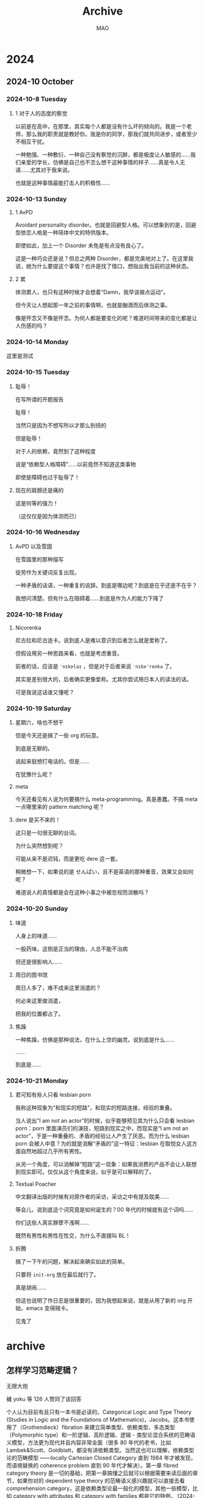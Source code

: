 #+title:Archive
#+author:MAO
# -*- olivetti-body-width: 70; -*-
# -*- org-tags-column: -60; -*-

#+startup: overview noindent margin
#+options: toc:3

# #+html_head: <link rel="stylesheet" type="text/css" href="https://orgmode.org/worg/style/worg.css"/>
#+HTML_HEAD: <link rel="stylesheet" type="text/css" href="style.css"/>
#+infojs_opt: view:info toc:3
#+HTML_LINK_HOME: index.html



* 2024
** 2024-10 October
*** 2024-10-8 Tuesday
**** 1 对于人的态度的察觉

以前是在高中，在那里，其实每个人都是没有什么坏的倾向的。我是一个老师，那么我的职责就是教好你。我是你的同学，那我们就共同进步，或者至少不相互干扰。

一种勉强、一种敷衍、一种自己没有察觉的沉醉，都是极度让人敏感的……我们亲爱的学长，仿佛是自己也不怎么想干这种事情的样子……真是令人无语……尤其对于我来说。

也就是这种事情最能打击人的积极性……

*** 2024-10-13 Sunday

**** 1 AvPD

Avoidant personality disorder。也就是回避型人格。可以想象到的是，回避型依恋人格是一种简体中文的特供版本。

即使如此，加上一个 Disorder 未免是有点没有良心了。

这是一种巧合还是说？但总之两种 Disorder，都是完美地对上了。在这里我说，她为什么要提这个事情？也许是找了借口，想指出我当前的这种状态。

**** 2 累

体测累人，也只有这种时候才会想着“Damn，我早该做点运动”。

但今天让人想起那一年之前的事情啊，也就是酗酒而后体测之事。

像是怀念又不像是怀念。为何人都是要变化的呢？难道时间带来的变化都是让人伤感的吗？

*** 2024-10-14 Monday

这里是测试

*** 2024-10-15 Tuesday

**** 耻辱！

在写所谓的开题报告

耻辱！

当然只是因为不想写所以才那么别扭的

但是耻辱！

对于人的依赖，竟然到了这种程度

说是“依赖型人格障碍”……以前竟然不知道这类事物

即使是障碍也过于耻辱了！

**** 现在的肩膀还是痛的

这是何等的强力！

（这仅仅是因为体测而已）

*** 2024-10-16 Wednesday

**** AvPD 以及雪国

在雪国里的那种描写

徒劳作为关键词反复出现。

一种矛盾的话语，一种重复的说辞。到底是哪边呢？到底是在乎还是不在乎？

我想问清楚。但有什么在阻碍着……到底是作为人的能力下降了

*** 2024-10-18 Friday

**** Nicorenka

尼古拉和尼古连卡。说到底人是难以意识到后者怎么就是爱称了。

但假设用另一种思路来看，也就是考虑重音。

前者的话，应该是 ~ˈnɪkɚlaɪ~ ，但是对于后者来说 ~ˈnɪkɚˈrenka~ 了。

其实是差别很大的，后者确实更像爱称。尤其你尝试用日本人的读法的话。

可是我说这话谁又懂呢？

*** 2024-10-19 Saturday

**** 星期六，啥也不想干

但是今天还是搞了一些 org 的玩意。

到底是无聊的。

说起来挺想打电话的。但是……

在犹豫什么呢？

**** meta

今天还看见有人说为何要搞什么 meta-programming。真是愚蠢。不搞 meta 一点哪里来的 pattern matching 呢？

**** dere 是买不来的！

这只是一句很无聊的台词。

为什么突然想到呢？

可能从来不是迟钝，而是更吃 dere 这一套。

稍微想一下，如果说的是 せんぱい，且不是英语的那种重音，效果又会如何呢？

难道说人的真情都是会在这种小事之中被忽视而消散吗？

*** 2024-10-20 Sunday

**** 味道

人身上的味道……

一股药味，这倒是正当的理由，人总不能不治病

但还是很影响人……

**** 周日的图书馆

周日人多了，难不成来这里消遣的？

何必来这里做消遣，

把我的位置都占了。

**** 焦躁

一种焦躁，仿佛是那种说法，在什么上空的幽灵。说到底是什么……

……

到底是……

*** 2024-10-21 Monday

**** 君可知有些人只看 lesbian porn
:PROPERTIES:
:CUSTOM_ID: lesbianporn
:END:

我称这种现象为“和现实的短路”，和现实的短路连接，经验的重叠。

当人说出“I am not an actor”的时候，似乎能够预见其为什么只会看 lesbian porn：porn 里面演员们的演技，短路到现实之中，而现实是“I am not an actor”，于是一种重叠的、矛盾的经验让人产生了厌恶。而为什么 lesbian porn 会被人中意？为的就是消解“矛盾的”这一特征：lesbian 在取悦女人这方面自然地超过几乎所有男性。

从另一个角度，可以消解掉“短路”这一现象：如果我消费的产品不会让人联想到现实即可。仅仅从这个角度来说，似乎是可以解释的了。

**** Textual Poacher

中文翻译出版的时候有对原作者的采访，采访之中有提及耽美……

等会儿，说到底这个词究竟是如何诞生的？00 年代的时候就有这个词吗……

你们这些人真实罪孽不浅啊……

既然有男性和男性在性交，为什么不直接叫 BL！

**** 折腾

搞了一下午的问题，解决起来确实如此的简单。

只要将 ~init-org~ 放在最后就行了。

真是胡闹……

但这也说明了作日志是很重要的，因为我想起来说，就是从用了新的 org 开始，emacs 变得贼卡。

见鬼了
* archive
:PROPERTIES:
:CUSTOM_ID: archive
:END:

** 怎样学习范畴逻辑？
无限大炮

穢 yoku 等 126 人赞同了该回答

个人认为目前有且只有一本书是必读的，Categorical Logic and Type Theory (Studies in Logic and the Foundations of Mathematics)，Jacobs。这本书使用了（Grothendieck）fibration 来建立简单类型、依赖类型、多态类型（Polymorphic type）和一阶逻辑、高阶逻辑、逻辑 - 类型论混合系统的范畴语义模型，方法更为现代并且内容非常全面（很多 80 年代的老书，比如 Lambek&Scott、Goldblatt，都没有讲依赖类型。当然这也可以理解，依赖类型论的范畴模型 ——locally Cartesian Closed Category 直到 1984 年才被发现，而语境替换的 coherence problem 直到 90 年代才解决）。第一章 fibred category theory 是一切的基础，把第一章搞懂之后就可以根据需要来读后面的章节，如果你对的 dependent type theory 的范畴语义感兴趣就可以直接去看 comprehension category，这是依赖类型论最一般化的模型，其他一些模型，比如 category with attributes 和 category with families 都是它的特例。
[2024-10-22 Tue]

** 如何看待年薪 7 万美元竟不够租房 美国名校 UCLA 教授「无家可归」震惊社会！？
Deep Van、硅谷 IT 胖子 等 361 人赞同了该回答
笑死，刷知乎居然还刷到了隔壁组的奇葩大哥，作为这位老哥故事的知情人还是来还原一个事件全貌吧

Daniel（也就是这位自称是 UCLA “教授” 的大哥）去年刚从 UC Irvine 的 James Bullock 组 PhD 毕业，找了一圈 postdoc 的工作但被全聚德，只能去 UCLA 这个专门给本科生教基础课的 Lecturer 的工作，跟所谓的 UCLA “教授” 也就是 Professor 是完完全全不同的两个 rank

美国天文系的学术体系一般是 PhD student-Postdoc-Assistant Professor-Associate Professor-Professor，其中 Assistant Professor 也就是 AP 一般就可以被称为 Professor 了，大部分 AP 一般会在走 tenure track。这些 Professor 在承担教学任务的同时更重要的是要从事科学研究、指导研究生、向 funding agency 申请科研经费等工作

而 Daniel 当的这个 Lecturer 是 UCLA 为了缓解 Professor 们的授课压力创造的专门给本科生讲课的位置，这个位置不需要承担科研工作也不需要指导研究生，因此招聘时的标准可以降的很低，只需要能够讲好大学物理、大学物理实验课或者四小力学即可。Lecturer 一般是合同制，并且没有 tenure track 可走，走了这条路基本已经告别了正式的 professor track

说回到 Daniel 其人，我因为与他们组同属一个大的 collaboration 所以与他有一些交集。他自几年前加入 UCI 的 Bullock 组就神神叨叨的，经常是大话说得多而活干得少，结果五年 PhD 读下来这位大哥总共就发了一篇 paper，说实话他能毕业已经很不可思议了，要知道现在国内大学的天文系绝大多数情况都不可能一篇 paper 毕业的。于是不出意外的这位老哥在 postdoc job market 上毫无竞争力，再加上经济不景气，以他的能力也很难在工业界找到工作，所以去 UCLA 这个 Lecturer 的位置对他来说已经算是很好的选择了

Daniel 自己在社交媒体上大言不惭地自称是 Professor 基本属于是诈骗行为，要知道现在不少 UCLA 本科生都能发一篇一作文章或是多篇合作文章，他这种连基本的科研训练都完成得一般的人是敢自称是 Professor 也是滑天下之大稽了。他自己去年和 UCLA 签的合同就是 70k 的 teaching lecturer，才过了一年就发动媒体对 UCLA 口诛笔伐，这个操作也真的是很令人无语了

本质上 Daniel 在天文学术界应届博士毕业生里属于是最差那档的能力，能拿到 70k 的年薪对他来说已经很不错了，要知道美国现在最好的应届天文 postdoc 年薪也就是 80k 左右。当然如果你喷整个 academia 都是 underpaid 的话那我们还是好朋友，虽然这个工资也主要是由市场决定的

一般美国天文界的 postdoc 工资就是 60k-80k 之间，AP 跟地区有关在 90k-150k 之间，tenure 之后顶到天也就是 200k 这个样子，除非还有其他的 title（譬如兼任 chair 或者 dean 之类的）。说实话这个工资水平在当今的通胀下已经有点不好看了，所以一些想留在学术界的年轻人会选择回国，毕竟能拿到北美 tenure track 的基本都能在国内拿到海优，那么回国之后的前几年拿 600k-800k 人民币的年薪不成问题，同时还能拉自己的团队拿资源，何乐而不为呢？要是我我也选择回国捞钱。不过国内毕业的土博如果没有帽子的话想拿这样的工资估计就很难了

所以现在问题应该从 “UCLA 教授是否 underpaid” 改为 “能力最差一档的博士毕业生是否 underpaid”。这其实也是一个很好的问题，不过我想这就不是这个事件的核心问题了

[2024-10-22 Tue]

** 为什么韩国的热辣舞团无法征服中国的男性市场？？
Deep Van 等 2103 人赞同了该回答
说下背景: 其实我是学过跳舞的，黑怕还有爵士都学过一点点，大概四五十节课这样子。那个时候为了扒舞其实关注过不少这些博主。

下面步入正题:

我发现韩国女团甚至包括国内的一些学舞教舞的博主，都有一个相似的特点，就是魅男且厌男。

实际上有一点东西有点反直觉，就是说韩国女团最核心的受众其实不是男性，而是女性。

她们在演出中塑造的形象大概是这样子的

“姐又酷又帅又美又性感，但姐对你（男人）不屑一顾，但是又因为姐又酷又帅又美又性感，所以你（男人）必须喜欢姐”

她们必须要在穿着打扮以及舞蹈动作上魅男，因为不这么做无法证明她们 “又酷又帅又美又性感”，但她们在一些细节上又得厌男，因为她们的衣食父母是集美们。

其实韩国女团整体上是集美们的意识投射，和集美们精神状态挺像的，需要用魅男来证明自己的魅力，又要表现出对男人不屑一顾（厌男）来确立自己的地位，虽然集美们管这个叫 “独立女性”，但实际上无论是厌男还是魅男，都还是在绕着男人打转。

与韩国女团相对的是日本女团，不管她们私下里咋样，但她们演出的时候是真宠宅宅们啊。

[2024-10-22 Tue]

** 为何世界上已经很久没有新的发达国家诞生了？
薛定谔的鲨

2 人赞同了该回答

高赞那个所谓华农化学（副）教授 @shui0908 的回答看着都没超出高中文科生的水平，果然让化学老师答国际政治经济的问题还是有点超纲了（笑

让我们看看这些段让人贻笑大方的文字吧：

#+begin_quote
一个国家想发展，就必须持续地进行投资。资本从哪里来？现在只能靠对内剥削民众。
#+end_quote

Emm…… 确实是对政治经济学一窍不通的人写出来的一坨答辩，这段非蠢即坏的 “呼吁剥削” 和迫不及待地 “为剥削正名” 的投名状，仿佛就像是当下的学阀和既得利益者们 “脱离群众” 最好的写照。

剥削民众就剥削民众呗，反正剥削不到你们国内高校教授的头上是吧？死道友不死贫道，善哉善哉。

如果一个国家不是将发展成果惠及到民众头上，而是整天想着怎么盘剥民众，那么这个国家发不发展对于群众来说又有何意义？

这位整天呆在象牙塔里的副教授，甚至都从未察觉到出生率下降、人口增长率下降、老龄化严重、自杀率上升、失业率上升、无偿加班常态化、贫富差距拉大、市场预期下降、经济萧条已经完全成为国家持续发展的巨大障碍，还搁那儿念叨着怎么剥削民众可以把经济继续往上提一提……

#+begin_quote
还没发达就想搞福利主义，这是没头脑。只有逐渐发展了，才有能力去搞福利。
#+end_quote

在这位 “专家” 眼里，高龄农民每个月 100 块钱的补贴，甚至都是高贵阶级的 “大发善心” （简直都快要被自己感动坏了），如果你说要归还老百姓所创造的劳动果实（他们居然称这种 “归还” 为 “发福利”），那么他就会指责你这是 “没头脑”。

像极了你的老板告诉你 “只要你现在努力 996，将来你也一定能够成为亿万富翁的”，而这位所谓的 “专家” 完全忽视了造成贫富差距的社会制度的因素。

今天社会越来越大的阶级撕裂和贫富差距，并不是因为 “国家没有达到发达国家的标准”，而是因为劳动果实被通过制度的方式不公平地分配给了本不该享有该权利的特权阶级们。

如果社会劳动成果是 10 张饼，上层阶级占 9 张，下层阶级占 1 张。这时上层阶级告诉你要 996，于是大家下个月生产了 20 张饼，然后上层阶级去拿走了 18 张饼，留下 2 张饼让其他的下层阶级去撕抢，对外宣称 “我们社会这个月生产了 20 张饼，社会生产力大幅提高”。

而实际上当你生产 30 张时，他们就会拿走 27 张；当你生产 40 张时，他们就会拿走 36 张，因为他们通过制度的规定将贫富差距合法化了。

然后这个时候我们的专家就跳出来了：社会还没有发展，你们这群低层人就想要福利？你们要学会接受剥削，这样我们的社会才会发展；等发展了，我们就会给你们发福利！什么时候 “发展” 才是个头？那不是你个底层该考虑的事！努力生产就完了！

而实际上，当他不想要给你发福利时，他永远都会有借口搪塞你 “发展还不到位”。

像极了以前某东大专家 “不能学习西方的民主制度，因为东大的教育水平还不够”，而实际上东大接受过高等教育的人口已经占到了 2.4 亿，远远超过了最早开放民主制度的所有国家的国民受教育水平。

但他依然会告诉你 “还不够”，唯一的原因就是他根本就不想实现，所以你在他那里得到的答案永远都是 “还不行”。

#+begin_quote
能否成功，取决于像高赞回答这样思路的人，会不会在国家成为真正的发达国家之前掌权。

如果没有，那这个国家发达有望。
#+end_quote

都已经是共和国了，有些人的脑子里还是这种 “人微言轻”“火车快不快，全靠车头带” 的封建君主思想和幼稚愚蠢的精英视角，国家的发达与不发达不取决于金字塔尖是谁，而是人民，只有人民群众才是历史的创造者。

再说一遍：是人民选择国家，而不是国家选择人民。

劝这位 “专家” 没事带着同学们做做实验，发发刊物，搞搞无聊、无意又无害的课题，差不多得了，搁键政圈来当跳梁小丑干啥？水平连李建秋都不如……

[2024-10-22 Tue]

** 同样是机床企业，为什么马扎克涨价仍供不应求，而沈阳机床亏损了几十个亿？
Deep Van、托卡马克之冠 等 5977 人赞同了该文章

刚毕业的时候去了沈阳机床。大约 2006~2007 年左右。很多经历：

机床普遍漏油漏液，车间常备锯末，用于 “抗洪抢险”。很多时候人都是用油浴桑拿，满身都是油。枪钻油、液压油洗眼都是正常现象。我就被液压油糊了眼睛，实践发现貌似没有刺激性。

车间主任派工人用硅酮胶（玻璃胶）堵漏，好几大管堆上去，根本不起作用，工人用手涂抹，下班一看手上的皮肤脱落，像是手套一样可以揭下来。

车间早上 6 点点名，晚上 10 点半下班，一周 7 天，全年无休。一次早上领导放风通知说赶快干完手上的活，第二天给休息；结果等到晚上手上的活干完，又通知紧急任务，第二天不休了。我有一次跟另一个同事通宵调整配磨垫，一直到早上点名，第二天继续干不休息。

车间食堂吃饭，食物普遍都是机油味，打饭的势利眼，看谁比较不好惹就先给谁打，当时我戴着眼镜就认为我好欺负，一直不理我。。边上有卖可乐的，当时叫 “非常可乐”，花 4 块钱买了一瓶，喝了一口，发现还是假的，根本不对味，喝不了，最后只好扔了。

规定车间园区行走转弯必须走直角，不允许抄近路，违者罚款。并排走路不准超过两人，违者罚款。规定白色工作服不准弄脏，弄脏罚款。路口有摄像的，上述各种问题被拍到继续罚款。

车间不允许坐着，也不允许做任何看起来像休息的姿势，如果实在没事，就必须用 “八分布（就是破服装切碎当抹布）” 不断的擦机床，防范上级领导突击检查。

车间规定门窗必须紧闭，上锁，只有在运输车进来的时候才开，后来得知是为了防范记者随便进入，出负面报道。

到了设计室画图，阳光毒辣，屏幕反光看不清，但是规定不准拉窗帘，怕影响美观，领导看了不爽。设计室前后不允许说话，理由是交头接耳工作不饱满。

电脑无法上网，USB 接口用胶带封住，理由是怕病毒。但实际上病毒一点都不少，堪称病毒库。

等级制度，除有关系外，专科生进厂一直在车间做工；本科生扔进车间 “实习” 个一年半载再说启用；研究生进车间就是参观，东摸摸西看看。在设计室，研究生的电脑可以上网的，工作量几乎没有，经常挂着电驴下载毛片，上网聊天。



当时是普车走量，赔本卖，上方的意思是压倒所有小厂，形成大厂垄断增效。



我在车间跟的是曲轴油孔加工专机，各种毛病不断，我来之前就开始装配，等我受不了这个环境，跑路了，这台床子还没完事。拆了装装了拆，没有一处完整的，到处是拆装过程中的伤疤。后来没办法，把半成品 + 一名钳工，打包给客户交货了。传说中的 “买机床，送钳工，买一赠一”，据老工人说是普遍现象。很多床子出问题，派人去做售后，而派出去的钳工一般都会被对方收编，因为经常坏，不如直接在那边工作算了。

还是那台油孔加工专机，德国留学生来实习参观，给人家演示，恰好还在拍 PR 宣传片，摄像机、围观群众一大堆，众目睽睽之下，曲轴咣当一下从卡具上掉下来了。冷却液（枪钻油）喷的到处都是。场面一度相当尴尬。后来我看见那些德国留学生坐在车间外边一脸沮丧，一副人生走错路的样子。

亲耳听见一个负责销售的，挺直腰板自豪的对客户介绍，大概意思是：就算我们用的所有组件都是用欧版（控制系统、液压系统、卡盘、主轴等）的，也比国外的机床有价格优势，因为床身铸件是自己做的，全世界就我们的铸件工人工资最低，成本优势无可比拟。

当时听老师傅说，还有个零工资制度：就是徒弟没有工资，机床组装由师傅承包，带着徒弟装配干活，干完一个不给钱，什么时候被售出，什么时候分钱，如果卖不出去，就继续等。这样做有一个目的就是留住人，因为人们总觉得没得到钱就走有点亏了，然而不断的有活过来，不断被拖欠，不断想回本，最后上瘾，跟赌博一样。老乡别走的戏码不仅在股市，其实早就有人玩的炉火纯青了有木有！

在老厂区（后来搬家到开发区），一个车间的同事，扶着床身（机床底座）穿出来的圆钢（作用类似扁担）抬头指挥天车（就是车间顶棚上的吊车，老式的天车人要爬上去开动），“落” 字一出口，中指就被切断了，原来是恰好下边有个木箱子，与圆钢一头形成剪切。一开始车间耍赖不算工伤，后来发现这同事的哥哥是人事部的，找上来了，车间主任这才没说啥。还派我去护理，当时好像叫手外科医院，然后看到医院里很多残肢断腿的，大开眼界。亲眼看见壮汉晕血昏倒、一个老太太整个手被脱粒机卷进去只剩下白骨、一个小男孩手指坏死变黑插还着钢钉、小女孩的一只手没皮了被缝进肚皮养伤、老汉失去双腿无法接受现实闹着要自杀.... 这是人间地狱么...

车间里有一对双胞胎女孩，长相一模一样，样子还不赖，还都是开天车的天车工，但是话一出口就是男声，还是很憨的那种。动作也不像女生，大大咧咧的，还各种爆粗口。可能是在工厂环境下熏陶出来的吧，真是无法接受这种反差。敬而远之。反而有些男工温文尔雅，多才多艺，比如可以露一手用改锥工具什么的表演花样转笔，有的还参加过当时的唱歌选秀比赛。

当时正好赶上厂子从市区搬家到开发区，从暗无天日的车间搬到了宽敞明亮的车间，感觉还不错，但是过程经历挺可惜的：旧车间下边有防空洞，考虑到这块地已经卖给了开发商盖房子，所以防空洞也要拆，但是里边储存了很多工具啊、零件啊什么的，车间就让我们给搬出来卖掉给各个小加工厂什么的拉走了；旧厂区各种被遗忘的角落里有很多陈年的图纸，都是各个年代的智慧结晶，来不及搬走，有的工程师舍不得拿走了一部分自己珍藏，但是多数估计都被卖了废纸；参与押车，到了新厂区，从车上搬下来各种东西放进一个临时的仓库里，很多文物重见天日，宝贝很多，比如一大柜子的从未拆封的正版 DOS 操作系统....

在新厂区，距离住处很远，需要坐班车，有一次下班大暴雨，班车司机因为堵车跟另一个司机打架，又堵车又赌气谁也不让谁，把一车人晾在大雨里，气温很低，冻得发抖。最后只好下了班车打出租车回家，结果出租车也是趁人之危强制拼车，各种等，各种冷，落汤鸡一样感觉满世界都是雨水看不清谁是谁，差点冻死，最后到家只剩一口气了。

另外，班车坐着坐着就冒黑油烟，不开窗就能呛死，据说是从别的厂子报废淘汰下来的，买来重新喷漆的。

因为搬迁，各厂合并，管理一下子就混乱了，所以当我受不了环境想离职的时候却找不到人事部门办离职证明，都不知道人事部去哪了！问谁都不知道，索性干脆在新的单位当黑户先干着……结果就是，我还白领了 2 个月的旧工资，虽然钱太 tmd 少了，但是一份工作双份工资想想就美滋滋。2 个月后才找到办离职的人员，后来去办手续，才知道一个钳工同事即将要跟着那台曲轴油孔机床打包在一起发给客户了……



说一下我跑路之后。打击还是挺大的，首先感觉自己在那个环境下，失声了，出来之后都不会说话了。去医院看说我有抑郁症。后来找工作感觉自己已经脱离了时代，像是从监狱里刚出来，什么都不懂。当我发现新的单位卫生间还提供擦手的白纸的时候，感动的都要哭了，更别提食堂饭菜还有食谱……

不断的怀疑问自己当初都做了些什么，为什么要在那种地方还呆了几个月之久……新工作还是不适应，干了一年后，又折腾了很长一阵。


最后到了互联网工作，当时有个插曲，就是当入职的时候，看到座位上放了一个皮包，我还在问这是谁的东西放这了。最后人家告诉我这是你的，是公司给发的笔记本电脑，哎呀我当时感觉是又被颠覆了，原来还可以这样！这些都是以前机床的时候从来没有过的尊重。



关注机械学霸小程序，

获取资源更直接！

免责声明：
本文系网络转载，版权归原作者所有。如涉及版权问题，请与机械学霸联系，我们将第一时间协商版权问题或删除内容。

[2024-10-21 Mon]

** 君可知有些人只看 lesbian porn

[[*2024-10-21 Monday][2024-10-21 Monday]]

** something for latex beamer to create a toc for every section and subsection

#+begin_src LaTeX
  \AtBeginSection[]{
    \begin{frame}
      <beamer>
      \frametitle{Topic}
      \tableofcontents[currentsection]
    \end{frame}}

  \AtBeginSubsection[]{
    \begin{frame}
      <beamer>
      \frametitle{Topic}
      \tableofcontents[currentsubsection]
    \end{frame}}
#+end_src

[2024-10-20 Sun]

** 如何看待我在长征路上开超市这一剧？合集
*** 如何看待我在长征路上开超市这一剧？

作者：cinder
链接：https://www.zhihu.com/question/743096417/answer/4425713608
来源：知乎
著作权归作者所有。商业转载请联系作者获得授权，非商业转载请注明出处。

祭祀具有一项古老的功能：安抚变成幽灵的祖先。用现在生产的商品去投喂死者，然后过去的冲突就都平息了，那些人作为幽灵就都安心了，我们的当下就可以不受打扰了。甚至可以让历史倒过来：他们当时奋斗的意义不是由自身在 “不知道最后坟墓上插鲜花还是牛粪” 的情况下做出的选择、实践确定的，而是由我们生产出很多商品后顺便给他们插上的鲜花决定的。各种纪念节日的功能也是这样。

#+begin_quote
为了结束革命，也为了消除威胁未来的不确定性，最紧迫的任务就是确定关于革命事件的叙事。如果有可能从有这个 “极其多变” 的民族抽取一个公认的历史解释，那就万事大吉了。删除胡作非为的日子，把革命投射成永恒的话语，这样既消解了人们对革命的质疑，也消解了人们对革命的坚持。此外，通过搬演那些 “美好的时代”，或许能够重新缔造失落的团结一致。无论如何，这是纪念性节日的组织者所追求的目标。他们并非不知道这里潜伏着危险：“革命的时代在本质上很难控制狂风暴雨，也很难创造晴朗的天气。”

确定这种叙事就需要做出选择：如何在革命的众多事件中做出选择？应该让编年史讲述所有的一切，因为这包含着一切能够激发人们好奇心的东西。但是节日仅仅是唯一一种感性的编年史，如果让这些节日讲述一切，会达不到目的；因为即使旧制度已经远远退隐，已不再让人想起 “其差异和杂乱”，那么革命的这段直接历史也正如米什莱在《十九世纪史》中清楚地显示的，乃是一个 “废墟的世界”。节日所寻找的只是那些能够通过让人感受到革命结束而加强民族和解的东西。革命节日向公众展现一系列彼此无关的画面，而不是提供一个连续的历史。那种让每个节日体现一种美德的做法也促成这种结果…… 通过权威命名，每一个历史节日都成为一个稳定价值的寄放处。
——《革命节日》
#+end_quote

比如人们提到十月革命的历史意义，会说这是建立世界上第一个社主义国家，教科书提醒我们这里有一个知识点，就是要和第一个社主义政权区分开来。要是习惯于这种 “建立了什么什么” 的历史意义的说辞，我们就会对猫在建国前那篇纪念文章的一开头就谈论国家、政党的消亡问题感到突兀。如果胜利完全实现，关于这种历史意义的说辞应该会变成 “在世界范围内消灭资本主义国家的开始”。

比如人的肉体被放入水晶之中，号称是要记住历史，实际是为了起到封印作用：因为事情他们已经做过了，所以我们需要做的就只是感恩地把自己交给他们的精神，然后只有在纪念活动中才配感觉自己和他们在一起。

比如提到历史上的筚路蓝缕，首先想到的是这种筚路蓝缕中体现的美德的榜样价值和引起的感恩反应，看到的是媒体给我们展示的一堆单纯的信念分野和善恶分类，而不是在历史形势中到底发生过什么样的复杂斗争。

[2024-10-12 Sat]

*** 如何看待我在长征路上开超市这一剧？

F-Hreinskilin

政治问题是一个美学问题，美学问题也是政治问题 —— 斯蒂格勒

271 人赞同了该回答

与内容令人忍俊不禁更相映成趣的是小说点赞数量一直水涨船高，而是评论区都一直叫好：虽然这种内容显然是一直在控评的，但是问题在于即便如此，认为这个作品是「佳作」的人也不在少数，属于是与原作共同构成了巨大的风景。

在这种问题下「后革命景观」已经说的够多了，所以我们不妨看看现代的 revolutionary history education 与后革命景观之间的关系。表面上来看，historical nihilism 要反对「娱乐化历史、解构崇高、消解神圣」，但是其赋予 revolutionary history 一种神圣性的同时也消解了其现实性。其本身就是一种「宜粗不宜细」的一种对于历史的再结构（当然，一切历史叙述都是被建构的）。后革命世代的历史叙述要面临的问题在于：现实建立在革命的基础之上，而另一方面革命又需要远离现实，也就是革命成为了一种幽灵般的存在，其在场恰恰在于它的不在场。从德里达的角度我们可以用这种幽灵重新激活一种非 - 存在论的革命活力，但是在后革命叙述中，这意味着革命的现实性被抽空了，只留下了遥远的、抽象的革命。而反 history nihilism 叙事所制造的，恰恰就在这样一个被 AIE 制造的作为 nation-state 合法性的革命，因此，革命被赋予了一种神力，一种非 - 现实性的神力。仿佛革命是如此从头到尾都是伟大光明正确，而在社会 - 象征秩序的缝合背后的对抗性现实：各种矛盾、斗争与分裂则被压抑、掩盖了。而《我在… 开超市》则是直接将革命是为了一种神力帮助下得以发展之物，这恰恰与 revolutionary historicism 所制造的革命神话有类似之处。对于现代人而言，革命成为了被放入博物馆中的奇异神秘之物，斗争、对抗的岁月成为了「遥远的历史」，而革命剩下旧只有一个神力与空洞的外壳。本来革命是历史的之线中的爆炸与断裂，而现在只剩下了革命制造的历史连续性。这也就是革命的「老英雄」在看到后革命的安定叫好的叙事所要传达的。

还是抖音评论幽默

现代基于革命而生，而革命又被现代所否定，这就是为什么后革命叙事的「革命之幽灵」何以存在：它需要革命的不在场的在场。需要哥们为当代的「安定」赋予历史的合法性。

[2024-10-20 Sun]

*** 如何看待我在长征路上开超市这一剧？

刘镇锐 等 417 人赞同了该回答

后革命百景，网文里没有一千也有八百的，男频有男频的玩法而女频的玩法罢了，此事平淡无奇。

你说女频的双穿援共文用消费主义的逻辑去重新理解革命很难绷，那难道男频的双穿援共文就不用帝国主义和殖民主义的逻辑重新理解革命吗？这里最大的区别可能只是在于双穿援共在女频因为审查相对不严所以写得比较多（别忘了 “小粉红” 这个词是晋江来的）而男频因为审核比较严所以只能缩在有毒之类的小站偷偷写，许多人都没看过。

说到底在于后革命时代里直接理解革命本身已经是尤为困难的，以至于只能通过雷普历史的方式来让历史重新变得可理解，而网文网剧也只不过是这一时代的产物，此事在不要被和谐辣评觉醒年代中亦有记载… 至于那个不可理解的革命本身？你说的对但是《措施》是布莱希特的一款…

---

《措施》（Die Maßnahme）是德国剧作家贝托尔特・布莱希特（Bertolt Brecht）创作的一部教育剧，也是他最具争议的作品之一。该剧通过一个审案戏的形式，讲述了四个宣传员受康米国际委托去契丹 SY 从事革命活动，其中一人因违反纪律而被其余四人处决的故事。这部剧作在目的与手段关系问题上提出了效果论的回答，即为了达到改变现实的目的，可以采取一切可以采取的手段，包括处决违反纪律的同志。

---


alalala
男频的双穿援共文真红的，别说发表在小网站了，连自娱自乐的发表在论坛都会被删帖，连几年前的帖子都会删的

雨宫优子
想你了时空门后 20 年


扣角歌 → 雨宫优子
你说的那些基本都被毙了，当年龙空遍地反贼[飙泪笑]，我现在就记着一个戈地图 1985，一个时空门后，那真的是明牌反贼，放现在作者都得进去[惊喜]

[2024-10-09 Wed]

** 从《冰菓》谈起：60 年代日本真实的高中生运动

北极星飞过什切青

これまで存在したあらゆる社会の歴史は、階級闘争の歴史である。

239 人赞同了该文章

#+begin_quote
一切都将不再主观，在悠长历史的远方化为古籍的一页。

而有朝一日，现在的我们也终将成为未来某人手中的古籍。
#+end_quote

估计有不少人对日本新左运的第一印象都是来自《冰菓》开头的关谷纯事件。在动画以及原作小说中讲述了这样一个故事：在 1967 年 6 月，神山高中的学生反对校方压缩学园祭时，学生方却因为担心惩罚，没有人愿意站出来领头。关谷纯被迫当上了名义上的领导者，为学生们所犯的所有错误背锅。最后在运动中，篝火点燃了学校的武道馆，导致关谷纯作为 “领导者” 被退学，却没有一个人站出来帮他说话。

关于《冰菓》的解读大都绕不开关谷纯事件。不过日本新左运本身知名度较低，关于其历史背景的解读大都不充分。比如有 B 站 up 主（[[https://www.bilibili.com/video/BV18b421n7pL/][link]]）将整个事件套到了东大斗争之上，认为 “神山高中狠抓教育” 对应 “大学生反抗校方管理”，“集体声明和罢课” 对应 “东大罢课”；而关谷纯的原型则是 “东大斗争中一名被错误处分的学生”，这一错误 “没有人去纠正” 对应了关谷纯被退学，等等。

而事实上，东大斗争中这名被错误处分的学生名叫粒良邦彦。这次处分在安田讲堂事件之前，起因是 1968 年 2 月 19 日东大医学部全学斗和医局长发生了肢体冲突。被处分的学生包括粒良，但是事后证明 2 月 19 日当天粒良本人根本不在现场，甚至不在东京，而是远在福冈的久留米医大参加联谊。东大学生为了还粒良清白，甚至直接占领了安田讲堂（这也是对安田讲堂的第一次占领，而知名度较高的则是同年 7 月开始的第二次占领），逼迫着校方无法举行毕业典礼。之后在 6 月 28 日大河内总长会见之后，校方也取消了对粒良的处分。因此，将其视为关谷纯的原型多少有些牵强。

至于其他的部分，根本不需要参照各个大学发生了什么 —— 这些情节本就是当时在日本无数高中真实发生过的事情。那些满腔热血的高中生（高校生）们，也是日本 68 年中被忽视的角色。我们的故事也从 60 年代说起。

*一、日本高中生运动的复兴*

60 年代初，在经历过安保斗争之后，高中生运动反而进入了低潮。反安保运动中的高校生组织中，日共 - 全自联系的 “保卫和平和民主主义高中生协议会”（平民高协）在日共有意的忽视下（宫本试图全力建设民青）而逐渐消亡；一次崩得和革共同系的 “阻止安保高中生会议” 则经历了分裂：革共同 - 马学同另组 “高中生马克思主义研究会”；崩得 - 社学同 - 社高同则自身难保，在社高同解散之后，整个组织也完全崩坏。到 1960 年后，高中生运动已经进入低潮。

高中生运动的复兴要等到 1964 年。这一年，社学同马战派创建了 “阻止日韩条约全国高中生会议”，机关报《战况》；同年， 革共同中核派重建了 “高中生马克思主义研究会”，机关报《灯塔》，由此成为了高中生运动复兴的两台引擎。

1965 年 7 月，中核派提议，解散 “高马研”，并以此为基础联合各派，创立 “反战高协”（反对战争和殖民主义、保卫生活和权利的高中生协议会）。结果，中核、革马、马战三派经过了激烈争论，最后只有中核派参与了反战高协的成立。中核派反战高协是这时最大的组织，可以独自动员 300 名高中生；而马战派能动员四五十人，革马派动员力更是只有个位数。

1966 年，崩得系内，马战派和统一委合并，在京都建立了 “社高同”（社义高中生同盟），在东京建立了 “全国高中生会议”；社青同解放派牵头，同革马系、ML 系、第四国际成员共同组建了 “高中生协议会”。1966 年反越战斗争中，反战高协动员了 250 人，高社研和崩得系高中生会议各自动员了 50 人。—— 虽然数字上不多，然而实际上到三派全学联结成准备大会的时候出场的也仅有 500 人。也就是说，高中生在其中发挥了相当的作用。

到此，高中生运动已不像 60 年安保斗争中以生徒会为核心了，而是已经变成了新左翼各党派旗下学生组织领导的运动。各派组织也经过各种统一、分裂、演化，左右翼各路高中生政治团体之间逐渐形成了如下格局（注：日共系高中生大都在民青体系内，不单独列出）：

...

此后几年，各派高中生纷纷参与街头斗争（除了革马派的人比较冷淡），包括 1968 年羽田斗争、阻止佐藤访美斗争、反对美军航母停靠佐世保斗争、三里塚斗争、阻止王子美军野战医院斗争、国际反战日斗争等等。这样的态势一直持续到 1969 年。

...

1968 年国际反战日，全日本 76 万人罢工、456 万人集会，席卷 46 个都道府县
东大斗争对于高中生运动是一个转折点。自安田讲堂决战、东大落城之后，高中生内的革命之火不仅没有被水炮熄灭，反而彻底烧穿了各新左政党间的界限，席卷了全日本各大高中。放眼望去，从北海道到九州岛，日本列岛上无数高中狼烟四起、火光冲天，如同千万座爆发的火山喷涌着无尽的愤怒。

1969 年热烈如火的高中纷争，到来了。

*二、激荡的六九年*

与大学全共斗相比，日本的高中生运动更有自己的特色。日本高中生提出的要求主要包括：

- 在校内举行集会和张贴揭示板、乃至进行政治性活动的权利；
- 反对高中制服、实现服装自由、反对校方对长发的限制；
- 要求学生参与校方处分的制定，乃至反对处分制度；
- 反对定期考试；
- 反对学分制、授课制；
- 反对教科书检定制度；
- 废除校规校纪，反对管理主义教育；
- 要求学校教师进行反思和自我批评。

在这场高中斗争中，各新左组织和 “全斗委” 之类的学生小组占据了主流，并通过这些口号引起了广泛的共情和认可。至于民青等既成左翼对全斗委继续保持敌对的态度。而生徒会组织大都对这场新左组织主导的运动保持冷淡、甚至派干事出面阻止 —— 根本上，双方有着截然不同的目标：新左组织希望把高中翼作为各自的群众组织来建设，而不希望出现安保斗争时期那种不分你我的 “大帐篷” 学生会联合。

而由于高中生将教师作为批评的对象，将其视为 “管理主义教育” 的一部分，各教师工会（教组）内不论左翼系还是保守系，都纷纷呼吁 “保持冷静”，乃至直接参与对其的打击。深层次上，教师中不论左右，基本都认为 “学生本就应该在教师的管理之下”。而跳出这种管理的企图，让教师本身开始质疑自己的职业意义。从这一点上来说，不论何种立场的教师基本都站在了体制和校方一侧，甚至有过直接冲突的案例。

而学校不仅动用各种处分活动，甚至多次采用导入机动队的方式解除封锁，将逮捕者关进少管所。高中斗争还直接惊动了日本文部省和教委，下达命令要求禁止高中生参与政性活动。这就是日本高校斗争的大观。

*毕业典礼斗争*

日本高中毕业典礼的 “答辞”，类似于我们所说的 “学生代表发言”。这是学生最常用的抗争方式。早在 1953 年，京都府立洛北高中的学生就在发言中高声呼吁反对核武器。1967 年，大阪府立泉大津高中的毕业生也在毕业典礼中呼吁反对越南战争。到 1968 年，这种抗争已经席卷全日本十余所高中。各校方对此进行了紧急应对，福岛县高在发现学生演讲内容与审查时不一样后，立刻以 “背信” 名义对学生进行了处分。

然而，学生的反应则是，已经先礼后兵仁至义尽，文的不行，就来武的。1969 年 3 月 19 日，东京都高中生召开了全都高中生毕业典礼斗争统一集会。随后 1969 年的毕业典礼上，全国有 88 所高中发生了这样混乱：在讲话或者唱校歌的时候合唱《国际歌》；典礼中拒绝起立或者集体背对讲台；“打入” 后台在典礼中途把舞台幕布给放了下来。更有学生戴着新左头盔、举着ゲバ棒就杀入了会场，还有人拿着蛋糕和臭鸡蛋往台上抡。

日本全国高中校长协会对此进行了紧急反应，要求各校简化毕业典礼，省掉最容易出乱子的知事致辞、校长致辞、来宾祝词等等。第二年 1970 年，都立日比谷高中破天荒地在全东京 6 个不同的地方同时举行 “分散毕业典礼” 以便管理，堪称教育史上的奇观。

*封锁学校、到街上去！*

到 1969 年夏末，局势变得更加紧张。为响应 1969 年 10 月 21 日 “国际反战日” 的号召，各高中纷纷启动了 “总决起”。火热的十月席卷了东京、乃至全日本：

- 7 月 7 日，大阪丰中高中占领了校长室；
- 7 月 19 日，各新左翼组织了反对文部省 “禁止参与政事” 的大行进；
- 8 月 23 日，爱知县社高同直接向交番送去了莫洛托夫牌鸡尾酒；静冈县挂川西高中举行了反处分斗争；
- 8 月 25 日，京都同志社商高封锁了职员室；
- 9 月 12 日，青山高中出现了街垒；
- 9 月 16 日，为反对校方中止文化祭，青山高中举行大规模反抗；
- 9 月 27 日，反战高协举行全关东高中生大行进；
- 10 月 4 日，都立赤城台高中举行全校大集会，航空工专全员罢课，葛西工科高中提出在屋顶天台举行反战大会；
- 10 月 6 日，九段高中封锁了教师办公室；日比谷高中开学典礼爆发混乱；
- 10 月 8 日，日比谷高中封锁了如兰会馆；
- 10 月 9 日，日比谷高中发生了拒绝进食的事件，持续到 12 日；
- 10 月 13 日，青山高中全校封锁；
- 10 月 14 日，忍冈高中全校大集会；
- 10 月 15 日，玉川高中全校封锁；
- 10 月 16 日，小石川高中学生停止进食；
- 10 月 17 日，航空工专全体学生罢课；
- 10 月 18 日，驹场高中封锁；忍冈高中封锁；航空工专和葛西工高学生停止进食；
- 10 月 20 日，樱町高中、南高、文京高中封锁；世田谷工高举行全校大会；
- 10 月 21 日，机动队强行攻入青山高中接触封锁；
- 10 月 22 日，深泽高中举行全校大会；竹早高中通过罢课决议；
- 10 月 23 日，志村高中封锁。
- 10 月 28 日，上野高中封锁，机动队攻入日比谷高中强行解除封锁；
- 10 月 30 日，青山高中进行了大量处分。

此时，高中生参与校外活动的规模也快速上升。1969 年 1 月，全高中校外活动的高中生还不到 500 人；到了 6 月上升到了 3000 多人；11 月阻止佐藤访美斗争的时候已经有多达 4500 人参加。处分和追责也随之而来。根据官方统计，1969 年全年，东京都竟检举了多达 387 名高中生；在其他各道府县，大阪检举了 62 人；北海道 30 人；京都 25 人；静冈 20 人；神奈川和兵库各 14 人；新潟 12 人；长崎 11 人；广岛 10 人，如此等等。


我们可以再从各个学校的角度看一些案例。

*三、各校的情况*

*福冈县立明善高中：“明善五原则”*

明善高中对于学生的行动反应迅速。1968 年，明善高中做出了让步，规定 “二人以上、存续超过五日” 的团体，将 “需要得到批准” 改为 “需要向生徒会报备”。由此之前的 11 个地下团体由此获得了公认，也获得了部费补贴和部室使用权。这一过程中，生徒会和校方进一步提出了 “明善五原则” 以对学生社团进行规范：

- 允许涉政的学习和研究活动；
- 不得进行涉政 “实践活动”；
- 若接受外部联络和指导，需取得许可；
- 学生团体必须接受教师的指导；
- 若有问题，需同指导教师取得联络。

五原则公布后，虽然学生一开始对其有不少反对意见，但是最终有效平息了明善高中的矛盾。1969 年斗争高潮时，甚至全九州有百余所高中派代表前往明善 “取经”。

*北海道小樽潮陵高中：火烧制帽事件*

1969 年，北海道小樽市的潮陵高中的学生掀起了争取服装自由化的斗争。6 月，生徒总会以绝对多数票通过了废止强制戴制帽的决议，但是校方拒绝认可这一决议。于是，1969 年 9 月 27 日，150 名学生聚集在教师办公室前的校庭内，点燃了 13 顶制帽。

在此事件之后，3 名高三学生被给予严重警告处分。但是学生仍然坚持抗争，最终潮陵高中于 1970 年代实现了制服自由化。

*大阪府立市冈高中：复杂的 “师生关系”*

大阪府立市冈高中本来就是左翼教师工会强大的学校。1961 年该校生徒会甚至派出了代表参加了社会党 - 日共举办的原子弹氢弹禁止世界大会，还是几名教师带着一起参加的。1967 年前后，教师工会 “高教组” 主要围绕两个问题进行反抗：一是反对教师强制调动；二是反对校务分掌（类似于教务处）的直接任命制度。教师们甚至成功发动了高中生们加入进来。1968 年，市冈高中的学生们组建了 “全大阪强制调动斗争委员会”（以崩得・社学同系为核心），支援教师们的反抗。早期市冈高中的斗争几乎就是在教师工会的指导下发展起来的。

但是，事情很快起了变化。社学同系学生先是于 1968 年 7 月破坏了第一学期结束仪式；之后又强行占领了校长室。当社学同 “府高联” 的红头盔和解放派 “反帝高评” 的蓝头盔一路杀入校长室之后，高教组立刻站到了对立面，将他们称为 “沱牌暴力分子”。双方的关系也就陷入敌对。

*东京都立青山高中的 “落城”*

高中斗争中的最大矛盾在青山高爆发。1969 年 1 月，中核派反战高协就在青山高中建立了 “青高反战会议”。青山高的学生格外活跃，甚至同年 9 月 2 日、静冈县立挂川西高占领了校长室时，还有 8 名高中生远赴静冈前去支援，甚至从三楼窗户外打出了反战高协的大旗。挂川西高逮捕了 11 人，其中还有一名青山高中的学生。

事件发生后，青山高中的教导主任立刻去静冈找人。青高反战会议则组建了全学斗争委员会（全斗委），阻止教导主任前往静冈。由于校长拒绝进行对话，青山高全斗委于 9 月 12 日占领了校长室。14 日，校长调来机动队强行解除封锁，并下达了终止文化祭的命令，招致全校更大的不满。9 月 29 日，高三教室被封锁，直到 10 月 21 日才导入机动队，解除封锁。双方发生了激烈对抗，几乎复刻了安田讲堂的那一幕：高中生从天台往下扔鸡尾酒和石头，下面则朝上喷水扔催泪弹。封锁解除后，十余名学生被退学等处分。

青山高 “落城” 举世震惊，日本民众第一次看到高中而不是大学发生这样的场景。日本当局也被迫转换思路，将高中纷争作为政治问题而不是教育问题来考虑。

*都立竹早高中、都立上野高中：自主学习的尝试*

1969 年 4 月，都立竹早高中被爆出了教师吃回扣的事件，强制补课等现象涉及了超 800 万日元。这一事件被列为刑事案件送检，都教育厅相关人员也被革职。而学生则发布了《学生权宣言》，宣布学校运营和维护事务当由学生来管理，但是这份宣言并没有得到校方认可。1969 年 11 月，都立竹早高中实行了以小组讨论和研究汇报为主要形式的 “实验教学”。但是这种实验很快被校方打断，不了了之。

另一边，在 1969 年 3 月都立上野高中的毕业典礼上，学生在致辞中强烈批判了 “考试型教育”；同日在校庭中学生们就举行了自主讨论会。在多次讨论会后，高中生们提出了反对考试制度、反对学分制度等等主张。10 月 28 日，上野高中的学生封锁了校舍。两天后，校方宣布接受学生部分要求，换来了封锁的自动解除。

此后，上野高中的学生们陆续推动了改革，把必修 102 学分减少到 85 学分；导入 “讲座式教学”；不论必修选修课程均可以由学生选择教师；废除定期考试，等等。上野高中还开创了各科 “自主研讨会” 共 379 种，供学生自由选择。当时的选题例如：

- 现代国语：丸山真男《日本的思想》研究、大江健三郎研究、萨特思想研究；
- 古文：《枕草子》研究、《论语》研究；
- 世界史：从魏玛共和国到德三；
- 数学：向量、行列式；
- 等等。

在当时，各大学都难以实现这种授课方式，但是上野高中把这种方式维护了很长时间。当时的上野高中校长森杉多曾经参加过诺门坎战役和冲绳战役，深感于战争的残酷，并成为了一名反战主义者，因此始终拒绝动用暴力。当时连文部省和教委都多次找上门，质问森校长 “为何让学生乱搞”；但是森本人仍然不为所动，坚持支持学生们的 “自主研讨会”。

*四、终焉*

1969 年轰轰烈烈的高中生运动最终在大规模的弹压下消退。从那之后，从日本各高中到文部省，到处都在努力地抹去这段记忆；但是这场运动的成果却以各种各样的方式顽强地留存了下来。包括上野高的 “自主讲座”；也包括各校规则的宽松化。比如：经过斗争的洗礼后，神奈川县立希望之丘高中废除了旧校规，取而代之的是一份仅有 12 条的 “开放式校规”；中央大学附属高中自 1971 年开始也废除了校规和制服要求；都立北园高中设立了专门的纠纷处理机构，倾听学生代表的呼声；等等。

像《冰菓》中那样的事件，当然可能会有一个或已不可考的原型；但是在真实的历史上，绝大多数的同学们不会像作品中那样，在同伴遭到退学处分时保持沉默 —— 我们看到更多的是对校方处分的激烈反抗、两肋插刀般的强力声援。

另外，在《冰菓》中设定的 1967 年，日本实际上并没有发生大规模的高中运动。这一时期的大学斗争也只是刚刚开始，同年刚刚发生了早大斗争和明大斗争，而日大全共斗结成和安田讲堂事件都要等到一年后；至于火苗烧到高中则是两年之后的事情。这或许包含了米沢的什么隐喻，不过笔者觉得更大可能是不严谨的疏忽吧。

本文很大程度参考了 高桥雄造 先生 所著『高校生運動の歴史 新制高校・生徒会連合・60 年安保・“高校紛争”・反管理主義』（明石書店 2020.10）。高桥先生 1961 年毕业于日比谷高校，是当时高中生参与安保斗争的亲历者。在书中，高桥先生写道：

将第五次高中生运动的事迹记录于此，愿传达与现在和将来的高中生们。
正如本文开头中的那句台词般，“后之视今，亦犹今之视昔”，我们生活的 “当下”，也终有一天会成为后人手中的 “古籍”。

不过，除了 “列叙时人，录其所述”，我们还能做什么呢？教育的问题最近数次成为某乎的热门，比如某高校 “强制收购学生电动车”，某高校 “占用志愿者时间为个别人庆生”，某高校 “被反映水电费过高之后立即解散所有宿舍群”，某部门某人 “禁止学生参加 cos”，如此等等。当面对这样那样的问题时，大家总是会问，我们是应该保持沉默吗？

请不要忘了关谷纯最后留下的话：

#+begin_quote
如果软弱的话，

有朝一日会变得连悲鸣都无法发出。
#+end_quote

[2024-10-20 Sun]

** 也说辛瓦尔之死与评论乱象

（注：辛瓦尔为哈马斯首领）

Deep Van 等 2259 人赞同了该文章

现在猪肉哈巴们开始疯狂造谣 “辛瓦尔是奋战在第一线阵亡的”。

事实是，辛瓦尔自开战第一天就躲进加沙平民没资格进的地道东躲西藏，靠逼迫诱导平民承受以军报复火力，抢劫联合国及各国提供给加沙平民的物资苟活一年多的。

辛瓦尔没有逃离加沙首先是因为它是头号死硬分子，它已经被哈马斯内部的死硬派抬到一个不能出逃的位置。其次它在前期没有预料到以色列的决心。要知道它是以色列以 1000 换 1 的恐怖分子之一，在以色列医院接受过肿瘤治疗，在它的认知里，以色列迫于国际舆论压力，不可能对哈马斯穷追猛打也做不到赶尽杀绝，以军很快就会如以前一样停火撤军草草收场不了了之。而它手上的人质与加沙肉盾们，以及不知从哪儿学的 “战无不胜 " 的老鼠洞 “神技” 也能让以军无功而返。

到中期想逃也已经不可能了，加沙被完全封锁，埃及更是加盖了四道隔离墙（加上原来的两道则是六道）。加上以军扛住压力进军拉法，摧毁了通向埃及的所有地道，截断了加沙同穆兄会的联络。

第三，或许这些天真的恐怖分子和千里之外愚昧的猪肉哈巴一样幻想着 “中东大团结”（从它们给 1007 大屠杀起了个 “阿克萨大洪水” 的中二名字就能推想一二），“九国联军” 蜂起围攻以色列，伊朗能迅速指挥真主党配合进攻，胡赛拖鞋能千里急行军 “神兵天降”，阿拉伯诸国会在神棍振臂一呼下群起响应，渗透欧美的移民则能掀起全球反犹浪潮，裹挟白左彻底孤立以色列……

然而这一切都没有发生。阿拉伯国家不动如山，除了放几句嘴炮批评以色列，连接受巴勒斯坦难民都严词拒绝；不仅真主党没有全面进攻以色列，只是不痛不痒用比平时多一两分力的火箭弹骚扰，还不如拖鞋军卖力，连老大伊朗也迅速做了切割，躲在后面反复升旗了事；幻想中团结的盟友一个也没出现，在欧美世界用愚蠢野蛮的方式兴风作浪的移民反而吓坏了岁月静好的欧美基本盘，催动欧美右翼抬头，引发全球对穆斯林势力的警惕，欧美圣母们开始难以左右局面，各国政府开始加大力度打击、整治、遣返移民并收紧政策；虽有聊聊几个自身一塌糊涂的小丑国家 —— 比如南非、哥伦比亚、尼加拉瓜 —— 和以色列较劲，但主要国家依旧支持以色列，尤其是美德两个大国，至于法国、意大利、加拿大、西班牙、比利时、爱尔兰之流，他们和以色列的军火交易本就微不足道，本国更因为穆斯林移民问题焦头烂额，西班牙内阁更是因为贪腐问题摇摇欲坠

它最后露面只不过是因为地道里物资不足，生活条件恶劣，地道不断被以军起获摧毁，它躲藏的空间不断被压缩。

它之所以没带人质是因为它此次出洞大概率是日常透风，或与下属碰面，或是搜刮物资补给，带着人质不便行动。当然更有可能是它们早已把人质杀害。

它没有一如往常带着防弹少年团，则是因为躲藏在地道一年多，物资紧张，须要不断转移逃窜的情况下根本不可能持续带着儿童，真带着的话俩月就能把少年团折腾死。

这货是地下越来越待不住才到地面上来的。它冒头的地方也不是现在以军重点清剿的加沙北部贾巴利亚而是已经没什么以军的南端城镇拉法。是以色列巡逻队在例行巡视时发现了它和随员，看到它们持枪判定它们为哈马斯后才发动了打击。最后消灭辛瓦尔的是一名才加入 IDF 几个月的新兵，可见这次行动绝非具有针对性与明确目标的特种行动。

辛瓦尔并非如猪肉哈巴吹嘘的那样死于战斗，而是在逃窜途中意外遭遇以军被正法。它最后朝无人机抛出木棍不过是穷途末路垂死时刻滑稽的挣扎而已。

无聊地造谣，无耻地对宗教极端恐怖分子的吹捧，还有荒唐地拿伊斯兰极端恐怖分子来类比抗日英雄的行为，可以休矣！

[2024-10-20 Sun]

** 性格很单纯怎么在社会上生存？

87 人赞同了该回答

我输出一个暴论：性格单纯但又头脑够用或是勤劳的人最适合美国，一定要去美国



不是说 “美国是个（全民）不讲究关系的国家” （第一代公知暴论），而是我认为 “美国是个即使性格很单纯，也不会有很大劣势的国家”（应该算另外一种升级改造过的暴论了）



性格单纯永远是吃亏的，孩子，相信叔叔我；美国也是人间，也无法逆转这种事实，在美国性格单纯也是非常吃亏的，失去了上升的空间和八面玲珑的优势



但是，在美国即使性格单纯，不影响赚 50 万、100 万美元年薪 —— 也许 300 万美元年薪的人偶尔也有幼稚单纯的，只是我没亲眼所见所以不敢乱说；—— 基本上就不影响买房子娶妻生子，过快活日子了



尤其是，美国是个特别原子化的社会、每个人关起门来过自己的日子，到日子出来匿名投票，基本上把单纯的损害降低到了可能的最低。如果再可以做到离人群远远的，自然就不需要担心为人的缺点



做一份技术工作（如写码），或是苦力工作（如开大车、修房子），没什么头脑情商，在大部分国家可能过得很一般，但在美国还是不错的



说起来，人间终究永远没有天国。性格单纯的人在美国更合适，无非是因为她是第一强国、又是移民大国包容，哪怕性格单纯受很大的强度削弱后，也能获得还算不错的生活罢了

[2024-10-20 Sun]

** 如果丁胖子讲师在美国获得绿卡并且在短视频领域赚到钱买房子，国内会不会很破防，会不会对价值观有所重树？

真知棒 等 238 人赞同了该回答

我之前说过，中国人从性格来讲，适合润美的其实并不多。但讲师绝对是个例外，他属于那种比较少见的能力不差，而在性格上和中国相比明显更适合美国社会的。

讲师这人学习和信息获取的能力极强，社交主动性极高，而最大的毛病是好逸恶劳。这点在中国是极大的劣势，基本是一票否决那种，但在美国并不是。

先说信息获取能力，一个在厂里打螺丝的人并不需要这个能力，但去异国他乡生活的移民非常需要。信息获取能力不强，就意味着你会不断的踩雷。你以为是运气不好，实际上是因为你规避风险的能力太差。

你不知道走线路上有被撅的风险，那你就真会被撅。你不知道急诊一次多少钱，那就真会被坑。

你不知道一 dozen 是 12 个，以为多给了你一个，这件事倒是无伤大雅，但也足以让你成为笑料。

讲师是真能弄清楚哪些地方不能去，哪些人不能接近，哪些事情不能做。而大部分润壬没这个能力。

再说社交主动性，美国社会极度重视社交，nerd 属于鄙视链的最底层，不如地痞流氓。而这种社交还不是日本那种会读空气就行了，而是你自己必须健谈，还得说人家爱听的。

国内大部分人社交主动性如何懂的都懂。不懂的可以去带带学生，组织一次课堂讨论，体验一下该讨论的时候全班鸦雀无声是什么感觉。你要是点名叫起来一个，又可以体验一把支支吾吾一句完整的话都讲不出来是什么感觉。

最搞笑的是同样一批人到了网上又开始狂喷应试教育不让他们说话，不给他们表达的权利。我只能说真到了人人都能放开表达的环境下你们只会死得更快。

而讲师是真的面对任何人都不怯场，而且会主动揣测人家喜欢听什么。见到黑哥是 bro，见到老墨是 amigo，见到白人是 god bless you，见到南亚脸是 buddha bless you，见到中年胖大妈是 you are gorgeous。

也正是优秀的信息获取能力以及社交主动性让他精准找到了自己在美国社会中的生态位 —— 做实体宠物。没错，做电子宠物是拿不到投喂的，但做实体宠物真可以。

人在衣食无忧以后就会开始寻求情绪价值，会需要一个施舍的对象来满足自己的 “爱心”。所以白左魔怔一样没有弱势群体也要制造弱势群体，还真不完全是为了钱。他们是真享受这种 “我做了好事”“我帮助了弱者” 的满足感，别管他们做的事情实际有多离谱，跟中国那些把陆龟扔到海里放生的善男信女属于一路人。

只不过国内整体来讲还没那么富裕，施舍对象还以猫狗为主，而美国中产以上的阶层会变着法的让人成为他们的施舍对象来满足他们的情绪需求，比如不是性少数的要强迫你变成性少数。像移民难民这种主动送上门来的施舍对象他们高兴还来不及呢。最近飓风之后有人指责民主党有钱给非法移民建公寓却没钱救灾，其实这和国内狗粉重视狗命超过人命是一模一样的道理，主打一个能满足我情绪价值的才是命，不能满足我情绪价值的是死是活跟我有什么关系。

做实体宠物，通过满足 “爱心人士” 的情绪价值换取投喂，这个生态位在国内可能也存在，但仅限于三陪之类的，你做流浪汉肯定是吃不到这碗饭的，习惯了国内思维方式，对美国社会不够了解的人也想不到这条路。能不卖钩子，做个流浪汉就把实体宠物的投喂赚了，这是讲师凭自己的本事和对美国社会的理解摸索出来的路，背后还是他优秀的信息获取和社交能力。

只不过从这个角度来讲讲师其实也不算什么无业游民，而是服务业从业者，还是服务质量很高的那种。毕竟你只要投喂点临期食品就能换来好心情以及积功德的满足感，不差钱的美国中产谁不喜欢？

并不是所有宠物都能拿到投喂的，你得先学会摇尾巴才可以。那些一见到人就躲得远远的，甚至一上来就对人呲牙狂吠的，饿死了也没人在乎。而摇尾巴本身属于技术活，你在选择做宠物之前最好先照照镜子，看看自己有没有这个潜力。

某群体总喜欢说什么 “爱具体的人，而不是抽象的人”。结果真润了以后只会狂舔他们心目中抽象的文明灯塔，而身边实实在在的美国人对他们来说只是 NPC。相比之下讲师是真的愿意对具体的美国人提供服务。

所以你问如果讲师拿了绿卡买了房，国内会不会破防，会不会重塑价值观？反正我不会。他这样的人在美国混得好符合我的认知。

但那些跟风润美的人最后多半会破防。

毕竟讲师是在付出情绪价值，而大部分润人只会无条件索取包括情绪价值在内的一切价值。

[2024-10-20 Sun]

** Buckling Spring 和 Alps 轴体

听人说这两个是最高级的。

果真如此？但是国内没有的卖啊。

[2024-10-19 Sat]

** 为什么每个公司都有摸鱼的员工，但是这类员工反而还混的不错？

OwlLite

2021 年度新知答主
59 人赞同了该回答

虽然基本上全世界都是 8 小时左右的工作制，但对于典型的脑力劳动型工作（这类工作占比越来越高）来说，一天的有效工作时长通常不到这个世间的一半。

从大量实验的结论来看，一个典型的脑力劳动者每天最长能有效工作的时长大约是 5 个小时，更多时长的产出减去公司付出的成本来说是负值 [1][2]:


8 小时的工作时长中，至少有 3 小时对公司来说是负面效益

也就是说，8 小时的工作时长中，至少有 3 小时对公司来说是负面效益。前置要求员工 8 小时专注工作，也不会改变这个结果。实际上，对于人脑这个生理系统来说，持续 2 个小时的精神集中基本上是绝大部分人的生理能力的上限，对于高强度的脑力活动来说，这个时间更短 [3]. 因此， 追求比每天 4 个小时左右的有效工作时长不仅没有实际意义，而且在理论上也不大可能做到。从生理学角度来讲，长期强制性的拉长注意力集中的时间，不仅不会锻炼注意力，还会产生对神经系统的生理性损伤，产生抑郁症、焦虑症等结果 [4].

因此，在 8 小时的工作时长中，合理摸鱼不仅是必然的，而且是一种必要的休息，对个人和公司来说是 “双赢” 的选择。

实际上，在中大型公司中，我们会发现一个典型的工作日内，会需要有相当的部分被用来处理琐事，比如不太相关的各种会议，必要的各种业务流程和审批，大量的讨论等等。这些都是公司制度的必然和必要的摩擦损耗。在互联网大公司中，典型有效工作时长通常仅仅在每天 2~3 小时 [5].

会摸鱼的员工，意味着会合理的利用每天剩下一半以上的时间 更合理的休息，更多的去跟其他同事和部门沟通，互通信息和利益，达成更多有效的合作从而产生更好的结果。这对公司来说会产生远超每天连续工作 8 小时所能产生的价值，对于自身来说也意味着更健康的身体和精神状态 [6][7]。

从个人角度来讲，“摸鱼” 不要有愧疚感，合理化摸鱼并优化摸鱼才是必要的。

[2024-10-19 Sat]

** 坐标湾区，留美还是回北京 / 上海呢？

威尼斯嘟嘟
2790 人赞同了该回答
我是美本美博，大叔年龄，私企搬砖，纽约养娃。作为过来人我说两句。手机码字。

根据你对自己财务状况的描述，我认为目前你们并不适合做不可逆的二选一决定。差钱的人才做取舍，有钱的都能要。以二百万美元为界，你们净资产积累的越多，就越会觉得中美两国的好处都能沾上。所以当务之急是在不放弃 “选项” 的情况下，“鼓足干劲，力争上游，多快好省” 的积累财富；对你们而言，现阶段哪边更容易就选哪个。以下我举几个栗子。

如果都留在美国，鉴于数据科学家的工资收入低于大厂程序员，我建议你们至少要有一人转码赶赴风口。人在湾区，不仅转码相对容易，工作轻松的一方可以搞点副业比如房产中介，亚麻卖货，职业培训，赚点外快。

如果回国，常见且稳妥的办法是一方回国创业拿股权，另一方在美国硅谷拿高薪等绿卡；中国上限高美国底线高的好处同时享受。等不确定性消失后再团聚。这样做的缺点是很异地辛苦，变数也存在。中国大城市白领女多男少，美国湾区男多女少；鸡贼的做法是太太回国，老公留守。

夫妻都想一起回国也可以，办好国家利益豁免 NIW 或者投资移民，这样可以在美国以外等排期。万一国内创业不顺也可以回美国躺平。按照现在的行情，对于程序员以外的职业，如果没有绿卡，海龟后再 “归海” 有一定难度。如果自己不想移民拿绿卡，至少可以把娃娃生在美国，给他们一个选项。万一他们长大后卷不过国内各种做题家，在美国长大后做个普通白领也算是条退路。

生活中 duck 不必破釜沉舟，万事留足回旋空间。
[2024-10-19 Sat]

** 2023 年日本经济为什么越来越好？

576 人赞同了该回答
对于日本失去的三十年，以往可以嗤之以鼻，如今最好逐帧分析。

失去的三十年的含金量极有可能会随着时间推移而逐渐增加，原因也很简单，倒不是日本有多出色，而是其他人衬托的好。

目前来看，在其他人都普遍缺乏衰退局解法的情况下，日本自己尝试着摸索出了一条路，在找不到第二个衰退已成定局的情况下做的更好的例子时，日本的情况就是衰退局的最优解。

车马炮全齐是一种玩法，进残局之后又是另一种玩法，目前来看，日本的残局玩的并不难看。

首先，日本在衰退过程中做的最正确的一件事就是认知没有受到污染，讨论没有受到禁锢，关于日本衰退和停滞的相关研究因此得以充分展开。

对日本衰退研究的最充分，批判的最彻底的恰恰是日本人自己，其他人差不多都是在拾日本人的牙惠。

我们如今讨论日本经济状况的所有素材，所有话题，所有术语，几乎都是日本人自己搞出来，比如 “失去的三十年” 这个说法是野口悠纪雄提出来的，“资产负债表衰退” 是辜朝明提出来的，“加拉帕戈斯化” 是野村综合研究所提出来的，“产业空洞化” 是产业空心化的最初来源，也是日本经济学界最早提出的，其他还有诸如 “日本病”“中产下流”“泡沫经济”“少子化”，这些措辞都是日本人自己搞出来的。

你能想象某些国家的经济学家要是如此批评本国的经济状况会被扣上什么帽子吗？

日本经济学界几十年来一直在致力于研究日本的经济衰退问题，野口旭，山田昌弘，中谷巳之助，榊原英资，黑田东彦，这些日本经济学家都对日本衰退的现状进行了研究并提出了自己的看法，给出了措施，一些人的观点还能被采纳并形成政策。

比如黑田东彦就当任过日本央行总裁，榊原英资当年更是成功把因为签署广场协议而大幅升值，对日本出口造成严重影响的日本汇率重新贬了回去，挽回了相当一部分泡沫破裂导致的损失。

日本产经省编写并公开发行的产业经济政策史非常详实，甚至把许多重大政策会议的发言内容都一一罗列出来，说是档案都不为过了，这至少说明他们不忌讳合订本。

这至少证明日本人没有试图掩盖问题的存在，更没有因为有人指出问题，抨击时局就去捂嘴消音，把当事人打为 “非国民” 或者收受了韩国人资助的境外势力，他们承认问题，并展开研究，充分讨论，试着解决，成效如何且不说，但起码进入了解决环节，你如果压根就不承认问题的存在，请问如何解决？

日本民众对日本经济环境的不满和抱怨得以充分释放，这极大的释放了社会压力，毕竟出了问题还不让人说，往往会比问题本身更令人不满。

先承认问题存在，然后问题才有解决的可能，如果讳疾忌医，文过饰非，涂脂抹粉，生了病不是想办法抗病吃药打针，而是先靠猛打兴奋剂，强行维持一个满面红光的假象，那是在透支生命和浪费时间。

这是其一。

其次是人口问题。

日本泡沫经济破裂于上世纪 80 年代末 90 年代初，从那时候起，日本进入失去的三十年，但是日本人口直到 2009 年才开始负增长，也就是说，日本在泡沫经济破裂后维持了 20 年的人口正增长，到了今天更是东亚三国中总和生育率最高的国家。

人口问题是一切问题的根本，日本是怎么做到这一点的，有必要深入研究。

再次是资本环境较为安全，进入衰退周期后，日本企业依然在海外投资经营，并把利润输送回国内，而不是树倒猢狲散，一看衰退降临就跳船逃生，争先恐后的携资外逃。

日本在进入衰退的三十年后，高净值人口移民数字非常小，每年只有 200 到 300 人左右的高净值人口移民出国，所谓高净值人口，指的是个人净资产不少于 100 万美元的人口。

作为对比，高净值人口移民数量排世界第二的国家是俄罗斯，每年有超过 13 万高净值人口移民出国。

营商环境良好，资本预期稳定（坏的预期也好过没有预期），安全感较强，政策稳定，只有这样才能把资本留在国内。

最后是家底，日本在泡沫经济破裂前，是世界上对中小企业最友好的国家，也是对垄断资本最排斥最警惕的国家，日本为了扶持中小企业推出了大量相关法规，建立了大量制度工具，并坚决依法执行。

诸如《排除经济力量过度集中法》《反垄断法》《中小企业合理化促进法》《中小企业基本法》《中小企业现代化促进法》《中小企业指导法》《中小企业现代化资金扶植法》《中小企业协同组合法》《中小企业安定法》《百货店法》《大型企业参与事业活动调整法》《中小企业参与事业活动安定法》《下请中小企业法》《中小规模企业共济法》《关于确保中小企业在公家需求上的订单的法律》等专注于服务中小企业的法案，还设立了国民金融公库和中小企业金融公库，建立了信贷保险制度，出台了《信用保障协会法》为还不起债的企业建立保障机制。

日本对垄断企业的打压和对中小企业的扶持力度是首屈一指的，他们甚至还专门设置了一个中小企业厅，在防卫厅升格为防卫省之前，双方是平级机构，中小企业被视为重要性不低于国防的关键问题。

日本甚至形成了一整套围绕培育和扶持中小企业，抵制大企业大资本搞垄断的经济学理论，出现了一大批专注于追踪研究中小企业的经济学家，例如有泽广巳提出的二重结构论和系列化理论，中村秀一郎提出的大规模时代终结论，长岛总一郎提出的产业缝隙论，迈克尔・波特的簇群竞争论等等。

此外日本还鼓励中小企业和普通劳动者建立基层自组织，壮大其力量，让他们抱起团来，从而有效应对大资本大企业的倾轧和竞争，举个例子，日本甚至有窨井盖制造企业组成的窨井盖协会。

日本的劳工运动十分发达，自日本的钢铁，机电企业劳工率先组织起工会进行劳工运动后，日本各行各业纷纷效仿，出现了按行业建工会的特点，甚至形成了 “春斗” 的习惯，每年春季工会定期组织劳工举行斗争，提升劳资博弈中劳方的话语权，改善劳工的收入待遇和工作环境，政府则将当年的谈判结果整理后向全社会公布，让其它那些没有参与劳工运动的企业参考谈判结果来提升本企业的工资待遇，这极大促进了日本劳工的收入增长，甚至还启发了台湾地区，让台湾地区效仿日本形成了 “秋斗” 的习惯。

日本的劳工运动后来甚至开始注意到正式员工和临时工，和劳务派遣人员之间的待遇差别，并意识到以往的劳工运动没有把这些人纳入其中是严重失误，他们开始有意识的把临时工，劳务派遣人员也纳入到运动进程中，开始争取 “薪酬一致化”，在劳工运动中对正式工和临时工尽力做到一视同仁，这是非常非常非常正面的经验。

中小企业的培育和保护，对劳工运动的怀柔和放任，让日本形成了规模庞大，业态多样，丰富绵密的中小企业产业集群，提振了居民的可支配收入，改善了就业，缩小了贫富差距，形成了 “一亿总中流” 的局面。

哪怕经历了多年衰退，日本依然是一个名副其实的高收入国家，在 90 年代初泡沫经济破裂时，日本大学毕业生的第一笔工资（也就是所谓 “初任工资”）平均为 199600 日元（男子为 201800 日元），高中毕业生平均为 157900 日元（男子为 160100 日元），在泡沫经济于 1990 年破裂后，日本国民可支配收入依然维持了继续增长，直到 1997 年增速才开始放缓，到了 2010 年才首次出现下降，此后又连续波动，没有出现断崖式的大幅下跌和严重的大规模失业现象。

在衰退开始后，依然在很长一段时间维持了国民收入的增长，避免了国民收入水平出现大幅下滑，还避免了大规模失业现象，这种经验同样值得仔细研究。

后之视今，亦犹今之视昔，后人哀之而不鉴之，亦使后人而复哀后人也。
[2024-10-17 Thu]

** DONE 书评 of east of eden
:PROPERTIES:
:ARCHIVE_TIME: 2024-10-09 Wed 14:40
:ARCHIVE_FILE: ~/org/note.org
:ARCHIVE_OLPATH: entries
:ARCHIVE_CATEGORY: note
:ARCHIVE_TODO: DONE
:END:
<2024-10-08 Tue>

John Steinbeck 的 east of eden。首先是让人惋惜，其次是让人骂出，“其实获普利策奖的作家也只不过是一个二流作家”。

一开始最引人瞩目的就是简洁轻快的语言。以及之中完全在把握之中的叙事。

但是这种把握却让人觉得二流。因为……

对于角色的描写，仿佛是为了剧情而服务的。在这里原本两者一体的，却变为两个分离的个体了。主人公母亲的性格仿佛就是用来打破的---她不被允许发表自己的意见---在某一章节的最后，仿佛是理所当然的，她破天荒说出了自己的心里话。仿佛她的存在就是为了这一刻，作为一个死板的家庭里面的、无法表示自己观点的母亲，以这个身份在章节的末尾营造一种戏剧性。

又一章的末尾，主人公和自己的哥讲点心里话。但这却让人疑惑，“他果真是如此讲话的吗？”。主人公难得有一段长一些的对话，但却感觉和他的性格对不上？但其实是“他的性格”本身居然没有定形下来。

小说里面最难写的就是对话。至此我已经放弃这本书了，因为对话让人发觉作者水平不咋的。不会写对话建议像百年孤独一样别写。

** 表格像素对齐

https://emacs-china.org/t/org-mode/13248/16
[2024-10-16 Wed]

** 如何看待赛雷话金模仿户晨风的风格，进行欧洲之行的购买力拍摄？

真知棒
闹麻了
硅谷 IT 胖子 等 533 人赞同了该回答
不由得感慨，我们那时候想了解国外，还能上脸书油管 MSN Space，上了大学想润，师兄师姐还在军训的时候就指给你前人走过的路把四年安排的明明白白

现在小孩想了解了解国外，除了教科书和课本，基本就只能看到这种玩意儿了

普通人啊，最后对命运影响最大的，还是出生在什么时代…
[2024-10-16 Wed]

** 小镇做题家的局限在哪里？

大剪子

当然容易被 “老农民成功学” 忽悠了

所谓老农民成功学：就是人情世故，人际关系，攀大哥，当小弟，耍小心思，玩小聪明等一系列土味浓厚的北方内陆特色成功学的统称。其特点主要是把一切赚钱 / 成事 / 发展归结为谁带着谁，谁有哪个决策者的背景，厚黑学，其思维底层逻辑跟老农民没有本质区别

确实在过去某一段时间，在政商经济系统对社会资源分配比较强大的情况下，老农民成功学能迷惑不少人。但由于政商经济系统的大水漫灌早已结束，成建制的产业化链条早已吞吃主流市场，现在的增量都是在专精特新赛道上跑

这就导致现在拼市场能力，拼资本和钱，远大于拼关系。同时关系与关系的博弈过度内卷导致贬值严重，除非爹妈身份显赫否则基本不要想关系的事

小镇做题家出了做题的坑，但一不小心可能就会掉入老农民成功学的坑。没亲自赚过钱，不了解现代社会，从小的生活经验 + 见识都只剩下那个落后版本的模式。于是看到 “人际关系学 “/“攀附大哥学”，很容易就被忽悠了，真的把这种东西当真了

琢磨老农民成功学的小镇做题家，我没见过一个混出头的。底层到中产最重要的就是能力，你连干活都干不好，没人跟你讲什么虚无缥缈的关系

要破局先从小事做起：不管你是干教培，还是做代写，不管你是去大厂实习，还是去校内创业平台上找个团队进去干活。凡是自己力所能及，又可以盈利的事，对于想接触社会的做题家来说都是有必要的。整个社会就是一个大型问题求解场，不要只做线性僵死的题，而是要做某一类细分领域的问题解决专家

之所以做题家在教培上的收入有优势，就是因为他们在这方面的专家程度高，当然这里不是说以后就得干教培，而是成为细分领域专家很重要

[2024-10-16 Wed]

** [2024-10-16 Wed] 中国 9 月货币供应量 M2 同比增长 6.8%，前值为 6.3%，该数据说明了什么？

Deep Van

cpi 还是半死不活对吧？m1 还是负增长对吧？

没有必要拉我来回答啦，几乎一模一样的回答我有好几个，只是大部分被阿瓦隆了。这个回答可能也是。

m1 是消费投资先行指标，如果还是起不来，那至少未来三个月社零不会有太大起色。依旧需要财政政策刺激来弥补需求的下滑。

总之，希望接下来的刺激给力吧，不然大家就一起过苦日子呗。我已经消费降级，以前单刷食冶，现在改大渔南里奥。

** 2024 年诺贝尔经济学奖授予制度对经济繁荣的影响研究，如何理解这项研究？
[2024-10-15 Tue]

134 人赞同了该回答

阿西莫格鲁和罗宾逊在《国家为什么会失败》中主要想说的就是，包容性经济和政治制度是经济持续繁荣的普遍原因。

他们采取的分类范畴是将政治经济制度分为 “容纳型” 体制和 “掠取型” 体制。

“容纳型”（inclusive）体制促使广泛的社会成员参与政治并分享经济财富，而 “掠取型”（extractive）体制导致统治精英同时垄断政治权力和经济资本（这是人为 “设计” 的产物，也不会发生自然转变）。

两种体制的差异会严重影响一个国家的兴衰，尤其是其长期发展的命运。

如果存在掠夺性经济制度（一般和掠夺性政治制度连为一体），企业家才能的整体收益会下降，如图所示：社会均衡点从 E1 移动到 E2，企业家数目大幅减少。


首先掠夺性的制度一般产权保护做的不足，这样企业家将不能获得他们创造的所有回报。

比如正常情况下企业家才能能获得 75000 美元的回报，但产权不完整时企业家需要贿赂政府官员（交保护费），比如 50000 美元，这时候企业家才能回报只有 25000 美元，低于机会成本，这部分企业家将不会选择成为企业家。

其次是法制不健全无法保证合约的有效执行，这会增加企业与供应商签订合约的成本，大量减少商业活动，从而减少企业家才能回报。

再次，掠夺性的制度还会增加机会成本。在正常情况下，只要企业家才能高于 50000 美元，人们就会选择成为企业家。但如果掠夺性的制度建立了进入壁垒，情况就不一样了。

比如每个企业家在创办企业时还必须交 25000 美元获得创业许可，那只有那些回报高于 75000 美元的潜在企业家才是有利可图的。


如果存在前面两种情况，那均衡点将继续左移到 E3，企业家数目进一步减少，创业、投资活动减弱，这会导致企业减少、GDP 降低、失业增加。

政府能做的自然是创造好的营商环境，根据上述模型，好的营商环境就是法治保障私人产权以及合约的执行，同时政府退出竞争性领域，让市场发挥基础性的资源配置作用，减少创业的机会成本。

即便除了今年诺奖得主，其他经济学家也都不对政府有形大手干预经济抱有乐观的期望。

新古典宏观经济学创始人卢卡斯在对萨缪尔森的货币经济的交叠世代模型研究后所发表《预期和货币中性》中强调，人依然是理性的且会对政府的各种经济干预政策提前作出预判从而使得经济干预政策失效。从这个意义上看，政府的货币政策是无效的。

卢卡斯在一系列文章里引入世代交叠模型与理性预期假设对经济周期作出全新的解释：在分析经济周期时，需要探讨外在冲击是暂时的还是永久的。

在资本不变的前提下如果是暂时冲击，个人会进行跨期选择替代；如果是永久性冲击，个人的决策保持不变。在资本可变情况下，决策相反。

同时，由于存在时滞个人选择会更复杂。如此一来，我们就能对经济周期进行准确的理论刻画。而由这套一般均衡的新古典经济学理论得出的政策建议就是放任自由，由个人的理性预期来应对外在的冲击。

而且，由于理性预期的存在，所有经济政策都会被预期到从而失去调控经济的作用。

同样也包括提出外生经济增长模型的索洛。在索洛模型中对经济总体的增长贡献被设定为由劳动、资本和技术进步三者组成，并且假设边际生产递减的一次齐次的总生产函数、满足特定数学条件、储蓄率不变。技术进步完全外生，不能由模型内部的参数决定。

在约束条件基础上索洛得出了促进经济增长的最优资源配置方案，同时也得出了政府政策对于经济增长的作用是无效的结论。

当然，奥地利学派的哈耶克和芝加哥学派的弗里德曼就更不用谈了（老熟人了），除了对政府干预经济不持乐观态度甚至反对之外，他们的另一个共同点就是都是诺贝尔奖得主（诺奖，只是参与讨论的门槛 doge

** 学级委员一条同学
[2024-10-13 Sun]

“那为何还在画漫画？” 答案很单纯，那就是因为你的笑靥。可是面对如此单纯的答案，押山清高却不得不进行一连的画面与音乐的铺陈。藤本树一格的内容不得不迫使押山使出浑身的解数，却只能眼睁睁地看着自己的动画在破坏那一极为单纯的瞬间。动画成了破坏转瞬之形象、把 < 瞬间 > 堕落成 < 持续 > 的劣化装置。《蓦然回首》的漫画有一个不得不令人不安的地方，那就是主人公们初次相遇时，与当时的气氛毫不协调，遽然出现在人物脚边的黑黢黢的洞坑。不知为何，藤本一定要画出人物的脚边，执意把这个洞坑安排在明暗的交界线上，让京本就站在洞坑与阴影的边缘。可是，为漫画填充种种丰富的风景的押山，就像用动画的 < 持续 > 淹没漫画的 < 瞬间 > 一般，很自然地用沟槽盖盖住了这个近在咫尺的危险。

** [2024-10-13 Sun] 如何看待杭州二胎妈妈夜班后只睡 2 个小时就起床给孩子做早饭？

真知棒 等 2693 人赞同了该回答
这种人

学生时代是用 10 种颜色的笔抄写勾股定理

工作时期调个 PPT 字体大小可以调一个礼拜

英语单词背个 abandon 背一年的那种

把自己感动的不得了，然后质问别人为什么看不见她的付出，稍微有点不顺心的地方就会歇斯底里发疯砸东西。

疑演丁真，鉴定为：经典力学的试验田，给两巴掌就老实了

** [2024-10-12 Sat] 如何评价曹丰泽突然转进视频赛道？

16 人赞同了该回答
我发现很多人都在刻舟求剑，根本意识不到一个问题：

世界发展太快，已经不一样了！拿旧时代（7-8 年前甚至更早）的刻板印象来套疫情后的时代，根本就是刻舟求剑。

很多回答拿曹博和曾博对比，其实他们虽然毕业只差几年，但是世界早就天翻地覆了。

曾博其实命很好，恰好又是在顶级 CS 豪门 UCB 读的博，虽然方向不是计算机但是转码机会很明显的，在泡沫最大最容易的年代、学校和硅谷转码，还赶上一次独角兽 IPO，本来就是时代红利吃的足足的。但是这条路，曹博真的没有，你们不会真以为差 5 年的这两个人机会真一样吧？

2020 或者 2021 年毕业的清华博士，你就算牛逼又怎么样？路真的很多吗？三清博士很了不起吗？记不记得就是那个时间段深圳中学招了多少清北毕业的当老师？现在呢？已经降薪了.....。他们才能比起曹博断档吗？

退一万步，就算曹博真的选择毕业转码，你不会觉得非科班的国内互联网码农在 2020 年以后就很好混吧？非科班博士 + 3 年工作经验，你觉得在今天的国内互联网大厂算什么？

他转码当然会有口饭吃，甚至可能第一份工作 offer 还不错，那到了 2024 年退潮，还会比现在强很多吗？别说三清的博士，就算是疫情里美国毕业的 CS 博士，2022 年以后还一堆被迫回亚洲工作的（只谈 offer，都没到抽签那一步）。

至于选调，这种事和三总五项一回事，早几年晚几年天地之差，计算机这个东西还确实有可能你少年成名牛逼到做出别人做不出的，打灰和公务员那就是一本以上其实人人平等就看上面机会愿意给谁了。坑就那么多，别人先占了，在公司里你还有 5-10% 的机会，但是体制内你 PK 掉他的机会是 0。今天选调真那么香这么牛逼的话，为什么深圳中学还招的到清北硕博当老师吗？

所以时代比学历重要 100 倍。生套前人的经验这是没见过市面的体现，20 年前我前老板博士毕业 + 5 年工作经验海归直接空降实职正厅（一把手，手下 1500 人 + 2 个院士）。往后推 10 年，当年我的同学里留国内搞学术的基本都是 30 岁前后就解决副教授，最快的一个是 28 岁正教授了，同样能力的同学出国后海归的反而 40 岁才搞定正教授。再往后推 10 年，今天你现在让美国 TOP 30 的教授海归看看能不能保证有杰青？

所以，曹博其实面对的机会并不是很多，这个不是他的问题，甚至不是土木的问题，是时代的问题。打灰只是把问题体现的更严重了，但是作为一个巨大的夕阳产业，还是有不少遗留红利可以抛洒出来。只是这些红利是有代价的，非洲就是代价。

现在全世界一个巨大的趋势就是，所有的职业红利都在快速消失，就像我面对很多咨询我的人，回答要比之前困难很多，因为不知道有什么真正的明路可以提供给人。嘲笑曹博这个行为本身属于不能认识这个时代洪流。

回到题目本身，曹博对于视频赛道的尝试对他自己在这个时代寻找方向是个正确的战略，能不能成功那是战术问题，但是去不去尝试是战略问题。

** [2024-10-12 Sat] 现代的 “资本家” 是如何定义？超市、小饭馆、小公司等的小老板算吗？

雨宫优子

3 人赞同了该回答

#+begin_quote
在《资本论》中，马克思主要是在结构意义上使用阶级概念的。因此，当他讨论一种特定的阶级关系时，是以资本关系为基础的：一方面是货币和生产资料的占有者，另一方面是在双重意义上 “自由的” 劳动者。那些既非资产阶级又非无产阶级的群体，主要是个体的手工业者、小商人、小农民，被马克思称为中间阶级或小资产阶级。

结构意义上的阶级无需通过其独特的历史印记来表现自己：资本家不一定要抽雪茄、配司机，无产阶级也不一定都是产业工人，居住在工人居住区。这种陈腐看法的消解也不意味着阶级的终结，而只是其历史形态的改变。

一个人在结构意义上属于哪一个阶级，也无法通过形式的特征来确定，比如看是否存在一种雇佣劳动关系，而是要看他在生产过程中的位置。更准确地说：只有在 “资本的总过程” 的层面，即马克思在第三卷中所达到的层面，以生产过程和流通过程的统一体为前提，才能确定阶级问题。在这一层面就会发现，无法只凭借是否占有生产资料来判定一个人的阶级。一个股份公司的董事长在形式上可能像是个雇佣劳动者，事实上他是 “职能资本家”，他支配着资本（即便不是他自己的财产），组织着剥削，而他的 “薪酬” 不来自他自己的劳动力，而是被生产出来的利润。与之相反，许多形式上自主的（可能甚至还占有一些小生产资料的）人始终还是无产阶级，他们事实上还是依靠出卖自己的劳动力生活，只是其生活条件可能比身处形式上的雇佣劳动关系之中更加糟糕。
#+end_quote

—— 米夏埃尔・海因里希《政治经济学批判》

** [2024-10-12 Sat] 互联网已经将绝大部分信息差抹除了，知识已经随处可以获得，为何大部分人依旧无法获得大幅突破？

作者：Zpuzzle

雨宫优子 等 447 人赞同了该回答
互联网只是将一些以前普通人需要花费更高成本获得的资源变得更为廉价，但整体上看，互联网非但没有做到抹平信息差，甚至还把信息差变得更大了。如同题目所问，“知识已经随处可以获得”，恰恰是问题的真正所在。

这里可以做这么一个设想，如果你是皇帝，手下有两个大臣分别向你汇报一件事，一个人说这件事情可以做，做了之后大大的利国利民，另一个说不能做，做了之后就是祸国殃民。那么，你该采纳哪位大臣的意见？

假如说采纳其中某位大臣的意见，就能实现预期的结果，其实并非是坏事，因为就算是必须要二选一，至少还有 50% 的概率成功。假如在这之外，再有其他的想法，结果可能就更糟。就如同是在三大战役中，国民党方面无论是坚决的打还是坚决地撤，结局都会比现在好很多。

而在有些时候，事情就是相反的，两个人看似说的都有道理，却可能都不对。比如有的人说要向南走，有的人要向北走，但实际上可能向东走才是对的。

如此，就可以看到，信息的增多对与普通人来说绝非是好事，因为信息的增多同时也意味着噪声的增多。而现实中，一个领导如果只有两个选择，那已经是万幸中的万幸，大多数时候，领导要面对的是十几种乃至于几十种选择，听到的也是几百种乃至成千上万种声音。

这个机制，也可以反过来被利用。欧美国家的议会会议中，假如有些提案无法通过，发起提案的一方还有个阴招 —— 制造噪声。例如，这个提案有 10 项内容，其中 8 项可以通过，2 项无法通过。那么，提案方就可以先把这 8 项内容做一个单独的提案通过，然后过段时间再提交一项有 2000 项内容的提案，将这没通过的两项放入其中。

他们赌的就是没有人会认真看这 2000 项内容。而现实中，这种策略屡屡都能奏效。

这些大都毕业于名校的精英们，在面对信息轰炸时尚且如此，更不用说普通人。一方面，人对于信息的处理能力是有上限的，信息的增多对很多人来说非但不是好事，反而意味着 “噪声” 的增多；另一方面，如果互联网上的 “信息” 真的只是信息倒还好，但现在互联网上的内容 —— 尤其是进入到了自媒体时代之后，由于人人都可以在网上传播信息，很多 “信息” 实际上只是 “观点”。

客观来说，在互联网时代以前，虽然人们获取信息的效率不高，但这并不意味着获取的信息质量低。这是因为在互联网时代以前，出版传媒行业还是相对精英化的，内容需要经过一系列的制作与审核才可以进入市场。这固然限制了大量普通人发声，却也意味着只有达到一定质量标准的内容才可以进入市场。

对于普通人来说，就算你无法判明信息，但只要认准媒介的品牌，大概率是不会踩雷的。比如，商务印书馆、中华书局、人民文学出版社等等业内知名的出版社，虽然也有烂书，但绝大多数的出版物质量都是比较高的。

哪怕是这些年一直被吐槽的《南方周末》等 “南方系” 的报纸，你可以基于自己的认知说其 “屁股歪” 等等，但不得不承认的是，这些报纸杂志的写作水平和编辑水平真的是非常高的。认不认同其观点是一回事，但信息的收集、写作是一门技术，这是可以有相对客观的评价标准的。

后来随着媒介的发展，出版物越来越多，对于普通人来说，获得高质量的信息就成为了一种麻烦。那该怎么办呢？于是，一个今天无数硕博都非常熟悉的东西就出现了 —— 文献索引，即 SCI、SSCI、CSSCI、AMI、CSCD 等等一系列的文献索引系统。

这种文献索引的核心目的，是按照相应的标准在所有的期刊中，挑选出一批质量相对较高的期刊，使科研人员能够节省精力来获得高质量的文献。当然，随后这就成为了一套评价标准，能否在这些期刊上发表文章，也成为了认定科研人员水平的一条线。

显然，至少在目前的互联网上并不存在这么一套系统。那么对于普通人来说，如果不事先具备一定的收集分析信息的能力，面对海量的信息轰炸，完全没有能力去区分出哪些是有用的信息。

假如只是信息量的增多，倒也还好，因为只要按照一定的标准去筛选，总能筛选出高质量的信息。但如前面所说，互联网上的很多信息，实际上是 “观点”，而这种观点又往往是跟情绪绑定在一起的，这就非常糟糕了。

举个例子，现在你去社交媒体搜随便一个普通二线省会城市的就业如何，都会看到大量类似 “XX 来了 XX 也得打 500 个销售电话” 之类的内容。对于 A 城市的描述，你换成 B 城市也完全不违和。你看多了这种信息，就会觉得哪怕是二线城市也是一片凋敝。

可如果你真的准备回到家乡的省会就业，应该怎么做呢？你可能需要收集城市经济的大体情况，自己对应的行业这几年的产业规划和现在企业的规模，然后可能还要研究一下这些企业这些年的发展情况，判断未来的成长空间。如有必要，甚至要去实地看一下，或者找一些相关的人员咨询。这是需要付出大量的时间和金钱成本的。

这样的信息有些在互联网上可以找到，有些找不到，但即便是能公开找到的信息，也需要你花大量的时间甄别，更不用说那些非公开的信息了。至于说如何收集信息、如何分析信息等等，这其实也算是一门学问。不同学科都有对于各自领域内信息进行收集、分析的方法，而这些一般都要经过系统的学习才可掌握。

这也就是我之前说的 “你一个中国人比美国人还了解美国？” 这种观点的错误之处。一个中国的经济学者，完全有可能比在美国生活的普通人更了解美国经济 —— 后者可能连美联储发布的数据都看不懂。同样，一个欧美的汉学家，无论是语言能力还是对中国文化的认识，也要远比大多数的中国人高得多的多。

但在互联网时代里，“专家” 的价值正逐渐消失。这一点，欧美的学者研究非常多。在前互联网时代，很多人对知识分子会有一种尊重和认可，因为普通人能接触的信息媒介有限，而这些知识分子不仅读书多，而且也占据了媒介传播的中心。我们小的时候，父母经常会用 “书上说了什么什么”、“电视上说了什么什么” 来说明某件事是重要、合理的，就是这种媒介传播特点的影响。但在互联网时代，由于每个人都可以接触大量的信息，“专家” 的优势也已经消失。再加上媒介对于 “专家” 信息的传播经常是断章取义、博取流量，这导致很多人对于 “专家” 已经完全失去了耐心。

如果说自己不认可 “专家” 的言论，但能自己搞出一套属于自己的认知，也不是什么问题。然而，这是不可能的。

之前网红猫一杯在巴黎捡作业的那个事件中，很多人在讨论这件事时，将关注点放在了事情的真假上。但我看到有一位博主的话说的很好，他说，就算这件事是真的，一个在国外捡到作业的事情，值得被炒的这么热吗？

这也就是如今的日常。很多人虽然再说互联网让信息的获取更方便，但真打开手机，他们更愿意看 “老公”、“老婆” 扭扭屁股，顺便给自己看得顺眼的主播打个赏。

你说看个哈佛大学的公开课，哪有听直播间的美女说一声 “谢谢榜一大哥” 来得爽是吧？

我在之前的回答里，多次引用过刘慈欣《诗云》里的一个情节。在那个小说里，刘慈欣设定了一个能写诗的工具，其能够通过文字的组合写出大量的诗，穷尽所有的可能，其中还有很多诗甚至比李白写的都要好很多。

然而，唯一的问题是，怎么把这些诗选出来。

如果你本身就读了很多诗且具备鉴赏能力，即便选不出超越李白的诗，但选几首不输于明清名家的作品总不是问题，但如果说一个人连《唐诗三百首》都没看完过，那他最终选出几首喊麦歌词，觉得这个超越了李白也很有可能。假如我们认为未来的 AI 真的有具备人一样的完全的智能能力的话，那么未来的 AI 与使用者一定是逐步趋同的。也就是说，你是什么样的人，就会把 AI 向什么方向调教，最终让 AI 与自己的水平相匹配。

手下有能臣，并不表示你不会是昏君。

** [2024-10-12 Sat] 如果当面叫一个现代英国人「盎格鲁撒克逊人」会怎么样？

康员外
无书不看，无话不谈
刘镇锐 等 108 人赞同了该回答
盎格鲁 - 萨克逊这个词现在的使用一般局限于历史和语言研究，在当下的日常中用它确实会有些让英美人摸不着头脑，但这并不代表盎格鲁萨克逊从来就是一个单纯的学术词汇。直到二十世纪，盎格鲁萨克逊都是一个英美主流族群自我标榜的民族主义和种族优越的词藻，它的退潮主要源于二战后整个西方对民族主义恶果的反省和摒弃，以及美国的族裔政治演变。

狭义的 “盎格鲁人” 和 “萨克逊人” 指的是历史上从日耳曼北部迁徙到英格兰的两大族群，他们在英格兰建立了影响至今的封建秩序，“盎格鲁” 变成了这个整个岛屿南方政治秩序的名称 “英格兰”，而 “萨克逊人的王国” 更是在英格兰的核心上留下了自己的烙印（萨塞克斯，威塞克斯，埃塞克斯，和米德塞克斯的 “赛克斯” 就是 “萨克逊”），更重要的是，盎格鲁 - 萨克逊人带来的日耳曼语言更是成了后世英语的主体，把 “盎格鲁 - 萨克逊” 和英格兰的语言深深地绑定在了一起。

但在之后的千百年变迁后，特别是在约翰王失地，百年战败以及国教会建立之后，“盎格鲁 - 萨克逊人” 逐渐成了一种 “操英语的英格兰非凯尔特人非天主教徒” 的统称，在中世纪封建秩序向现代民族主义的发展中成了 “英格兰的主体民族” 的代称。

特别讽刺的是，这种民族的构建是建立在一种对 “敌对种族” 的优越性上的。作为 “昂撒人” 的最重要特点是你不能是凯尔特人，不能和苏格兰爱尔兰威尔士的信天主教的蛮子叛徒们沆瀣一气。光荣的盎格鲁 - 萨克逊传统来自于日耳曼最高贵的部落，在英格兰的海岛上绽放了独立的荣耀之花，诞生了英勇的阿尔弗雷德和虔诚的爱德华，保持了英格兰独立于欧洲大陆的秩序与制度。哪怕诺曼征服之后，征服者依旧折服和同化于盎格鲁萨克逊独立于大陆的传统（其实是因为他们从大陆被赶跑了），采用优越的英格兰法律，采用撒克逊王名爱德华，更有甚者，认为维京人诺曼人和北日耳曼的盎格鲁 - 萨克逊人同宗同源，所以诺曼征服也算自己人，都属于一种 “条顿传统”。。。而亨利八世自立教会更是这一独立自主传统的光荣典范，凸显了盎格鲁 - 萨克逊人相对于岛上顽冥不化盲从罗马的凯尔特人，以及欧洲大陆上受困于陆权僵局的大陆人的优越性。

简而言之，在英格兰民族优越论的叙事中，“盎格鲁 - 萨克逊” 的内涵就是：

“我们比欧洲大陆那帮人不知道高到哪里去了”

“苏格兰人只配做狗，爱尔兰人狗都不如”

这一套说法在 18-19 世纪新兴的英格兰平民资产阶级中是很吃的开的，因为他们不像王室贵族有着能上溯到高贵的法兰克日耳曼先君的明确家系，他们唯一引以为荣的民族身份只能来源于他们脚下的土地 “盎格鲁之国” 和他们口中的 “盎格鲁语”。于是这种基于 “盎格鲁 - 萨克逊” 的优越感也被英国的平民殖民者带到了新大陆。

在新大陆，“盎格鲁 - 萨克逊” 的种族主义被催化出了新的巅峰：最初的北美东海岸并不是只有英格兰殖民地，还有瑞典，荷兰，法国，西班牙和爱尔兰天主教徒的殖民地。为了争夺殖民地利益，鼓吹英格兰殖民扩张的正当性，在殖民地的英国移民就很自然的转用了 “盎格鲁 - 撒克逊优越论”，于是就有了这段美国国父关于种族的典范论述：

#+begin_quote
the Number of purely white People in the World is proportionably very small. All Africa is black or tawny. Asia chiefly tawny. America (exclusive of the new Comers) wholly so. And in Europe, the Spaniards, Italians, French, Russians and Swedes, are generally of what we call a swarthy Complexion; as are the Germans also, the Saxons only excepted, who with the English, make the principal Body of White People on the Face of the Earth. I could wish their Numbers were increased. And while we are, as I may call it, Scouring our Planet, by clearing America of Woods, and so making this Side of our Globe reflect a brighter Light to the Eyes of Inhabitants in Mars or Venus, why should we in the Sight of Superior Beings, darken its People? why increase the Sons of Africa, by Planting them in America, where we have so fair an Opportunity, by excluding all Blacks and Tawneys, of increasing the lovely White and Red?
Benjamin Franklin； Observations Concerning the Increase of Mankind, Peopling of Countries, etc.
纯种白人在这世上所占比例是很低的。 非洲人肤色要么黑要么棕黄，亚洲人大多肤色棕黄，美洲土著亦然。就算在欧洲，西班牙人，意大利人，法国人，俄国人和瑞典人的肤都只堪称为暗沉。大多数日耳曼人也是如此，除了萨克逊人。萨克逊人和英格兰（盎格鲁）人是地球表面白种人的主体，而我希望这些白种人的数量能够增长众多。当我们开垦美洲森林来净化新世界，从而使我们这个半球连在火星和金星的居民眼中都能够反射着光彩的同时，我们为什么要黯淡了这片土地上的居民？如果我们有机会把所有黑黄皮肤的人都排除在外，让可爱的白种人增长众多，我们为什么还要把非洲人带来美洲？
—— 本杰明。富兰克林；关于诸国人口定居等事务的观察
#+end_quote

当然在富兰克林后面很直接的承认 “我的看法可能受到我国肤色的影响，但这种偏见举世皆然”。但这段话却非常好的概括了 “盎格鲁 - 萨克逊优越论” 对于殖民扩张和种族压迫的加持：即便后来美国不如富兰克林所愿没有保持北美种族纯净而是依然引进了大量黑奴和爱尔兰 / 日耳曼 / 意大利 / 天主教徒劳工，这套 “盎格鲁萨克逊优越论” 依然是确保英格兰裔移民奴役黑人和剥削其他白人族裔的理论基础。于是在美国诞生了一个有名的缩写来代表美国的 “主体民族 / 统治阶级”“WASP”——“白种（white）盎格鲁（anglo）撒克逊（saxon）新教徒（protestant）”。而在英国本土，“盎格鲁萨克逊优越论” 的顶峰是在帝国昌盛的维多利亚时期，特别是在全欧土豆歉收从而间接导致全欧洲大革命的 1840 中叶，英格兰人一面把粮食从爱尔兰人嘴里抢到英国，一面把大量 “不安定分子” 流放澳大利亚，于是他们就一面看着爱尔兰人饿死，一面看着欧洲革命遍地自家太平依旧，感叹 “盎格鲁萨克逊人就是比欧洲大陆的暴民和岛上的凯尔特蠢货要优越啊！”

当然，英国人搞得这一套本位种族优越论在欧洲也不是个例，当时法国人也在搞以法国为领导的 “泛拉丁主义”；意大利人也尝试从故纸堆里找出把南北半岛捆在一起的依据；俄罗斯人在搞 “信仰，民族，专制君主” 的神圣三位一体；匈牙利人在搞 “匈牙利人要说匈牙利语，斯洛文尼亚人更要说匈牙利语” 的民族革命；而日耳曼人。。。日耳曼的民族主义最后产生了什么，想必大家都知道了。

是的，作为全欧洲近代民族主义浪潮的一份子，英国的 “盎格鲁 - 萨克逊主义” 最后不可避免的被卷入了二十世纪初近五十年的 “欧洲民族主义大乱斗”，二战落幕，整个欧洲的民族主义运动陷入了空前的低潮，要么如东欧般噤若寒蝉，要么如西欧般心灰意冷，大多数英国人终于意识到了 “盎格鲁萨克逊天下第一” 的傲慢和狂妄是怎样把整个亚洲，非洲和（最重要的）欧洲都拖入地狱的。于是随着帝国的瓦解，英格兰人的民族主义变得隐晦衰落了很多，以至于 “盎格鲁 - 萨克逊” 也慢慢回归成了一种学术词汇。

至于美国，一战二战的空前动员以及战后对于经济增长填补空白市场的疯狂需求使得美国人不再只能依赖规模有限的 “盎格鲁 - 萨克逊” 族裔来支撑这个巨大无比的帝国了。在二十世纪早期，美国人就逐渐放宽了十九世纪极为普遍的对于中欧南欧和天主教移民的歧视和限制；二战时期，美国终于废除了对华人歧视性的排华法案；二十世纪中叶，轰轰烈烈的民权运动更是终于把黑人与白人之间的平等问题放上了台面。在这一系列不同族裔政治和经济权利的扩张后，“盎格鲁萨克逊” 美国人终于意识到自己不再在选票和财富上占有绝对优势了，天主教徒和黑人都当上总统了，于是新一代的 “WASP” 们团结一切可以团结的力量，用广义的肤色而不是狭义的族裔为基础，用广义的基督教而不是狭义的教派为纽带，塑造出了新一代以福音派白人基督徒为代表的美国保守派。不管你祖宗是德国人 / 意大利人 / 爱尔兰人 / 斯堪的纳维亚人，不管你属于圣公会 / 浸信会 / 卫理宗 / 天主教 /（哪怕是）摩门教，只要你皮肤白，只要你认为美国应该是个白人国家，只要你认为不信上帝的人都该下地狱，那么欢迎来到这个保守派的大家庭。而美国曾经风靡数代的 “盎格鲁 - 萨克逊优越主义”，也在这种新世代的 “保守主义大团结” 中就慢慢地被消解了，连三 K 党这种反犹反黑反天主教反爱尔兰人的极端白人至上组织都开始接纳天主教徒了。

二战后，当丘吉尔出版了 “泛盎格鲁” 的集大成之作 “英语民族史”，尝试构建一个团结英美澳加非的 “英语民族” 时，大西洋两岸的人们都冷淡地看着这个已经不属于这个时代的音符，美国乐此不疲地肢解着英帝国的脚步没有慢下一分。

所以，当下的英美人听到 “盎格鲁 - 萨克逊” 大多会有些陌生，仿佛你用一种极古老的古称，称德国人 “尼伯龙根子嗣 / 洛恩格林后裔”，称中国人为 “华夏 / 赤县神州之人” 一样 ，懂些历史的人可能在联想起盎格鲁萨克逊这个词背后的民族主义和殖民主义色彩后会微微一笑，然后要么开始大吹英格兰的光荣历史，要么开始和你讨论不同历史阶段帝国主义的不同形式。


或者（打个不太恰当的比方），随意称英美人为 “盎格鲁 - 萨克逊” 也有点像随意称呼中国人为 “皇汉”，都有一种不假选择地斥责 “你们这群种族优越分子” 的意味（英美人又不全是昂撒，中国也不是只有汉族，更何况又不是所有人都是种族主义者，你对着个爱尔兰裔骂他昂撒和对着个中国人骂他日本鬼子一样。。。）。当然，中国人既没有像英德一样吃过极端民族主义的苦头，也没有像美国人一样面临昂撒不再主流的处境，所以 “皇汉” 的涵义还没有像 “昂撒” 一样被消解罢了。

** [2024-10-10 Thu] 塔利班颁布新 “道德法” 彻底剥夺妇女基本权利，塔利班声称这是伊斯兰 “传统”。这种 “传统” 需要被尊重吗？

有人提到了这一点 @时令塘野老

就多介绍一点。

不可否认，塔利班今天对女性很多恶劣行为确实是基于伊斯兰教的糟粕或者伊斯兰教的画皮。

但这些不能全部归结为 “穆圣” 的古老智慧，而是来源于这块山区几千年的 “普什图智慧”—— 即普什图瓦里（ Pashtunwali）或者可以称之为普什图价值观，普什图传统习俗

（如果听说过 在红翼行动中，即使对抗塔利班也要庇护美军坠落飞行员的阿富汗部落的故事的话，这个阿富汗部落秉承的也是 “普什图瓦里” 中应该不惜一切代价庇护向你寻求援助的人这条规则。

这种骑士精神的准则和女性财产化的准则同时存在）

比如女性教育这一点，公开报道表示塔利班禁止一切女性上学。

但伊斯兰教并没有强调这一点，反而伊斯兰教从古到今都是允许妇女接受教育的 —— 当然是有隔离教育和教育内容上的差异，这一点是糟粕绝不否定。

比如古兰经里就有 “求知对所有男女穆斯林是主命（天命）”—— 这里男女都点了。

比如圣训里提到过 “辅士的妇女们是多么的光辉；羞耻并没有阻止他们在信仰上变得博学”（博学甚至是一个优点）

而看看实践，看古代，穆罕默德的妻子赫蒂彻和女儿法蒂玛都是接受教育的女性，而且黄金时代的伊斯兰女性教育是不缺乏的，甚至有上千名女性伊斯兰教学者，看今天，两个最清真国家，沙特和伊朗，这两个国家从建国开始就没有禁止过女性教育，伊朗甚至愿意给临时婚姻这种为公开卖淫这种教法上的老玩意开绿灯，也没有禁止过女性教育，沙特更是创下了所有大学毕业生中有 56% 是女性的案例。对这两个国家来说，禁止女性任何教育甚至不是一个值得讨论的话题，当然开展特殊只对女性的伊斯兰女性教育，经学教育，男女教学隔离等等等等是广泛存在的。

那塔利班这些玩意是怎么来的呢？相当部分是来自于我们上文提到的普什图瓦里。

普什图瓦里很重要的一条是妇女财产化，这一点比伊斯兰教对女性所有规范更可恶，因为伊斯兰教虽然在现代视角来看歧视和压迫女性，但伊斯兰教的希望是把女性变成清真的，符合教法规范的女性，只要在教法规范之下，符合古兰经和圣训的规定，那么女性可以成为学者、公共参与者和部分职业从事者。但普什图瓦里甚至部分否定了女性的基本资格，妇女不准受教育，不准参与公共事务，甚至妇女可供买卖 —— 这些都是普什图瓦里而非伊斯兰教法规定的，而前者的权重在塔利班那里不亚于甚至有时候大于伊斯兰教法。

甚至这么说 —— 如果真的只按伊斯兰教法，只按古兰经和圣训的字面意思去执行，那么塔利班治下女性地位可能还会有那么一些提高，至少阿訇们会让女性接受基本的伊斯兰通识教育和经学教育。

一篇西方论文报告巴基斯坦女性教育率低的时候（同样有很多的普什图人），做了一个调查，结果如下：


认为主要因素是贫穷、普什图瓦里、信仰、交通不便、物质资源匮乏、女性教师缺乏、课程内容不相关，以及腐败和缺乏意愿 —— 洋人就很明确两点，第一，普什图瓦里和信仰是两个玩意，得区分。第二，普什图瓦里比宗教更影响女性教育

我们引用同样报告里的采访：

“根据普什图瓦里（Pashtunwali），女性的生活以家庭为中心。她们有着预先定义的角色和责任：家务管理、食物准备和生育，这些都不支持她们接受教育。正如一位参与者（女性）所述，“普什图人的古老传统（普什图瓦里）迫使普什图人做这样的事情（限制她的学业）。他不让她外出。她被困在家里。这是普什图人根深蒂固的文化。” 如果男性被看到做女性的工作，他会受到家人和朋友的嘲笑。男性不应该在厨房工作、照顾孩子或在家做清洁工作。”
在山区，你知道，水必须从外面运来。取水是女性的工作。如果男性去做，他就会受到欺凌，并被冠以各种侮辱性的称呼。他们用一个特定的词来形容这样的男性：khazoonak（女性的傀儡）。所以人们会说‘哎呀，真是个 khazoonak’。所以女性负责取水、捡柴。女性收割庄稼。如果一个女孩去上学，然后回家做作业，那她就不能做这些事情了。
然而，人们一致认为，关于女孩教育的决策因地区而异，甚至因村庄而异。例如，普什图瓦里中限制女孩上学的规定在平原和定居地区并不像在山区和部落地区那样普遍。一些更严格的传统仅在毗邻阿富汗的偏远山区实行。
当然，下文也讨论了宗教的部分，讨论了宗教是如何影响女性受教育的

人们一致认为，宗教是塑造普什图人身份和社会结构的主要因素。一些参与者认为，特定的宗教解释通过戴面纱、严格遵守深闺制度、早婚以及女性在家中的明确核心责任等做法，间接地限制了女孩的教育。这一观点最有力的论据来自一位在迪尔、斯瓦特和莫曼德特区部落地区从事性别相关问题的非政府组织成员：“一些 [宗教领袖] 认为，如果你送女儿上学，你基本上就是在无视伊斯兰教的一个基本基础，那就是深闺制度。现在，这种极端的深闺制度限制给女孩的教育造成了障碍。”
深闺制度是什么，当我搜查维基的时候，维基是这么告诉我的


当然，伊朗和阿拉伯地区也有类似的制度，但往往是女性带有面纱或者罩袍即可，而病态到彻底把女性隔绝起来，也多少收到了 “南亚” 文化的影响……

而塔利班伊斯兰教的部分，也是很大程度上是吸收了起源于德里（也是南亚，印度）的迪奥班迪派思想 —— 一个兴起于 19 世纪，起源于印度，旨在团结南亚穆斯林对抗英属印度的分支教派（英国人：惊喜吧？这里还有我），而不是来自阿拉伯或者伊朗的其他伊斯兰教派，而迪奥班迪派也吸收了印度教和南亚对女性的糟粕传统

（这里额外谈一点，大家不要把伊斯兰教的习俗当做只要是伊斯兰教国家就一个样的，实际上还是免不了受到所处环境的影响，比如中亚的穆斯林就不可能深闺帷幕包起来；比如清真饮食，内陆的穆斯林会认可甲壳类海鲜也不清真不能吃，但你指望沿海的渔民穆斯林也跟你一样认可甲壳类都不能吃那就搞笑了，人家会自己释经宣布能吃；印度的穆斯林教甚至能产生了部分的种姓制度）

所以塔利班如此严厉的女性管控制度，自然也是伊斯兰教和普什图、南亚文化的结合。

你说伊斯兰教 “助纣为虐”，协助塔利班用宗教合法化的皮帮助这一行为神圣化，合理化，这是必然的。

你说伊斯兰教强制戴罩袍，童婚，一夫多妻，那伊斯兰教肯定要背锅，你自己规定的啊，穆圣。

但行使到塔利班这个地步，女性教育，女性出门，女性参与基本的活动都要禁止的，那穆圣和哈里发们也只能喊 “你有点太极端” 了，老子也没这么规定过，老子的实践也不是这样的啊 —— 女性不学习怎么称颂真主？

因此更大的问题在于这块复杂山区数千年部落民族传统的凝结，就算我们上演爱伊 TV，只把 “所谓的毒瘤宗教” 铲除了，而不触动这种普什图瓦里，那么阿富汗女性的苦难仍然可能广泛长期存在。

而普什图瓦里 + 伊斯兰教的双重组合，也注定了这片土地的女性的前途艰难。

毕竟如果真的只是伊斯兰教的极端派欠爱伊 tv 了，那你靠辩经，靠世俗派也能促进。

但如果是伊斯兰教 + 民族主义呢？你就算在宗教上完全证明了不让女性教育，不让女性出门等等是完全错误的。可又如何证明这个千年的部族民族传统习俗是不合理的呢？

而任何想办法帮助阿富汗女性的力量，也都应该认识到，他们的敌人有两个，其中一个是普什图瓦里，是部落传统乃至民族主义 —— 而伊斯兰教在一部分过于极端的议题上，甚至可能是部分的朋友。只看到伊斯兰教，看不到普什图瓦里力量的人，对阿富汗的评论只能说缺乏实际意义。

** [2024-10-10 Thu] 国学经典实在太多，如果只有时间读三本，您会推荐哪三本？

林先生
哲学话题下的优秀答主
235 人赞同了该回答
不用三本，一本足矣，这就是《史记》。

你所知道的诸子百家的思想，在《史记》中都有记载，你所想知道的所有人性，《史记》中都有记载。

如果你读爽文人性，认识人性的恶：

《李斯列传》、《范雎蔡泽列传》、《苏秦列传》、《淮阴侯列传》四个就是典范。

如果你想读人性中的善：

《刺客列传》、《魏公子列传》、《伯夷列传》就是典范

如果你想读人性的极端：

《伍子胥列传》就是首选

如果你想读大国兴衰：

《秦本纪》就描述了一个大国从弱小到崛起最终灭亡的故事

如果你想读致富：

《货殖列传》就告诉你市场经济和商人是怎么积累财富的。

你所试图在国学中得到的东西，《史记》一本就能告诉你。

** [2024-10-09 Wed] 发现

我们使用的那个平台，好像说是亲爱的学长的成果，但实际上呢？

一看作者是个土耳其的，怎么可能会是呢？

于是这里有一种什么问题？你到是不是 sincere 的？我想未必。

还有这里发的论文。有什么关系呢？和总体的这个什么东西有什么关系呢？

** [2024-10-08 Tue] 如何在百年大变局之中存活

一言以蔽之：要在下行周期里找个人生活的上行机会，近一百年来，这是头一回。

经济增速一定是下台阶的，这在官方经济智库已经是共识。唯一有分歧的是，下几个台阶，平台期有多长。

前几代人都没有这方面的经验。

很多生存逻辑是要重构的。比如，知识型人才和技能型人才的社会定价，肯定是要发生变化的，前者的均价会下降，后者会上升，但具体怎么变，变到什么程度，不知道。

再比如，现在多生娃肯定是负担很重的，但将来娃多的人可能反而可能会活得更省钱，这个投入产出的平衡点怎么拿捏，没有前辈经验可借鉴。

** [2024-10-08 Tue] 为什么报价那么低，中国的企业也不能中标

不知道这篇能存活多久。赶紧看吧。

说下为何报价低也无法中标吧。

我就是做国际工程的，在不同国家都工作过，目前在墨西哥做工程，很清楚保加利亚作为客户的担心。中方报价低于保加利亚客户预算的百分之四十多，就是说，客户预算是 100 块，他们期望的各家报价在 90-99 之间，而突然有一家报价 40，你作为客户，你是否懵逼？你敢相信么？你真的认为低价就能占到大便宜么？

保加利亚一定是吸取了之前一个中国公司在波兰的教训 — 也是最低价中标，但是干的过程中，说是当时漏项了少报了，要加钱！

这种不遵守契约的行为，在国内很多玩的很熟练了。

但是去国外还真不好用。

因为后来，波兰那个项目，客户就是怒了，废标，重新招！


而中国公司在海外，互相之间，为了夺标，也是靠这种打法。在非洲在东南亚，最后一轮投标，都是中国公司，因为价格超级低。比如客户预算 100，西方公司是 90，中国公司就能 50，而且，中国公司之间为了竞争，有的就能报到超级低价 30 或 20！我们当时就问那些超级低价的中国公司，你们这样玩，能赚钱么？他们骄傲滴说 “先进入这个市场，把你们挤出去就行！”

之前我在其他欧洲国家竞标一些设备，本来我们都是报价范围内的合理价格和条款，比如我把货运到客户指定地点，客户给我多少钱那种。

突然，就能杀出一个国内同行：我不要钱！我可以先把设备运到指定地点，你先用，用好了再给钱！

我擦，你贱啊！倒贴也要把其他人都撵出去呗！

所以一个市场，只要这种不要命的公司一去，整个市场全乱套了！

好了，但是商业世界，多少钱，就有多少钱的质量！

拼命低价的结果，就是：粗制滥造！

比如我们公司在拉美，要建设一个厂房，当地一个中国公司低价中标，结果就是，他们为了省钱，用最烂的料 —— 厕所门都关不上，因为插销采购的是最劣质的！以至于你蹲坑，一手拉着裤子，一手拉着门把手，因为你不拽着门，门就是开着的，任何人都能观赏到你蹲坑的姿势哈哈

然后要求他们整改，他们又买了一些插销，这才能把门关上！

这只是其中一个案例，其他的都不敢说！

这就是低价的代价！

低价的结果，就是造出的东西，都是质量超差，设计使用年限 15 年的，实际只能用 5 年就报废了！

而且，跟西方产品比起来，又丑又没档次！

中国制造在海外的声誉，就是被这些超级低价的公司玩坏的！

-

而实际上，中国是能造出又好用又美观的产品的！

为啥我说中国能造出优秀的好产品？

因为首先我买过啊！

当年我爱人怀孕的时候，我去美国出差，她给我开了一个单子，说要买一些备孕的和婴儿使用的产品，说美国那边的放心。于是，我去美国商店买了。

在美国商店，看到琳琅满目的商品，仔细一看，全是 “Made in China”!

我当时心里就是一句 “哇草！”

TMD，我大老远来美国，买中国货！

但是没办法，为了符合美国标准，中国这些产品就是比国内的好 -----

还有一次经历，是我卖过中国的好产品！

有一年我在一家公司，将一批工业设备卖到了欧洲，当欧洲客户打开货柜后，他们惊讶了，把我叫过去竖着大拇指跟我说 “没想到，你们可以将产品做的这么漂亮美观，超出我们的想像！对不起，我们之前一直以为中国制造是低端货 -----”

你们知道当时我多么为公司，自己的国家，而骄傲么！

还有更骄傲的：第二天，欧洲客户就给我一个订单，说第二批货也要我们公司的！

但是，噩梦这就来了！

当几个月后，第二批货到了后，一开箱 ----- 全是低端货！

是的，我毫不隐瞒，当时我所在的公司，为了省成本，把我耍了，发现第一批货卖滴好以后，还有第二批，就以为客户好耍，为了降低成本，以次充好，买的都是低端配件，攒成一个又丑又不实用的破烂给客户！

客户当场跟我发疯了：“你在干么？你这个骗子！我给你一个宝马的钱，却卖给我一个桑塔纳！”

我就这样被客户一顿猛喷，后来，根据合同，我必须赔偿。

我们公司呢，倒是根据要求，赔偿了。

但是从此后，也被客户踢出了供应商名单！

现在想起来，我都觉得恶心！

公司为了省成本，用破烂材料，事先瞒着我，都不告诉我，也不想想，这样结果就是把客户关系都毁掉了啊！为啥总想着短期利益，不考虑长远呢？

那次后，我也实在对那个公司太失望了，赶紧跑了，他们不要脸，我还要！

我在其他的回答中也说过，我们公司就有同事，被中东客户挖走，去给他们当采购，因为中东人也发现，中国公司以次充好特别严重，所以需要 “以华制华”，雇佣中国人当采购，对付中国供应商！

这已经是行业内不明说的事情了 ---

---

就是因为内卷太严重，导致中国公司进入到一种无序竞争中，主要目标是干死同行，什么代价都可以！

而低价的背后，还有对工人的压榨，比如免费加班和那句 “你不干有的是人干”。

还有很多中国公司，因为低价竞争，导致利润很薄，怎么办？

从员工身上扣啊！

反正 “你不干有的是人干”!

于是，中国公司就有很多省钱大招：

在非洲，曾经有中国公司让员工在有野兽出没的荒原上，住在帐篷里，这样可以省钱；
在中东，在疫情期间中国公司让感染的员工，两人一个房间隔离，为了省钱；
在南亚，疫情期间有的中国员工进了 ICU，公司第一反应是如何撇清责任，而不是去救助；
在拉美，有的中国员工本来要结婚了，没有去海外常驻的愿望，但是呢，公司就以出差的名义，让他 “短期” 出国，然后，就没收护照 ----- 这样不得已，只能留在那里工作了哈哈
也在拉美，有的公司，早上八点半上班，晚上九点多下班，员工工资低，补助少，所以，有的员工为了省钱，四个人一起合伙吃饭，一个星期，才花掉了人民币 600 元！都不知道他们吃了啥。
有的公司，低价中标后，用低劣的材料，导致各种问题，于是客户要罚款，甚至有的时候会延误工期，那么怎么办？反正劳动法就是形同虚设，没问题，直接从员工奖金里扣呗！说是干好了会有补偿，但是等你要的时候，就各种理由赖掉了 ----
如果你跟公司抱怨这些条件和各种克扣，大部分情况下，公司会先跟你讲奉献精神……

如果讲不明白，那句 “你不干有的是人干” 就是结束语………

不信你不服！

不服又能咋样？

以上这些公司，都不是国内的寂寂无名的皮包公司！

都是有头有脸的行业内响当当的大企业，有市值上亿的上市企业，也有大名鼎鼎的国企央企！

反正他们的理由都是利润薄，所有就牺牲掉员工利益就行。

中国公司过去几年，就是靠这些招数赢了一个又一个市场。

但是，只要所在的那些国家一开始反腐，你们猜谁第一批被抓？

秘鲁、厄瓜多尔等等这些地区，前一阵就是反腐败了，国内大名鼎鼎的中国公司，都是榜上有名，第一批被收拾的！

为何反腐？其实都是美国的阴谋！

对，美国阴谋解决一切！



在对待员工方面，在国内劳动法可有可无的情况下，的确可以这样干。但是，很多公司还是将这套做法拿到了国外！

比如在一些严格执行劳动法的国家，中国公司忽悠当地员工加班，说有加班工资。等人家要工资的时候，又跟人家说，给你调休吧！那么结果当然是，当地员工去告了！以至于很多中国公司在国外，一身官司！这也在市场上留下了 “不遵守法律”“产品品质低” 的恶劣影响和形象。

于是中国公司在海外的形象是：压榨、没法律观念、低价、低质量、靠贿赂夺标 ----

至于问题问的，会有啥影响，当然是很恶劣的影响。全世界都知道，中国产品便宜，但是，质量不行。尽管实际上不是那么回事。

只希望，以后还是用质量取胜吧，低价，甚至是白给那种，最终是害了自己，结果就是目前，在很多国家，中国制造就是与低价格烂质量划了等号！

…

关于低价中标，评论区也有同感的：




现在海外还有些企业，是将销售这块单独核算了，就是说，你只要签了单，业绩就完成了，其他的破事，甩给执行公司就行。

这种结果就是，前端销售那帮人是最好做的，能中标就行，其他一概不管。

结果就是隐患很多！

相当于签合同的是一帮人，执行工程的是另一帮人……

这也把中国公司形象抹黑的很严重……

这些中国企业在海外的低价竞争，也间接导致中国人在海外，去一个国家，那个国家就反华～～～比如墨西哥近年中国人开始增多，有些中国商人去了后，就是打价格战，比如十块钱的手机壳，中国商贩去了后，就能干到八块甚至更低…… 导致墨西哥商贩联合起来反华……

中国人在海外互相竞争，更导致中国人与中国人之间关系也及其紧张，也是互相提防，加上一些非法行径的影响，让中国人在海外最害怕的还是同胞……

** [2024-10-07 Mon] 一个 23 岁的中国留学生，在瑞士砍伤了三名儿童，他为什么要这么做？

大萌饼王毛文龙、硅谷 IT 胖子 等 2491 人赞同了该回答
我觉得这起治安事件，或者近期爆料颇多的海外治安事件是在逐渐曝光一个不为人所知的群体：边缘化的底层留学生。

与刻板印象里的留学生不同，在我个人经历里，认识过很多这样的留学生，他们画像无外乎是挣扎在温饱线上，才疏学浅整日或泡在图书馆里赶作业却成绩平平，当初在国内不明就里，依赖本地略微有竞争力的家庭条件开拓了一条赛道，选了一个不怎么好移民或者就业的天坑专业，然后满怀理想去海外非 top 学校读书，当初炙热的对海外生活的期望在高昂的生活成本，逆天的基础食物价格与性价比极低的住房条件中消磨殆尽。从小被福柯式监狱一样的应试教育圈养大，封闭且相对优越的家庭环境使得他们社会化过程缓慢而痛苦，在面对显然的阶级滑落时力不从心，年轻的，生为独生子女的他们不知 networking 与社会套磁的重要性，或舍不下体面，或被安排得习得性无助导致根本拓展不了圈子只能蹲在家里独来独往。总之生活过得压抑、愤怒而抑郁。他们有的自己孤身一人来到陌生的国家，家里没有资源，在本地没有任何可以帮助过渡生活的亲戚与社会联系，不怎么好的英语在生活上处处碰壁，而傲慢的本地人对他们实行冷漠且隔离的社交策略，无处不在的隐性种族主义与公开的社会化阉割使得群体中的性格内向、无依无靠、没有竞争力的社会资本与经济资本的男性成为了完美的交叉性歧视受害者，社会边缘群体。

我接触过有爱好极端金属的历史学专业的学生，平日里躲在满是蟑螂，房型老旧但是 900 刀一个月的老式公寓，除了完成作业外就是沉迷于过去的愧疚与创伤记忆的闪回，恶劣的精神状态得不到有效治疗，曾经对西方发达国家的文化憧憬被所学专业根本留不下的冰冷现实打得粉碎，于是在最压抑的一年里经历了外卖盒子堆积成山，日日憔心沥血，恐慌发作到夜夜无眠，病理化的抑郁反应在尿频尿急，过度频繁的排泄甚至都有致命的风险；更不要说在学校里时不时还被几个本地 teenager 开几个关于大陆关于红色中国的歧视性玩笑，笔几个关于小眼睛的手势...... 他的确也如此案件里的人一样，沉迷黄色幻想，怀念曾经错过的爱情，怀念中国遇见的对象，怀念被抹平的青春意气，虽然有报复的心理，但苦于性格柔弱，最后草草回家，没有发生更多不堪设想的事情。我还见过学习优越的女性社会学精英，博闻强识，与大众保持距离，热爱无非是读书与学习。拥有高功能自闭症，家住西南某二线城市，受不了本地冷漠而无趣的社交生活，已经毅然决然的将未来定在回国发展。曾专门花重金看长津湖、封神等电影，热泪盈眶；或是捧着一本红楼梦，在社交平台指点抄检大观园如何反应了美国当下的政治撕裂，如何说明了后现代女权主义的荒谬之处。政治上的偏激如同毒品一样，治愈缓和着每一个吃不饱吃不好，睡觉还要面对臭虫与蟑螂的日子。更有来自西北二三线城市，落魄到居住在廉价适应性的住房的光线严重不足的半地下室的学生，在每一个睁眼即处在黑暗中的日子里煎熬；一方面，要面对前途迷茫而惨淡的未来，一方面要面对长达半年的寒冬所带来的季节性抑郁。这样的学生群体还有很多，他们的贫穷与压抑不仅仅是经济上的，更多是社会性的，交叉性的，是法农笔下描绘的边缘族裔的现实代表。

我想，返回中国对于这种年轻留学生而言至少能看得见解脱，而不是在一个未置可否的未来耗尽钱财，耗尽家庭和睦，让道德与良心在等待身份的焦虑的日子里不断被侵蚀抹除要好。最后，我为受害者感到悲哀，但一切犯罪行为离不开社会构造，离不开个人经历的叠加，离不开交叉性的逼迫，长久以来，家境富裕，享受着无数离岸利益的权贵留学群体塑造着大众的刻板印象，固化了群体画像，而这些隐入尘埃里的底层留学生却苦于无所爆料，无所被人理解而挣扎在社会边缘。不在沉默中爆发，就在沉默中灭亡，而爆发的后果就是本案例所展现的真实，而这必然不会是最后一起，而是个人的苦难投射到外部社会所发生的必然。

[[https://www.zhihu.com/question/722362816/answer/4264254300][原连接]]

*** 评论

呵呵呵呵
别的都可以省，但是吃住上坚决不省本来生活就很辛苦，回来一看奇葩室友 + 棺材房子 + 猪食一样的饭，立刻就不想活了
367

 牟某人 量产型 momo
 人是社会性的动物。缺乏社交或者糟糕的人际关系，对于现代人的影响远大于住宿。

 量产型 momo
 比国内大学住宿条件强就行


析分函泛
每个系的博士，都有那么几个精神有点问题的跟您描述差不多。

 anthonyll
 博士生还好点，多数来自科研和导师的压力。

 生吃柠檬
 天下博士一个样特别是洋博

sheng yan
确实，这种留学生被有意无意的忽略了，精神上的重压会引发行为问题

 知乎用户 AZ1974
 不仅是忽略，而且经常在网络上 “被代表”（被困在网络对于各种二代留子们的刻板印象中，开 party 享福时没有他们，遇到点不好的事全给连坐了）

 孟德尔如是说 → 知乎用户 AZ1974
 太对了，别的倒还好，被代表是真的难受

嘻嘻哈哈
出国留学的不一定都是有钱人。这边很多留子连学校 15 刀一顿的饭都舍不得吃

 Archernar
 哥，把摄像头关了吧，我有个朋友汗流浃背了

 李欣宜
 15 刀一顿的饭确实贵啊，除非赶 ddl 和社交需求，尽量把每日餐标控制在 10 刀以下。
 查看全部 26 条回复

李欣宜
我是真有重度抑郁症和重度焦虑症的诊断书，经济问题也都是自己解决的，现在也是每天吃完药再上班，但最难的时候也只是 suicide plan，没想过图图别人，更别说抽刀向更弱者。呼吁关注心理问题和社会矛盾这个建议支持，但其实多次开图的人并不是什么底层，评论区提到的卢刚更是一路顺风顺水，北京土著没缺过钱，绝笔书提到交往过很多女友早腻了，做不出预期成果实验室也从不吝啬工资，反而受害者山林华的经历才是模板化的小镇老实做题家。
昨天 09:29 · 美国

 慕容龙城
 可以试试 张至顺道长的金刚长寿功，张道爷说过抑郁就是身弱了，把经络通了，气血旺起来那些都会改善，道家最实际就是当作健康问题去处理，就是需要你坚持，三个月左右才会有比较明显的效果。心情不好的时候若不排斥可以试试 六字真言 莲师心咒 准提咒，坚持也会有所获，祝康复 学业有成。
 Note: 评价为：神经


 日行一喷 → 慕容龙城
 我就知道，知乎的路在戒色吧

Ursus maritimus
现在哪个发达国家没有些移民？东欧人，拉美人，东南亚人有没有活得那么别扭？
有没有可能，在 “硬追求融入本地族群” 和 “封闭在出国之前的世界里” 之外还有第三个选项，去和其他的外来移民群体来往？
我悟出的经验就是，多去一些国籍和族群组成丰富的圈子里会很开心，也交了一些东南亚朋友。

 李欣宜
 就算只混华人族群我觉得也没什么，事实上湾区很多人真这样，只吃中餐，只看中文节目，只刷中文 SNS，只和老中同事来往，甚至直接就在 tiktok 这种上班直接能中文开会的公司。「老乡坑老乡」这个说法是有 bias 的，因为刚到不熟悉的地区接触最多的只会是老乡，样本多了坑货当然多，但接受到的来自于华人的帮助也多，华人恰好属于优点和缺点都比较鲜明的族群。我虽然鼓励别人多走出去和其他文化下成长的人打交道，互相启发学习，但如果就是觉得很痛苦也没必要强行去融入他们的文化。同族群移民社区抱团，比如很多拉美裔社区的孩子连英文都不会只会西班牙语，没人觉得有什么奇怪的，反而都挺尊重他们的社区和族群文化的。

 此时此刻
 不要对中国人要求太高。东欧人、拉美人、东南亚人照样有压力大的，有犯罪分子。人一上百，形形色色。


Tina-L
贫穷、孤独、学业压力、生活不便、种族歧视…… 留学生很容易出现情绪问题。

 fuzzy
 主要还是国内人日本人太内向挑剔，接触的韩国（内部报团儿）台湾（表面热情的双面人）这俩群体在北美过的都比较舒服（融入？），也不怎么跟当地人来往，他们都爱找亚洲人混


今天风好大
他们只是尝到了国内底层人的滋味的罢了

 K769
 国内底层人不远行起码言语没问题，周围亲朋好友熟悉，国外这种真就一个人了

 PiccolaStella → K769
 贷款出国留学不评价 但是都出国了 在国内语言不好也不说了 我朋友里还有在美国待两年英语都不利索的 我真无法理解 这种学习能力和适应能力为啥要出国去受洋罪

爱吃番茄滴香菜
我还是觉得把报复社会的对象设定为孩童，还是太出生了

 阿敏
 瑞士今年初，发生一起：一个难民冲进一家幼儿园，威胁小朋友的事件。我想，可能是这个留学生受到启发，也这么做了。


falcon
首先我不是说凶手就是性格内向，没钱，才做这种事，如此行凶是没任何借口可以去弥补的，性格内向，家境相对一般的人里大多是也是善良的。但是还是借这回答稍微延伸一下。

不是说没钱成绩差的才会这样，性格比较内向，不算特别帅气，生活方式兴趣爱好比较东亚大城市的，去欧美以后孤独的大有人在。

uzh（苏黎世大学）也不算差学校了，只是这两年 qs 掉下去了，前几年都是七十几名。这个凶手读的计算机语言学在 uzh 也算好专业了，uzh 的经济学，金融学也很强，经济学博士竞争都是百里挑一的，只是欧陆学校除了 eth，epfl，其他学校硕士基本都是过线就录取，但是课难给分低不好毕业。这种学校反而会给人更大的压力，因为难度高，正反馈低，瑞士又不如英联邦，北美多元，娱乐也更少，中国人也少。

学习成绩好也最多说能在科研，找实习找工作上获得些成就感，有些盼头。但是和社交，恋爱上的成功也没多少直接关系。除非你厉害到顶层，比如美国名校 cs phd，各种会议的常客，能在知乎上被人叫一声大佬那种。家境上除非有钱到在国外直接买房，买跑车，奢侈品闭着眼睛买那种，否则比如在加州，一年加上学费花个小一百万，住的好点，吃的奢侈点，时不时买点潮牌，时不时出去旅游几趟那种小富，也不一定能弥补不了性格内向的劣势的。反正不存在躺着就有人来倒贴的。性格内向不是错，问题是在海外本来选择就少，欧美也没什么人会欣赏低调的人（国内就有）。特别是谈恋爱更是如此。不是说性格内向在海外一定找不到对象，但是孤独的概率会大于国内。我认识很多人都是同样的性格在国内还有人喜欢，出来就不行了。这个没什么好争的。

networking 也是需要资本的，你得英语很好或者对当地文化很了解，或者真的非常外向，或者你有资源，才好点。要不然 networking 也许能帮你认识两个浮于表面的外国朋友，能帮你找科研找工作，但毕竟不是深层沟通。我有朋友本科一直都是和外国人住一个宿舍的，但是最后毕业了也没有很深的联系了。

总之一直以来，都有部分人很适应欧美社会，或者有的人无所谓社交，精神需求，本来就宅，钱赚的多，科研做的好就很开心了。所以我只是想说，普通人出去留学，如果感觉不习惯，回国是非常正常的，真的太孤独忍一忍呗，毕业了有谁不让你回去了吗？真心不要受过去网上一些误导，什么回国肯定后悔，普通人肯定在国外更好，精神都要崩溃了还不给自己个盼头，那状态必然越来越差。或者说不喜欢村里生活，不喜欢奔放性格社会的，就别老惦记着欧美，尤其是美国了，还不如去香港，日本之类。

燃烛照痴花
作者
你说得对，其实绝大多数不适合当地文化的留学生都是被回国等于失败者这个致命的思想钢印禁锢住了，这导致了在一条错误的道路上越陷越深，精神状态越发恶劣。

LIUShirley → 燃烛照痴花
也有些人是有心想回国的，甚或者一开始就没想过留下，只是想着自己在国内学得比较一般，出国换个赛道再回来找工作的话，是不是讨生活能稍微容易一点。
尤其是实在想学或不得已学了一些冷门专业的人。
恰恰是对于这种人来说，回国就意味着一切重来，不止是面子问题，更是非常现实的成本问题。
举个比较极端的例子。
一个中学阶段就出国的学生，大学幸运（同时也是头铁）挤进梦校，通过成为微波炉战神来饲养自己，勉强跟着卷了两三年。
天天吃不好睡不好跟唯一的朋友互相监测对方是不是还活着，瘦得并住膝盖大腿肉不挨着，精神状态终于到了崩溃的边缘 ——
此时他其实并没有一个回国的可选项，因为回国后他甚至没有一个高中文凭，想读大学只能参加高考，而此时他很可能已经 20 多岁了。
如果他能说服家人 “再这样下去就真的死了”，那可能唯一比较现实的方案就是放弃梦校转学水校，好歹拿个文凭，以日后挨更多社会毒打为代价换取眼下活命。

咖啡猫
还外卖盒子堆积如山，配送费根本不是穷学生负担得起的

 燃烛照痴花
 作者
 实际上 20 刀一顿的外卖，倘若是 Uber 会员配送费甚至是豁免的，别的平台也有各种补贴。

 咖啡猫 → 燃烛照痴花
 我原来在 UK 点外卖，3 英镑配送费，送到还凉了。好在食品工业发达，我基本都自己买半成品

听涛
你接触的那个人是怎么做到住差公寓还有钱点外卖的？不了解文科生，说说理工科博士，我接触的几个都是读博压力太大有点神经质，和💰倒没啥关系，住个 house 或者 4B4B 每个月导师给 2500+🔪也够活


 Jackie 程
 地位不一样，理科博士和文科不能比的，文科上下限差别极大。理科你能博士就已经很不一样了，自己具备生产资料了，但文科的能干啥？不过理科这话生产资料也有高低，有的就业前景很有限

 falcon
 有的就是住么尽量找便宜点的，也不讲究，吃这块没心情和精力做饭了，就点外卖了，到不完全是钱的问题。当然也有人就是一直吃超市冷冻菜

风一般的自由
谁叫洋人不发三个异性学伴？

 道哥
 其实许多男性对洋女排斥。

 金硕珍的老公
 很多国男干不了白女 因为白女五官太立体 进攻性很强 很多男的 hold 不住

柯南鸭
郁达夫你好

哥谭噩梦孙笑川
不是哥们，这个你真得删，我没事，但是我有个哥们你知道吧，我跟他情同手足，我怕他不小心看到破防了，我当然没事啊，哈哈哈哈，这期删了呗，这跟我朋友的经历有点相似，不过我是无所谓的，没什么感觉，我不轻易破防的，但是我一个朋友可能有点汗流浃背了，他不太舒服想睡了，当然不是我哈，我一直都是行的，以一个旁观者的心态看吧，也不至于破防吧，就是想照顾下我朋友的感受，他有点破防了，还是建议删了吧，当然删不删随你，因为我是没感觉的，就是为朋友感到不平罢了首先我没破防，就是我有个朋友是这样的，他就和你说的一样，但他不是那样的，我觉得你这样真的没意思，你就算发了他们也不会破防，因为我朋友是这样的所以我知道，我劝你最好删了，因为我朋友就算看了也不会破防，所以你这句话留着也没啥用，还不如删了，然后就是我没破防，只是我朋友是那样的，我提替我朋友说话，我没破防，我就是提醒一下你，记得把这句话删了，我可没破防，我替我朋友求求你了，删了吧哥，呜呜呜
昨天 08:50 · 日本

 奇奇怪怪
 日本留学生不都挺滋润的嘛

 AAAA
 日本真的还好吧。。。。至少长得都一样啊，经济吃紧的话，打零工的机会也很多啊，毕业后工作机会又多。

螺丝钉
资质一般的中产放着国内按部就班的日子不过四处乱润，就是自寻绝路

黄浦江之猫
说得很中肯，很多留子也就是普通中产甚至工薪家庭，父母省吃俭用供着。英美的可能富裕点，欧陆学费其实没那么贵。而且这人应该也不算学习特别顶尖的，真大佬在他对面那所
昨天 09:48 · 美国

ping qing
自晚清以来，除清政府之外的所有政治势力，都开动全部的宣传机器，给全体中国人描绘着一个美好灿烂无比幸福完美的地上天国 —— 外国。

深蓝秘境
真是本国混不下去，出国更难。
中国人就不像印度人一样，骗到是荣耀，团结耍赖是国家特色。

 你不够忠诚
 国内这方面比起印度人来说可不遑多让哦

奥巧棒儿
“性格内向” 又和这些负面品行捆绑在一起了？为什么你觉得是他性格内向，而不是社会化训练不完善呢？性格内向的人也可以很好的和别人交际，完成必要的社会来往，当然这也许是他所不喜欢的。但是不代表一有什么杀人犯、凶手就是性格内向的人吧。太片面了。
昨天 06:54 · 安徽

 EVEBABYCHAO
 可是社会化训练  大部分人都是靠着自己完成的啊…
 昨天 08:14 · 中国台湾

陈一阳
说的很对。除了民间的隐形歧视外，还有移民局的政策性歧视，某些道德不佳的导师的冷漠和打击，甚至父母在出国探望的时候还会给因为不熟悉西方法律在不小心中给子女制造麻烦。如果运气不好的话会掉进非常大的坑，只能依靠自己的强大意志去挣脱出来。远离堕落，哪怕有一百个理由，也不要沉沦。
昨天 07:59 · 加拿大

猫猫虫
虽然但是，就算是经济过得去的留子，乃至已经工作的，也不会 “外卖盒堆积如山” 吧，外卖贵到要死，加上税和配送费一餐 $30 + 也不出奇
昨天 13:26 · 美国

 燃烛照痴花
 作者
 看地区，我所生活的是加拿大边远城市，物价稍微好一点。
 23 小时前 · 加拿大

鸣海
别说欧美留学的了，就算是我们这种来第三世界国家创业的中国人，也分好多类型，有的还可以融入当地发展起来。有的就是出来了，把投资款在这边耗完就灰溜溜回国的，更有甚者，在这边专门坑老乡或者干边缘行业，它们名声太差乃至于当地人听到它们名字都要抖三抖
16 小时前 · 津巴布韦

---
忘言
住的有国内学生差吗？吃的可能是吃不惯，住就别和国内八人间碰瓷了。看到给这种留学生卖惨着实共情不了哈，毕竟我宿舍真有蟑螂
20 小时前 · 山西

橘子屋
国内八人间上海一年费用 1200 人民币你是半个字不提啊，题主说了 “性价比极低”，租房的昂贵价格在环境之外还会产生沉重的额外焦虑…… 不用出国留学，你来上海脱离宿舍租个单间住住就知道了，真比宿舍还闷疯了
14 小时前 · 上海

tracytang
哪没有蟑螂………………
6 小时前 · 广东

---
岐山臊子面

本就是边缘人，短暂的 “知识改变命运” 的春天让高学历低社会功能人群有了自己是中产的错觉。
这些年随着世界秩序的变化，真相要彻底露出来了，海市蜃楼已经消失，新秩序即将来临。
昨天 13:08 · 北京


亚心
所谓的高社会功能人群不过是沉迷于奶头乐、娱乐八卦、消费主义，以及婚孩房车这种传统大坑路径的庸俗人群罢了
20 小时前 · 加拿大

---
金晓明

想到了爱荷华卢刚案
昨天 02:08 · 浙江

探险精灵
卢刚太轴，当时偏要留在美国。当初读完回国，中科院也亏待不了他，同时还和美国保持联系，过 20 年让孩子再留学和就业，等差不多了再带他润。

EVEBABYCHAO
可是我觉得他自己有很严重的问题  他除了做学问以外 在心态 / 待人接物 / 外形等方面完全没有一点点理解和融入的意愿 也许在学术上很优秀 但是在不熟悉的人看起来 这就是一个不修边幅 / 谈吐欠佳 / 气质怪异的边缘人 是个外国来的怪胎呀  再加上又有一个敬业乐群 各方面都堪称对照组的同学山林华 他完完全全被人比下去了 但是单纯愤恨地认为对方是 “溜须拍马的小人” 系上的教职员 “联合起来整他” 从来没有 1 分钟检讨过自己 在犯罪方面倒是非常融入当地 来了个 random shooting  我觉得发生在他身上的事 和运气有点关系 但他自己也有很大的责任 他这样的性格 留在国内也未必能发展得好
昨天 08:12 · 中国台湾

---
供蛋供匪
国家对外国人友好政策甚至跪舔是一种长期投入，不一定有回报消除白皮对黄种人的歧视，只能保证部分来过中国或了解中国的人对中国人不歧视，世界都是底层最多，中国亲外，而外国排中，受害的只有被排斥国的底层民众。
18 小时前 · 湖南
** [2024-10-06 Sun] 为什么我感觉哲学中相当一部分内容像是脱产者的无病呻吟？

罗心澄
罗心澄
数学等 3 个话题下的优秀答主
刘镇锐 等 130 人赞同了该回答
IMHO，“无病呻吟” 这个词本身就很 “有病”。它自带的嫌弃色彩，外加对于 “刮骨疗伤” 这种故事的推崇，实际上构成了一种 “任何情况下都应该忍痛不说” 的文化底色。

在这种大的教育背景下，最终的结果就是一群现在不可期的父母养育出来了一群未来不可期的子女：

为什么女儿忍痛不向我们说？
9227 关注・3781 回答问题
实际上，在我们整个文化底色下这样的语言使用有很多：“你这算啥？你才到哪儿呢？”“就这点困难克服一下不就行了吗？”“别人都没事你怎么就有事了？”“我们当年吃过的屎比你吃过的饭还多”……



而考虑到 “呻吟” 这个词的含义，你会发现 “无病呻吟” 还有一种不让叫床的美。怎么？人家爽到叫两声是招你惹你了？



当然，这里更加核心的问题是，“病” 和 “痛” 是两个不同的概念：

假设你大脚趾踢到桌脚了，你疼吗？疼。叫吗？叫。你有病吗？你没病。那这算不算无病呻吟？

另一方面，为什么很多癌症都是晚期？因为早期根本不痛啊。你等到肿瘤大到压迫周围神经，让你疼得叫出声再去医院，那可不就是癌症晚期。

所以说，非要把 “病” 和 “痛” 捆绑在一起，硬生生造一个 “无病呻吟” 这样的词。我只能说，真他娘的有病。想都不用想，一定不是医生造的词，而是文人造的词。

既然整个问题和 “无病呻吟” 没关系，我觉得题主还真不如大大方方地问：

为什么我感觉哲学中相当一部分内容像是脱产者的狗叫？
—— 你但凡这样问了，我还敬你三分。

但我还是那两句话：

你感觉什么都行，我没有必要为 “你感觉” 负责。任何属于你的思想都可以被冠以 “我认为……” 的方式陈述出来。
你有本事把 它们 骂到不搞 A4 雕花艺术，否则本质上就是柿子捡软的捏：

 回答：哲学理论如何避免陷入文字游戏的陷阱？
 127 赞同・0 评论回答

表面上，创造出了大量 狗叫 的工作是管理、销售之类东西。当然，也有一些客户（甲方），比如说，他们就要求病能治好，就要求数据能恢复，就要求车能修好 —— 并且还非得在一定成本限度内。

但是，仔细一想，我们会发现，“狗叫” 的评价是相互的。你作为药物研发者，可能会觉得觉得负责销售的人过度强调的那些玩意儿是不说人话，看到推销和客户相互交流，你会产生一种很微妙的感觉。

而患者呢？患者真的在乎药物的作用机制吗？真的在乎临床试验报告吗？他们在乎的内容本就不是这些专业性的内容。你看，知乎上不就有人问这个吗：“为什么现在的药品名都不直接写明治什么病，而是用一堆奇怪的音译名？”—— 消费者 和 研发者 并不共享一个概念池。消费者不关心你这个东西怎么来的，具体如何作用的，他们甚至不一定关心具体的成分、物料是什么，他们只关心体验，什么时候吃，吃几个疗程，效果如何。你不把 “体验” 标注出来，那对于消费者来说就是狗叫。这里当然不仅限于药物。实际上治疗的很多 fancy 的玩意儿，不管是 “靶向药物” “γ 刀” 还是啥的，对于大多数患者来说都是 fashionable nonsense 一样的狗叫。只不过，消费端单纯以一种信仰宗教的方式将这些对于他们本人而言是 fashionable nonsense 的玩意儿奉为圭臬全盘接受罢了。

类似地，游戏策划真的玩游戏吗？调香师真的用自己的香水吗？在生产链条很短的时候，比如说，我在自己家做菜的时候，我当然可以一边尝味道一边调整。类似地，调酒师可以自己尝自己调出来的酒。

但是如果我是一个预制菜生产环节中的一员呢？我将全程戴着口罩头套，可能这辈子都不会吃到我生产出来的食品。那么这种情况下，生产者对于产品有什么额外的评价资格呢？我甚至不一定知道用的奶油是动物奶油还是植物奶油，上面写的英文，我看不懂。我可能知道制作的环境还算干净卫生，但是我必然知道产品什么味道吗？不是这一款产品，而是每一款产品。—— 企业里面肯定有个别部门的人知道每款产品是什么味道，但是每个工人都知道吗？如果他们连自己生产了什么都不知道，那作为这些产品的生产者这个身份本身又有什么意义呢？你和我说 “你们家的蛋糕太咸了”，“但是我只负责抹奶油，不知道咸味是在哪一步调节的”—— 当然也未必不知道，但是可能根本和我没有关系，就算我和工友说了，和研发反馈了，那又怎么样呢？负责放盐的工友不可能我一句话就把机器参数调整了，而市场部的人会说这个咸度我们做过调研，是销量最好的，个别汇报没有商业价值。于是在双方眼中，对方都是在狗叫。

这也就是所谓的 “脱产者” 这个概念滑稽的地方。实际上绝大多数事物的评价上，你是不是 产品方 和你是否有资格讨论和评价一整个的产品没有关系。你可能就是一个销售，就是一个客服，就负责一块电路板的设计。你回答不了为什么这个地方有毛刺，那个地方手感不好，你甚至不知道所谓的 “手感” 指什么，一方面当然可能单纯是因为 “手感” 是一个非常抽象的词汇，但是另一方面可能是因为你不用你们家生产出来的产品。或者，你用了，但是不在具体使用环境中用，而仅仅是在测试环境中用。



更进一步，这是一种危险的倾向：仿佛 你 作为 被管理者，就 没有资格 对 管理者 提意见，因为他们 从事的工作 就是 管理，所以 他们 必然是 专业的。因为 你 只是 被管理，所以 你提管理上的建议 必然是 不专业的。—— 大面上没错，但是真的吗？或者说，当它们在执行所谓的管理的时候，管理、行政 真的能和 业务、事务 的部分一刀两断吗？

过于强调这种 “不在其位不谋其政” 某种意义上是一种切分，最终一个综合性的决策因为不是任何一个专业技术人员可以定的，反而让管理者摘了桃子。在管理者看来，这群臭搞技术的懂个锤子治理的艺术。至于会发生什么，那就去相信后入的智慧吧。

** [2024-10-06 Sun] 为什么我们总有人觉得中国比不过外国，而且在领导岗位上的人尤其有这种感觉？
真知棒
真知棒
闹麻了
Deep Van、硅谷 IT 胖子 等 271 人赞同了该回答
因为领导见的比你多。

省市级别的领导很容易就能找到我这样水准的去和他们聊我的专业领域，而在同样的领域你只能看抖音百家号知乎带 V。

这种领域见多了之后，自然而然就会有这种感觉。

不要去质疑领导的思考回路怎么来的，执行就完了，这不是你应该操心的事。

众生皆有优劣次第。你赢完了眼一闭一睁接着打螺丝送外卖就可以了，领导在领导岗位上需要思考的就多了。

** [2024-10-06 Sun] 美军退伍以后是沦为流浪汉，还是直接送进监狱？
真知棒 等 132 人赞同了该回答
题主，我好心建议，这类话题慎重提出。

如果你把大家挑唆的纷纷站出来，详细述说并对比两国的退伍老兵待遇。。。那么你提出这种问题的行为，妥妥的属于寻衅滋事，很可能会被认定为间谍。

而且我要说，今天中国的普通退伍士兵，不管是义务兵还是志愿兵，其退伍待遇都还算是不错的。别看经常有大批老兵维泉的新闻，但那些基本都是十年或几十年前的退伍兵。

而且我也很理解做决定的人，在现在这种氛围环境下，拼命把军人的待遇提高，甭管现役还是退伍，都绝对有利于自己安全。我说的是美国。

美国人太惨了，退伍老兵待遇特别差，只能沦为流浪汉，美国人民真是凄惨无比，打倒美帝国主义。。。。

** [2024-10-06 Sun] 如何评价上海松江沃尔玛男子无差别杀人事件？

刘镇锐 等 222 人赞同了该回答
这个回答很多人会觉得反感，但这就是血淋淋的现实。

2013 年，我正值高考，我在的这个城市发生了一起爆炸案，一个中年男性因更新身份证未果，导致社保领不到，去相关部门办理被踢皮球，最后选择汽油点燃公交。

首先，他加害无辜之人，不符合正常人的三观，不符合社会价值观，但是经过这件事后，当地的行政服务水准，不吹牛逼，向前推进 20 年。

爆炸案前，这些行政服务人员，吊的半死，拽的二五八万，比省部级架子还大，一问三不知，问多了还要屌你。

爆炸案后，上层施压，所有车站增设安保人员，安检装置，紧接着，对基层胥吏进行整顿，服务态度简直一百八十度大转弯，有问必答，耐心十足。

你猜怎么样？就这样一个杀害无辜的人，民间坊间谈论起来，还会为他的死唏嘘，说他为厦门的发展做出了贡献。

讽刺不？意外不？三观毁灭了没？

最后还是悼念一下车上的死者，当时车上还有一中、双十的学生，985211 稳的，这些孩子未来一定是璀璨的，可惜了，所以我们生存在同一个社会，一定要对身边的苦难感同身受，对生活绝望的人越多，我们普通老百姓就越危险。

** [2024-09-30 Mon] 江苏南通一年轻女村干部被一低保户杀害，当地「正在调查」，干部在任职时应注意哪些问题？此事带来哪些警示？
1852 人赞同了该回答
这个五十多岁的犯罪者（已自杀，无法经审判成为罪犯了），是知道杀人该偿命的，他也确实自杀了。

这说明一个问题：

在失去了低保的情况下，他已经认为自己没有生活来源，根本无法在这个社会维持生存了。

所以他在临死之前才会去找个 “垫背” 的。

至于他为什么找到并非直接责任人的年轻女驻村干部？那很显然：这是一种 “集体主义” 的思维。他针对的是组织，杀死组织内的哪个成员并不重要。

理论上说，“有劳动能力随便找个活一个月就能挣两千”，“捡废品一个月都能挣一千”，但实际生活中，找工作跑几天没人要，或者跑两天街道发现人们舍不得扔纸箱无纸可捡，承受能力弱的人就绝望了。否则无法解释有人年薪几十万有房，还会因为被裁员而自杀。

按法律这肯定不对，但他都已经决定要去死了，最高的死刑也没办法威慑他不犯罪。就算恢复满清十大酷刑，也只会促使凶手们自杀时再狠些确保成功。至于恢复株连制度？这个人没家人孤身一人。

如果他确实有两万元存款，那么就说明，这点存款并不足以让他产生 “可以正常生活” 的安全感。

至于被害人是因为值班而被别人拖累，确实冤，给人的警示就是：

别加班了，别人走你也就走。尤其是不能孤身一人上班。
享受集体的好处，就也要承担集体的风险。要注意你所在的集体是否有风险。
这事还反映出另外一个问题：财产的判定标准差异过大。

比如一个上海人住在自家 50 平方米老旧但学区不错的老公房（福利分房时代得到），房价值四百万元，他只要没工作，没汽车，没存款，他就可以成功申请低保，一个月至少拿到大约 1500 元钱。

价值四百万元的房并不会被视为大额财产，而是他的生活必需品。

而另一个地方的低保户因为工作攒下了四万元就会被视为不再贫困，低保被取消。

严格按照 “没资产才该领低保” 的标准，上海有关部门完全可以要求这类低保户卖房，给他安排公租房居住。等卖房款消耗到存款限额之下，才给低保。但现实中上海方面并没有这样做。

** [2024-09-28 Sat] 软B开题报告

*** 修改建议

- 文章结构：无需进行变动，保持模板上的«国内外研究现状»和«主要研究内容»和«研究方案»
- 建议加入对前人的贡献的总结
- 在主要研究内容和研究方案之中加入更多实在的内容
- 参考文献可以加入学长的毕业论文，其次需要更多最新的论文，至少是20年代的

** [2024-09-27 Fri] 如何评价 B 站刘宇在石家庄打击隐藏摄像头后在派出所里被围堵的视频？
8902 人赞同了该回答
看了视频，很有感触。

事情脉络相对清晰。石家庄有一些民宿酒店里有偷拍摄像头。UP 与朋友组队去探测和打击这些偷拍摄像头。某民宿老板在上次被查出有偷拍摄像头后，威胁恐吓要求 UP 的朋友签署了不曝光协议，并自查处置这些摄像头。

但 2 个月后 UP 团队再次到来发现偷拍摄像头依旧存在。于是 UP 团队搜集了证据并报警，再次与这个民宿老板产生言语冲突。期间负责处理此事的有个 " 周警官 "，提及下次遇到这事可以先通知他，方便警察的工作。

随后 UP 团队再次去另一个酒店搜索到了偷拍摄像头的迹象，按周警官要求先给他打了电话。周警官在确认没有开直播后，没有出警，却通知其他流氓地痞到达现场对 UP 团队进行攻击和殴打，后来的画面可见有出血。这些人还一度把 UP 团队拉到没有监控的区域进行推搡殴打。

在 UP 团队多次报警后，警察才出现，把 UP 团队带去派出所。但记录完口供后，派出所门外二三十人堵着派出所的门要殴打 UP 团队。期间警察对此事漠不关心，UP 团队只能躲回派出所。并在晚间趁外面围堵的人群不注意，迅速开车离开，此时 4 个车胎有 2 个已经被扎破，用轮毂着地一路逃走的。

这个事件中有几个重要的参与方，民宿老板及其黑社会性质团队，周警官为首的保护伞。民宿老板主动安装偷拍摄像头，找地痞流氓殴打 UP 团队围堵派出所。而周警官则在事件中为民宿老板团伙提供通风报信，回避和延迟出警，默许围堵派出所。

在打黑除恶这么多年后，还能搞出这么一套保护伞的行为。评论区和弹幕也可见，当执法司法失去公正时，人们是多么的失望。

我曾经在河北生活和学习过，我理解河北很多朋友对义气的看重。但这种义气的前提应该是社会公理。在古代依靠义气聚集起来的人们对抗社会不公时，那么这些人就是人人崇拜的英雄。但一个团体依靠义气聚集却是营造社会不公时，就是人人唾弃的罪犯。

我希望能后续能看到对周警官保护伞行为的处理，看到对民宿老板团伙的违法行为处理。而如果河北不能把这些行为严肃处理，继续掩盖和相护。那么相信很多人也会像我一样，不能相信河北的安全和公正，无论是做什么事情，都会避开这里。

过去几年国内有几个城市陆续成为网红旅游城市。这些城市的旅游资源并不突出，但经过严格的治理，让游客知道来这里旅游不会被骗，不会被威胁。那么简单的烧烤也可以吸引来泼天的流量。反之，很多传统旅游城市，在坑害游客上轻车熟路，并与政府和警察系统协作护短。几次严重的與情事件得不到公正的处理就会让人们为了规避风险而不再来这些所谓的旅游城市。希望此次事件河北能给大家一个令人信服，令人放心的处理结果。

最后给 UP 个建议，每次执行此类任务前，可以从其他城市雇佣保安团队随行。以后也别相信一些警察护短的鬼话，全程开直播，既然缺乏治理能力，谁也别想体面。

** [2024-09-26 Thu] 为什么受众明显是喜欢老婆的宅男的二游中，却难以找出一个不两头恰的游戏呢？

月夜梦行貘
你也用愤怒扭曲你的判断吗？
144 人赞同了该回答

看了那么多回答，我突然意识到 ML 仙人的产生，其实很大程度是国内男性向二创太过贫瘠导致的。大部分二游的角色塑造只能说除了标签毫无特色，以至于如果没有二创的填充，其人物形象无限接近与纸片，这也为什么一个角色能够轻易被带起节奏。因为 “她” 不是一个立体的人物形象，只是某种具有外形的符号而已。

在这种情况下，那角色的“塑造权”几乎就是被官方或节奏决定的。因为在这个关系里，玩家 - 官方，几乎成为了一种施舍与被施舍的关系。而受限于二游本身的体裁，很难深入地塑造所有角色，于是中间的空白（这包括更新中间的空白）成了一种无人填补的区域。

在一般的文化社区中，这种空白是由同人填补的，哪怕再单薄的形象在二创中都有自己的生命力。虽然不同取向的群体会有不同的滤镜，但角色本身不至于贫瘠。

如果社区毫无二创产出能力，那人们的目光只能聚焦于游戏本体，任何细节都会被放大 —— 包括剧情、数值，等等等等，社区内的情绪主要以对抗为主。而娱乐组成越单一的人（或者说越是深度玩家），越可能停留在社区里，从而像养蛊一样越来越魔怔（）

换句话说，如果一个社区的二创能力与其活跃程度成反比，那么其魔怔程度就会指数级飙升，成为一个大型 PVP 现场

我们一般将其称之为饭圈。。

为什么二创本身会延缓官方焦虑，很大程度上是因为看到一个故事之后，诞生了「想要创作」的想法，这个时候这个角色她在主观世界上「活过来」同时「死去了」。

一方面，她有了真正属于自己的性格，自己的人生。另外一方面，通过创作这种方式人们意识到「在游戏中的那个她不是不可亵渎的」，从此从施 - 受这个关系中一定程度上独立出来，于是所谓官方的神圣性也自然消解了

当然，男性向社区还有另外一个问题是人们似乎只想冲爆，以至于就算是二创也只有 hs 方面的内容 —— 更糟糕的是，人们似乎找不到（）

摩砂学
观点其实是相当受限的，简中其实还没能以冷静的态度看待同人以及这个圈子。如果说男性向社区二创能力低，那么前几年闹得火热 v 圈又算什么呢？那个圈子不是饭圈浓度高、非常活跃的吗？那个圈子里面是不是人们都想冲爆呢？不好判定吧。

那对于二游，情况是不是一样呢？如果不一样的话为什么不一样？而在这里评价的二创能力指的是全体男性社区吗？那么类似于钢丝社区、以前的魔兽的社区，是不是又在这里的讨论范畴内呢？所以这里的评价难道不是要限定更多的前提吗？

假如说其他社区二创能力很强的而二游社区能力不强，这种区别又是什么带来的？

……简中在这里避免暴论是一种很困难的事情。就算说我们单独讨论 20 年代的二游社区，二游社区和其他男性为主导的圈子之前的异同、为什么二游社区会让人有这种印象，也可以纳入讨论范围内，只不过到这里可能就偏题了。

……直接像楼上的几位这样评论其实不是什么好事。

月夜梦行貘
因为二创本身只是 “施 - 受关系” 的蓄水池，导致魔怔的关键是 “施 - 受关系” 本身，你看乙游、二游、饭圈 v 圈都是这样。这一关系的结构在于，施舍者是情感和幻想的产出者，而接受者永远只能乞求其垂怜 —— 并且只有通过金钱获得自己本应有的地位。

月夜梦行貘
而这种行为实际上是施 - 受者的一种倒置，在金钱方面，施舍者是观众，被施舍者是产出者，在情感方面却反之。这种倒置使得观众会产生一种愤懑，凭什么我明明是施舍者却无法获得我想要的东西？
在非二游（不贩卖对私人的感情为主）的游戏或者文艺作品里，这种关系就很难成立，因为亲密关系亲密幻想是特殊的，是会反过来绑架主体的。但其他游戏给予的价值则和 “个人的心灵” 没那么贴近，玩家觉得无聊那就不玩，观众觉得难看可以不看

月夜梦行貘
我也很奇怪近年的二游为什么二创能力很低下，因为我是看着东方同人和各种 mad 长大的，在贴吧年代也不乏佳作。但是我没有深入过二游社区，这点我实在不好评价了。

摩砂学 → 月夜梦行貘
其实我只想指出你的回答其实不够准确，以及容易引发 “男性圈子怎么怎么样的” 暴论。我自己是无论哪个圈子都不怎么关注的。但是容易关注到的是，人们关注到男性为主的同人圈被一种刻板印象笼罩了。比如别楼里面提及的综漫（就连我自己都没听过）是属于同人的范畴，同时也是我根本不接触的文字类型的同人。

到这里我想说的是，“男性圈子” 并不准确，若用的是（简中）“二游圈子” 的话，这个回答当然成立。

我觉得你的回答放在 v 圈里也有道理。但是问题的似乎导向了另一个方向，也就是为什么得是 简中 二游 男性圈子的二创产出低。这其实还不够准确，我之前是玩 fgo，那边可几乎没有 ML 这种臭毛病，二创应该也还行，我自己不大看。

当然我评论的主要原因是一些暴论。

摩砂学
在这个刻板印象的延长线上讨论的话，我感觉是一种身份认同的问题，假如说所有男性圈子的人都称呼自己为同人男的话可能就不会出现这种问题了。在这里看综漫的和二次元就是两个圈子，那么割裂就自然地阻碍了对整体圈子的认知。

摩砂学
再然后针对 ML，我觉得和 v 圈有些类似，因为简中 v 圈是搞得最鸡飞狗跳、最魔怔的。ML 和 “vtuber 不能谈恋爱” 也有一定的相似程度。

摩砂学
其实我主要是不喜欢无意之间导向的性别叙事…… 太老生常谈了，而且经常让人情绪输出或者下暴论…… 这里很多楼都这样

月夜梦行貘 → 摩砂学
我本意就是指男性向圈子，这在一般语境下也就是指舰娘崩坏交错战线这类卖美少女为主的作品就像 dota 和 lol 这种虽然玩家几乎都是男的，但是没什么人叫他男性向游戏。
我不知道是不是当代的二次元很多都不是原来那批 —— 当然包括宅女也不是，现在的乙游玩家严格来说就是现充。
二游创作的社区不行很大原因是因为审查，因为男性向主要产量都是涩图，简中互联网压根就没得发…… 好吧，不得不承认很大一部分人玩二游就是为了冲一发，但是我又搞不明白他们为什么会因为剧情的原因（而且角度很刁钻）破防……
要我个人认为是相当多男性本身对自身的亲密情感需求太漠视了，甚至是贬低的。人们贬低异性恋爱脑的时候却忘记了性焦虑也是关于爱的焦虑，以至于他们愿意为《完蛋》这种素菜买单。当人们耻于谈爱的时候，作为美少女游戏的二创，在审查内自然没什么好写的了。

摩砂学 → 月夜梦行貘
这不又转回到性别叙事的角度上了吗……“有些游戏虽然男性玩家多，但是没人称其为男性向游戏”，如果在这里说明了男性向圈子指的是二游圈子，但是 “相当多的男性” 又会有扩大化的嫌疑，甚至在这里提及的《完蛋》其实和二游圈子关系不大，这让人感觉确实在扩大化。扩大化就会导向性别叙事，原本我们的主语只是二游玩家，现在却有变成整体 “男性” 的倾向。

我的重点在于，应当避免这种讨论之中的性别叙事，也即 “该现象的产生是因为男的有什么什么特点”，应当关注的是 “男的这部分群体之中何来的什么什么特点”。在讨论的时候，我会避免使用 “男性圈子”、“男性向” 这种说法，这是因为另一个部分圈子，比如说综漫同人文（读者也大部分是男性，广义上应当在男性向范畴内），并不在当前讨论范围内，于是比如说楼内在当前讨论二创的时候、讨论同人文的时候，使用 “男性向” 有扩大化的嫌疑，尤其因为二游玩家并不怎么看同人文。

摩砂学
总之我有点在跨服聊天的感觉……

正如武老师评论指出的，男性向不是没有同人文、不是没有二创，只不过是它们没有进入到我们的视野内，也没有进入到二游玩家的视野内。所以作为基本的论断的 “男性向社区二创活力低导致 ML” 在这里忽视了 ML 现象所具有的强烈的时代性和群体性。

总之说了那么多，我只是想避免那种泛滥的性别叙事，如果有一部分男性为主的圈子二创、同人创作很频繁，而另一部分却不是如此，而如果人们却只了解那 “不是如此” 的圈子，那么这种情况下转入性别叙事是说服力不足的。

摩砂学
说实话我觉得没什么好聊的，简中上所有对同人文化的评论基本都有问题，一点都没有那种日本文化批评的认真感。自然大部分人其实对两边的圈子都没有深入的了解，也从来没有史料和前人的研究帮助我们了解（我今天才知道【男性读者为主的】综漫同人文的存在，这样的认知能让我贸然对同人文化进行评论吗）。

现有的评论都是 “女的咋样”“男的咋样”，在尽情地输出的同时却没有意识到这种方向完全是死胡同。

但总之，我还是有点跨服聊天的感觉，这可能是角度不同造成的，因为日本宅文化批评的语境下，性别叙事都算是滥觞了。

昨天 12:55 · 广东
月夜梦行貘 → 摩砂学
我知道你的意思，二游本身包括 ml 运动本身有其特殊性，很可能是社群本身没有同人文这种传统。但是我想声明的是宅向文字类的需求并不是没有的，否则恋爱向的轻小说、网络文学应该也不会有现象级作品。
或许贩卖恋爱幻想这回事的二创本身是私人性质的；或许是因为审查的日趋严重导致原本丰富的同类替代品消失，新生代缺乏找资源的能力，同时时代本身让人们的戾气越发严重 —— 于是当人们需要一个平台去发表二创的时候已经没有平台可发表了。或许是二游本身吸引的群体本身对文字类不敏感，二游群体画手稀缺，等等是很多原因叠加导致了这种情况的出现。
但是说实话我写答案的确实有自己的情绪，我一开始就知道自己得出了一个似乎很局限的东西，批评我接受，但不妨碍我觉得解析二游玩家这一群体本身无法离开性别叙事。

** [2024-09-24 Tue] 国家统计局发布8月份分年龄组失业率数据，有哪些信息值得关注？
1 人赞同了该回答

陈关麒在《绸缪月刊》中发表的《毕业与失业问题的探讨》可以大概展现民国时期就业难的情况：

 现行的学校制度，中学六年，大学四年，一般毕业生耗废了金钱，经过了长时期的学校生活，用去无数的精力脑力，好容易拧得一张文凭，谁都希望出其所学，效力社会，不幸而生在供过于求的年头，政府机关人浮于事且没有援引不易进身，社会方面，又受经济恐慌的影响，工商业衰落不振，对此莘莘学子，也是无法容纳。因此毕业生俞多，失业人数也愈众。结果，因无颜同乡，自杀的也有。或因思想激变，走入邪途的也有。大有作为的青年竟在“毕业即失业的状态下做了时代的牺牲者！

但是好在这里是新社会，8月数据青年失业率比较高的数据，这说明社会在向高科技转型中高端人才需求旺盛，各高校因此加大培养力度，人才红利不断增加

** [2024-09-24 Tue] 简中、圈子 建议 archived

观点其实是相当受限的，简中其实还没能以冷静的态度看待同人以及这个圈子。如果说男性向社区二创能力低，那么前几年闹得火热 v 圈又算什么呢？那个圈子不是饭圈浓度高、非常活跃的吗？那个圈子里面是不是人们都想冲爆呢？不好判定吧。

那对于二游，情况是不是一样呢？如果不一样的话为什么不一样？而在这里评价的二创能力指的是全体男性社区吗？那么类似于钢丝社区、以前的魔兽的社区，是不是又在这里的讨论范畴内呢？所以这里的评价难道不是要限定更多的前提吗？

假如说其他社区二创能力很强的而二游社区能力不强，这种区别又是什么带来的？

……简中在这里避免暴论是一种很困难的事情。就算说我们单独讨论20年代的二游社区，二游社区和其他男性为主导的圈子之前的异同、为什么二游社区会让人有这种印象，也可以纳入讨论范围内，只不过到这里可能就偏题了。

……直接像楼上的几位这样评论其实不是什么好事。

** [#A] [2024-09-24 Tue] 为什么看 CLANNAD 感觉很不舒服？
:PROPERTIES:
:CUSTOM_ID: clannad
:END:

神必天坑

甚谁 等 120 人赞同了该回答

@雨宫优子。提到这个提问吧宇野常宽的轮子给造了出来。确实是这样的，宇野常宽在《零零年代的想象力》当中对于《AIR》《CLANNAD》这些游戏中给予了很低的评价，辣评这种广义涩情游戏是RAPE fantasy。

#+begin_quote
《AIR》所描绘的就是人类补完计划成功的世界=父性完全败给母性的世界了。正因为如此，故事中几乎没有成年男性登场。而正是在这样的世界=母性的摇篮中，用户才能通过“安全的疼痛”的自我反省表演来享受更加强化保存了的大男子主义。《AIR》中透着的大男子主义的保存回路之所以可以起效，是因为其世界观被压倒性的母性所守护着。

他们无法享受这个世界的复杂（正因其复杂而丰富），亦无法将“成为父亲”这种暴力式的自我实现以外之物纳入视野，只能通过“安全的疼痛”这样空洞的表演，将那种油腻大人式的欲望完全满足。
#+end_quote

所以其实题主有这种恶心的感觉是自然而然的，本身 clannad 就是一个充斥着大男子主义的、男性向的 galgame 改编而来的动画，是满足男性的欲望的动画，所以如果以一个女性的视角来看，会觉得不舒服完全不奇怪。

这种游戏就还是卖给当年青年男性，具体是什么样的青年男性呢？没落的大男子主义与不成器的自我欺瞒

#+begin_quote
虽然不曾打算成为父亲，但也压抑不住自我当个成熟父亲意味的欲望。他们肆意往返于两个不同的标准之间。一方面以移情作用投射进人少女漫画性质的内心感受，另一方面将身体委身于遥遥凌驾超越一般情色媒介的性意味的妄想之中。
#+end_quote

不过要说起来，或许并不是题主（以及这个问题下的一部分答主）重新发明了宇野常宽的轮子，而是恰恰相反，是宇野把上世纪七十年代在日本流行的激进女权主义的视角给发明了出来（）

对此，千田洋幸评价到：

#+begin_quote
在他的批评虽然经常关注新的媒介环境和内容，但核心的作品分析方法，却几乎是基于社会反映论和作家论的现实性的 1960-1970 年代的古典手法。比如说，把世界系的幻想(fantasy)与现实直接联系起来，并在其中发现“雷普幻想”、“顽固不化的男尊女卑的现存社会结构所孕育的广义上的性暴力”，这种方法和七十年代主流的激进女权主义如出一辙。在论述《新世纪福音战士》和高桥留美子的作品时，宇野还无限制地挪用了“父性/母性”这一过时的概念（之所以这么说，是因为这个概念的使用需要前置繁复的研究流程），这也是种极其老套的态度。总之，宇野所借尸还魂的，是那个谈及文化的创造物时，对理论的无知且无自觉能被允许的、非知性时代的亡灵。他抹杀了 80 到 90 年代构成文化核心的人文知识的历史，追求直接性、短路式的交流，抓住了对 90 年代式的知识不再抱有希望的年轻读者的心理，在批判性知性的废墟之上建立了作为作家的稳固地位。
#+end_quote

** [2024-09-24 Tue] 为什么中国人不信神或者说没有一个全国信仰的宗教呢?这是这片土地发展的必然吗？

林先生
哲学话题下的优秀答主

薛定谔的鲨 等 476 人赞同了该回答
想起了秦晖跟陈丹青的一段对话

 那个时候，中国人精神的适应性已经达到一种地步，对于任何急剧的转弯，他们没有转不过弯来这样一说的，没有什么信仰崩溃、什么精神崩溃。比如其他国家在政治急剧动荡的时候，往往会出现很多人因为幻灭，因为你原来追求的东西后来发现不是这么一回事了就没法活了，就自杀了。尤其是宗教传统很浓的那些国家，像俄国在几个关键点都是出现自杀高潮的，甚至在新经济政策时期都出现这种高潮，原来极左的那一套突然间行不通了，有很多人会自杀的。但是中国的老百姓当时很少有这样的，中国的老百姓你不管怎么一翻一覆地颠倒，他们都好像已经习惯了。没有人感到受不了。不是说这几件事大家没感觉区别，有的事得人心，有的事不得人心，但即便不得人心，就当做戏大家也还是做了。到现在也是一样。

 陈丹青：两德统一后，据说东德有三千多人自杀，主要是知识分子官员，包括博物馆馆长、大学教授、校长、学者之类。他觉得我一辈子信仰共产主义，这算怎么回事？死了算了，中国绝对不会。

 秦晖：对，中国人的精神不会崩溃，因为他原来也没什么精神。改革以后，抑郁症、精神疾患的发病率、自杀率，这些统计数字从九十年代以后就有了。然后就发现一个现象，改革以后，这个数字不断向上走，九十年代末是最高的，本世纪又开始往下掉。压迫到了一定的极限值以后，就没有反抗了，人都弄麻木了。

** [2024-09-24 Tue] 我国的电视厂家是怎么把自己玩死的？

Frount
这个人很懒，什么也没有留下
491 人赞同了该回答
在作死的是广电，而不是电视厂家，因为所有规则都是广电制定的。

1、智能系统刚有苗头的时候，广电就嗅到机遇开始垄断网络机顶盒，搞了个IPTV执照，同时开启了一台电视、两个遥控器的新篇章。

2、互联网媒体刚起步的时候，广电看机顶盒的垄断要被打破，就借着保护版权的名头搞了个互联网网电视执照，电视想联网或者视听软件想登电视端都得有这个。这个直接导致影音软件套娃会员，因为按规范要求，许可证是独立的、相应公司的经营也必须是独立的，否则就是挂靠、直接吊销！

3、再后来广电发的许可证越来越多，投屏软件都需要许可证。这也是为什么现在的电视、视频软件大多都不支持系统自带的投屏功能，而必须要使用特定的投屏软件。

可以预见的是，将来大概率广电会搞个自己的操作系统（比如基于安卓），“推荐”电视厂家适配，不适配就要上交专利给广电优化，再ban掉USB接口和各种传输协议切断刷机破解的后门，比如前一阵广电说要终结“两个遥控器看电视”可能就是个契机，然后找个安全的由头让工信部ban掉无线显示器，最后把带智能系统的触控显示器和会议大屏全部列为电视管控，广电就能大一统了。

PS：装了智能系统的投影（含激光电视），在广电眼里也属于电视

** [2024-09-24 Tue] 为什么要反驳剩余价值理论?

剩余价值理论基本上没剩余多少价值，有些部分甚至走上了自相矛盾的境地，虽然马克思的后继者们不停地给他的理论打着补丁，但有些补丁也是相互矛盾，属于是把“袖口”这些该开放的地方也给补上了。

一、马克思：雇佣即剥削
按照经典的马克思主义理论，资本家只是在能够榨取工人的“剩余价值”的前提下才会雇佣工人，因此这种通过剥削把剩余价值从工人转向资本家的做法存在于所有的劳资关系中，即劳资关系本质上是剥削关系。

但对于那些不得出卖自己劳动力的人，情况又是怎样呢？比如在有些国家，法律规定不得雇佣已婚妇女。

她们不仅没有受到剥削，她们还受到免于剥削的保护，许多人正是基于此来为性别歧视作辩护。

这些国家向已婚妇女提供一小笔收入，按照马克思主义的剥削论她们反而成为了剥削者——因为劳动者的一部分收入都被强行向这些已婚妇女作了转移，这就是“不劳而获”。

但是，把这种状况下的妇女当作剥削的受益者合理吗？她们所遭受的不正义可能要比资本家的剥削更为严重，而女权主义运动的首要任务之一就是让妇女能够平等地进入劳动力市场。﻿

或者，再考虑一下那些享有法定雇佣资格、但却没有被雇佣的失业者。这些失业者也没有被剥削，因为他们没有生产任何可供资本家占有的剩余价值。

而如果政府向人们征税以向这些失业者提供救济金，那么他们也会成为剥削者。但是，那些失业者的境况显然要差于那些能够被雇佣的人。

对于那些没有财产的人而言，被迫出卖劳动力也许要好于被迫不准出卖劳动力（的妇女），要好于不能出卖劳动力（的失业者），要好于通过犯罪、乞讨、依靠仅有的公共资源苟且偷生的人［马克思的“Lumpenproletariat”（流氓无产阶级）］。

人们本来期望剥削理论能够对资本主义提出激烈的批判。然鹅按照它的标准形式，它却忽视了在资本主义制度下那些境况最糟的人，并且实际上排除了需要对他们给予帮助的行动（如对儿童、失业者和残障者的福利支持）。

二、勒默尔：生产资料不平等持有说
如果剥削理论要对弱势群体予以恰当关照，就必须抛弃对“剩余转移”的狭隘关注，就应该转而考察这些转移在其中发生的更宽泛的分配模式。

为了解决这样的矛盾，勒默尔（Roemer）将剥削的定义不是基于剩余转移，而是基于对生产资料的不平等拥有。

按照他的观点，某人是否遭到了剥削取决于在一种假想的分配平等的条件下他的境况是否会更好——那种假想的条件意味着，某人可以带着自己的劳动力和人均拥有的外部资源而退出现行的分配条件。

仅当剥削是生产资料的分配不平等的不正义结果，剥削才是一种邪恶。如果我们把不同的经济群体当作由现有财产关系确定规则的游戏的参与者，那么某个群体一旦满足下述条件就被视为遭到了剥削：

如果该群体的成员带着人均拥有的外部资源退出了这个游戏并开始自己的游戏之后其处境反而更好。
对勒默尔而言，剥削理论的“伦理命令”不是消除剩余转移，而是“废除对于可转让的生产资料的不平等所有权”。

但这同样是说不过去的，现在很多中高级打工人手里的资金很充裕完全足以购置一些生产资料，那么他们为什么还是选择打工而不是创业呢？

傻子都知道找工作失败的亏欠风险远比创业失败的亏欠风险要低的多，这就是打工人自己根据自己的风险偏好而自主做出的选择，他们自己选择加入一个企业为企业主打工从而把风险转嫁给了企业主。

虽然打工的工资不比成功创业能获得的利润更高，但打工相比创业承担巨大的亏损风险获得的收入更稳定。

三、柯亨：需求分配原则
在他初次对马克思主义的剥削论予以表述的时候，科恩否认预先设定这样一个前提，即“人们拥有自己的劳动产品”：

  一方面，可以认为，资本家通过占用工人所生产的东西的一部分价值而剥削了工人；另一方面，又不必认为，所有这些价值都应该归于工人。可以肯定某种以需求为基础的分配原则，同时又可以认为，资本家剥削了工人，因为资本家对工人产品的一部分价值的获得，并非以他的需求为基础。

否定这个前提是因为柯亨认为如果“把最一般意义上的对劳动时间的占有当作不正义的范例，那么，你就无法避免对像自我所有权原则这样的内容予以肯定”。

因为旨在保护儿童或年老体弱者的强制性征税也应该被当作剥削。如果我们强迫工人纳税以保护年老体弱者，我们就是在强迫他们做没有酬劳的工作。﻿

但柯亨属于是“进一步，退两步”，丧失劳动产品的自我所有权而声称资本家剥削工人，这种说法的理由是什么呢？

  他（资本家）对工人产品的一部分价值的获得，并非以他的需求为基础。

那假设某个资本家对某个产品没有需求，因此对它也就没有正当要求，但这并不意味着按照需求原则，工人就能够对此形成正当要求。

因为最需要产品的人也许是第三者（如儿童），那么儿童就成了唯一能够对产品拥有正当要求的人。

如果资本家仍然占有了产品，他就是在不公正地对待儿童，而不是在不公正地对待工人。但是，如果工人占有了产品，那他不也就成了不公正地对待儿童的“剥削者”吗？

因为一旦违背了需求原则，受到不公正对待的就是需求者，而不是生产者。

一旦我们放弃自我所有权的要求，对剩余价值的占有在本质上就不是剥削——因为剥削取决于对剩余价值的具体处理是否吻合更大的分配正义模式。

但如果捡起自我所有权又会完全迎合了诺奇克自由至上主义的假设：自我所有权—劳动自我所有—劳动产品自我所有—剩余价值转移—强制无偿劳动—福利性剥削。

四、阿尼森：剥削二分法

阿尼森区分了“正当的剥削”与“错误的剥削”，他认为要判断是不是“错误的剥削”，要求与某种假想的平等主义分配进行对比，但他对平等分配的解释既排除了天赋不平等产生的差异又排除了外部资源的不平等产生的差异。

阿尼森相信按照这个检验标准，资本主义制度下的绝大多数工人都遭到了剥削——因为他们因不应得的财富不平等或不应得的天赋不平等而使自己被他人所利用。

与勒默尔一样，剩余转移在阿尼森的理论中起一种派生作用。如果剩余转移是不平等分配的结果，它就是错误的；如果剩余转移的出现与财富或自然天赋方面不应得的差异无关或被用于补偿这些差异，它就是正当的。

因此，对失业者和残障者的强制性支持就是正当的。然而，在资本主义制度下从工人那里拿走的绝大部分剩余都是不正当的，因为这些剩余最后都进入到了受益于不应得的天赋分配和财富分配的那些人的腰包。

因此，资本主义是一种剥削制度——虽然支持这个结论的理由相比最初的马克思主义剥削论要复杂得多。

今天看来，这是对剥削更加言之成理的一种解释。但不幸的是，正因为这种立论抛弃了原初的马克思主义剥削论的全部特色，它才变得更加具有吸引力。

第一，这种把对剥削的思考包含于其中的更宽泛的理论越来越接近罗尔斯资本主义补丁式的正义理论。

原初的马克思主义者的论证是，工人对自己的劳动产品享有资格，而资本主义的不正义就在于使工人被迫放弃这种资格。

但大多数当代马克思主义者都试图避免这种自由至上主义式的前提，因为这（与其他理由一起）使得对老弱病残的援助在道德上居然成为可疑的了。

而他们越是试图顺应我们的常识——并非一切技术意义上的剥削都是不正义的，他们就越是在诉求罗尔斯式的平等原则。

第二，这种对剥削的新解释抛弃了原初的马克思主义剥削论的存在依据——也就是马克思主义的这样一个论断：劳资关系本质上就是非正义的剥削。

因为如果要依据是否存在不应得的不平等来判断某种剥削是“好剥削”还是“坏剥削，那么某些劳资关系就可能不是剥削关系，而“剩余价值”里甚至会出现“好剩余价值”与“坏剩余价值”，马克思主义理论的一致性会被修正得乱七八糟。

第三，还是生产资料的问题，对生产资料进行社会化还是对生产资料进行平等化这点而论，对剥削的关注并不能证明前者优于后者。

如果有这样一个企业，它的内部有两个不同意见的群体：一个群体对收入的偏好超过对闲暇的偏好；另一个群体对闲暇的偏好超过对收入的偏好。

如果多数群体在决策上赢得了胜利，而如果他们又不允许少数群体把自己在康米制度下对资源的平等拥有权转变成自由主义的对个人资源的平等所有权（譬如，通过出卖他们在企业中的份额），多数群体就将以不公平的方式去决定少数群体。

这时少数群体则遭到了剥削，因为如果他们带着自己的人均资源份额退出的话，他们的处境反而会更好。

但如果只是生产资料平等化的话，只不过又是重新回到了“私有制”，人们又会因为天赋的不平等、投资回报收益、时间分配偏好与其他社会资源等条件的差异重新回归到资本主义社会状态，对于马克思主义者来说这下又“通往奴役之路”了。。。

** [2024-09-24 Tue] 对于程序员，到底什么是成长性的工作？

whhema

momo 等 4 人赞同了该回答
随便写写，我第一反应是三个点。

首先是能看到运营的数据，这一条就秒杀了一切大厂。

你要跳出自己的职位，跳出螺丝钉的定位，才能感知到真实的业务。

大厂里的什么高级工程师，什么技术专家，什么技术经理，表面上拿着高薪，人际关系简单，实际上是最毒的诅咒和最大的坑，每年吸引了好多人往里跳。

中小企业的程序员能看到的反而更多。

其次，你要知道如何直接改进这些数据，注意这里的重点词是直接。

程序员是最苦逼的工种，几乎所有程序员都不了解自己的工作内容对业务的实际收入和利润起到了什么作用。

这就是每年年底打绩效时，技术部门最吃亏，明明干着最苦的工作，还要背绩效指标模糊的锅。

一定要冲到业务的最前线，不要满足于做个所谓的技术专家。

最后是识别当前工作能否有喘息时间，不要把自己的7*24小时都献祭在公司项目上，除非你能在项目上直接获利（比如你入股了，或者你有提成）。

运气好的话，如果你的上级也是这个想法的话，尽早抱大腿，过这村没这店了。

** [2024-09-24 Tue] 如何评价曹丰泽突然转进视频赛道？

389 人赞同了该回答
当初曹丰泽决定去非洲，我便去他的主页围观了几篇回答，得出的结论是这个人官瘾很重。

那时他的粉丝听闻他“放弃选调”而进军非洲，对他的崇拜达到了极点，逢人就吹他什么“副处级”“央企总工”“三清”，仿佛一个超新星就要带着他们所有自以为是的梦想和不切实际的期盼在官场“冉冉升起”了。又逢人便夸他“援建非洲”“造福第三世界人民”，那是“功德无量”，仿佛只要在非洲吃点苦，“取经”回来就能封“佛位”。

后来媒体还真的宣传了他一下，好像是在提前进行舆论造势，一副准备把他当“苗子”来培养的样子。后来我们知道，连个水花都没溅起来就再也没了下文，除了他自己发在知乎的回答，哪还有什么人追踪过他在非洲具体的“丰功伟绩”，甚至连一点舆论价值都没有做出来。

很明显可以看出，这个人请缨去非洲刷资历，不是有什么高尚的情操和伟大的理想，而是他从功利主义的角度出发，作为一个崇拜权力的人，在综合判断自己家世背景和知识背景后的理性选择。

因为是小镇出身的做题家，在他的观念里，想要快速升上去就得去吃苦，去非洲这种苦中苦的地方就是“坐火箭”走捷径。而他粉丝热衷于意淫他回国之后的级别，和他字里行间透出来的那种“建功立业，大干一场”的自信，都充分昭示着他出发前的野心勃勃。

我当时就判断，他泡在学校里这么久就只是读书，还没去做过学生工作，大概率本人并不精于“这一套东西”，一定会在他的梦想道路上折戟。

做题家思维就是以为吃最多的苦就有最多的收获，毕竟他们学生时代在学习上取得的“成功”都是按照这种确定不移的法则在运转。

然事情的发展与他原初的设想大相径庭，他在那里干了几年，没有很快得到他想要的，他的贡献也没有被什么人看到。

于是他心有不甘，不再闷声做事，就拿起镜头，自己当自己的“记者”，把自己做过的工作呈现到世人面前。

看视频，他心气淡了不少，镜头前的形象谦逊有知，都开始用当初知乎IT人士讽刺土木的打灰来自嘲了。

当一个学者在自己的专业领域做不出什么来之后，他会淡化在主业上的心思、放弃和同行交锋，转向视频平台当“孩子王”，通过自身丰富的知识阅历对年轻人“降维打击”来满足自我实现的需求，填补现实生活中所欠缺的成就感，同理。

只不过，这些学者往往都是年逾半百才转向这个赛道，他倒是一步到位，少走了二十年弯路。
** DONE 任务书 graduation design renwushu
:PROPERTIES:
:ARCHIVE_TIME: 2024-09-23 Mon 17:54
:ARCHIVE_FILE: ~/org/note.org
:ARCHIVE_OLPATH: archived
:ARCHIVE_CATEGORY: note
:ARCHIVE_TODO: DONE
:END:

*** 基本信息

学科类别 理工类
题目来源 教师自拟题目
题目类型 科学实验类
申请导师 王德胜
题目名称 基于流量分布预测与移动性感知的高效MEC服务器放置

本课题是否“以实验、实习、工程实践和社会调查等实践工作作为基础” 是
论文研究方向 边缘计算
论文关键字 流量分布预测；移动性感知；服务器放置

*** 课程简介

在过去的几年间，移动边缘计算（MEC）技术在提高网络性能和用户体验方面取得了显著进展。随着5G网络和物联网（IoT）的迅猛发展，用户对低延迟和高带宽的需求也在不断增加，而MEC正是通过将计算资源下沉到网络边缘来满足这些需求，减轻云端网络的压力，降低服务响应延迟。

在此背景下，如何高效地部署MEC服务器以优化资源利用率和服务质量成为一个重要的研究课题。本课题旨在基于流量分布预测与移动性感知技术，实现高效的MEC服务器放置。

通过对用户流量进行预测，能够更准确地了解不同区域的流量需求，并结合用户设备的移动模式，动态调整MEC服务器的放置位置和资源分配。

在具体实现方面，本课题将采用机器学习和数据分析技术，对历史流量数据进行建模和预测。同时，利用移动性感知技术，实时监测用户设备的位置信息和移动模式，从而对服务器进行动态调整。为进一步验证MEC服务器放置技术的有效性，本课题将搭建一个完整的MEC架构，作为服务器放置技术的运行平台。

论文关键字 流量分布预测；移动性感知；服务器放置

*** 立题的目的和意义：

移动边缘计算（MEC）是一种新兴的计算范式，其核心是将云计算的能力从中心化的云数据中心向外扩展到网络边缘。这样做的目的是为了减少数据在网络中的传输距离，以此来降低用户的延迟，提升服务质量。在过去的几年里，MEC显示出其在提升网络性能和增强用户体验方面的显著贡献，成为了一个关键的技术领域。

在这种语境之下，服务器放置策略就显得尤为重要。服务器放置指的是将服务与计算能力部署在离数据源或用户更近的物理位置，以此提升减少延迟和网络拥塞，并且提高服务质量。

传统的服务器放置策略通常基于地理位置和数据中心容量进行，属于静态部署技术，通常会将服务器部署于公司总部、区域办事处或者专用数据中心等，便于集中管理与维护。然而，静态部署虽然能够降低成本和管理复杂度，但是缺乏弹性且有可能带来昂贵的运营成本。此外，移动用户的行为通常是难以预测且不规则的，静态的服务器放置策略已经难以适应移动用户的迅速变化的需求。针对以上问题，需要一项能够自适应用户位置变化的边缘服务器部署技术，以保证后续边缘计算任务的服务质量。

为了应对这些挑战，我们计划开发新的流量预测模型和MEC服务器动态部署算法。通过精确预测用户流量的分布，我们可以更准确地理解各区域之间的流量需求差异。我们还将考虑用户的设备移动模式，结合这些数据来动态地调整MEC服务器的位置和资源再分配方案，从而更好地响应用户行为的变化。这些技术的发展与实施，将为用户带来更好服务质量，同时提供高效节能、成本优化的解决方案ff。

*** 主要内容

流量分布预测模型的开发：设计基于历史流量数据的预处理和特征选择方法。开发能够处理大规模数据集并应用于实时预测的机器学习算法。实现动态和静态流量预测模型，针对短期和长期流量波动进行预测。

用户移动性模式的分析与感知：利用移动网络数据评估用户位置的动态变化和移动趋势。

MEC服务器动态部署算法：开发算法以模拟和优化MEC资源在网络边缘的分布式部署。构建性能评估模型，用以预测不同部署方式下的服务质量和资源效率。

测试和验证平台建设：我们将会搭建一个模拟真实网络环境的MEC测试框架，用以测试和验证流量预测和服务器部署模型。通过模拟不同的用户行为和流量模式，验证策略的有效性。

*** 技术指标

流量预测准确率：高准确率将会有助于预测网络流量的峰值和低谷，从而优化资源分配。

响应时间与延迟降低：通过精心设计的移动边缘计算（MEC）部署策略，我们将能够显著减少网络延迟，提升用户响应时间，增强了用户体验，为实时应用提供了必要的支持。

服务的可靠性与优化：服务器放置策略必须确保服务的高可靠性，并通过优化体验质量（Quality of Experience, QoE）来提升用户满意度。服务质量（Quality of Service, QoS）可以通过多个维度来衡量，包括带宽稳定性、网络延迟和数据包丢失率。通过这些指标的综合考量，我们可以确保服务的连续性和用户的满意度。

*** 进度安排

1. 开题检查前：2024年9月~2024年12月
2024年9月：查阅相关文献调研
2024年10月：查询动态服务器放置策略，选择并且实现服务器放置算法，基本搭建起MEC服务器架构。
2024年11月：利用机器学习和神经网络技术，实现对流量的预测。
2024年12月：使用移动性度量，将其融入到MEC架构之中。

2. 开题至中期：2025年1月~2025年2月
2025年1月：使用真实数据集进行训练，并且进行优化和改进。
2025年2月：在平台上进行仿真实验，调整系统并且优化仿真效果。

3. 中期至结题：2025年3月~2025年4月
优化系统，编写结题报告
** DONE 软B开题报告 ruan b
:PROPERTIES:
:ARCHIVE_TIME: 2024-09-23 Mon 17:54
:ARCHIVE_FILE: ~/org/note.org
:ARCHIVE_OLPATH: archived
:ARCHIVE_CATEGORY: note
:ARCHIVE_TODO: DONE
:END:

*** advantage                                                     :ARCHIVE:
缺点：1.提高了系统和管理的复杂度：面对多个配置文件，难以保证他们不会相互之间有影响，这将为管理系统带来挑战2.降低了安全性：多个用户共享开发板可能导致安全问题，比如说对其他用户配置文件的非法访问。3.提高了调试难度：在调试的过程之中还需要考虑共享的问题，将会提高调试的难度4.对于管理人员的学习曲线陡峭：因为管理员需要学习PR相关的工具和实现原理才能更好的利用PR，并且管理员也需要面对更高的调试难度。

*** disavantage                                                   :ARCHIVE:
优点：优化了资源利用率：多个用户可共用开发板，提高对可用资源的利用率。减了少停机时间：FPGA只有一些部分需要重构，提高了停机时间。提高了灵活性：更容易扩展系统，容纳更多用户或者更复杂的实验，而无需进行重大的硬件更改
*** 简介

(1) 支持PR的远程FPGA实验系统【迭代】

– 可参考去年“远程FPGA实验系统”课题，提供文档和源码
– 前端支持用户上传.bit
– 服务器接收用户.bit文件后，将.bit下载到FPGA开发板
– 服务器只需支持1块FPGA开发板
– 系统支持2个及以上用户
– 只需设计简单的前后端，能用于演示即可

keyword: partial reconfiguration

*** doc

https://docs.qq.com/doc/DS0J1bFVaRGtyV3Zs?_t=1726986675018&u=a401c0f3feae46de80a830c15e9ecb88

** [2024-09-30 Mon] nlab

nlab 让人恼火，虽然 nlab 对于很多人来说是不错的资源。但还是令人恼火。

比如说 coherent space 这个部分，事实上来说，我们抛弃掉拓扑的语言反而方便我们的理解。

damn

** [2024-10-02 Wed] 对于“精神营养”

对于“精神营养”的追求，仿佛是一种幻觉，妄想在“精神”上赋予自己文化产品以高层次的意义。

面向一个男性向的作品，“男性向”一个评价似乎已经足够，但是在这里展现的是如此的言语：
- “我仿佛没有感觉到你的作画的意图”
- “仿佛是为了画而画”
- “没有对精神营养的追求”
- “女性的身体作为一种客体被呈现在画之中”
- “能够感觉到创作者的污浊的眼神”
- ……

如同幻想一般地对自己的消费的拔高，还加之这种无耻的性别叙事的应用。

其实是一种混用、以及这种混用导致的对于自己行为的合法化。

当我的需求是 mental 的时候，我却认为，我的需求是一种 spiritual 的。占据了前者的合法性，同时后者还让其占据了所谓的“意义”的高点。

他们的观点在事实上还是一种滥觞。

当有些人开始讨论消费者和创作者之间的关系、这种彼此相互渗透的两个群体之间的关系的语境之下，性别叙事作为一种 50 年前的老古董很少出现在这里，并且文化创作也不区分同人创作以及商业创作（消费创作之间的模糊），所谓的“男性向”作品也并非以所谓的“色图”的形式被人接受。作为50年前的“先进”理论虽然理所当然地有着市场，但只不过是作为一种最没有“营养”的评价而存在。

lead you astray

** [2024-10-06 Sun] being a women

基于一种刻板印象，在老友记之中，joey 说“不是你说的内容，而是你如何说的的”，随后惊呼“OMG，我是个女人”。但现实果真如此？

非也。我就是会被人的态度强烈地影响的人。其实这就是所谓的下头之一。当然下头更像是 [[*\[2024-10-06 Sun\] 重叠的经验][[2024-10-06 Sun] 重叠的经验]] 所提及的，矛盾的体验之间带来的一种 bewilderedness。

感性的人吗？但事实上不是如此……每个人都有感性的功能在其大脑内运作着。

** [2024-10-07 Mon] 双重身

“我觉得我说很多事情都被当放屁了”，我当时是怎么想的？

说实话我完全记不得了……

这其实是有问题的啊

** [2024-10-08 Tue] 对于人的态度的察觉

以前是在高中，在那里，其实每个人都是没有什么坏的倾向的。我是一个老师，那么我的职责就是教好你。我是你的同学，那我们就共同进步，或者至少不相互干扰。

一种勉强、一种敷衍、一种自己没有察觉的沉醉，都是极度让人敏感的……我们亲爱的学长，仿佛是自己也不怎么想干这种事情的样子……真是令人无语……尤其对于我来说。

也就是这种事情最能打击人的积极性……

** [2024-10-06 Sun] 重叠的经验

在话语形成之前，一般是先有体验，这是经验的一种，一种还没能成形的经验。我说，我一般先体会重叠的经验带来的感觉，然后才能用嘴说出话来。

比如说，我今日看到一个抱着玩偶的女孩。很不自然地、很可耻地，一种 sexualize 的行为就在这里产生了。一种重叠而且矛盾的经验让我有一种违和感。何者？对于“漫画”之中的这种形象的情感，放在现实之中就成为恶心的事情了，一种现实和虚构之中一个桥梁就搭了起来，现实和虚构相互渗透。

这种违和感仿佛是在对我说，“你个比差点成变态了”。

错位的经验带了一种还难以言表的震撼。仿佛是一个无形的链条的断裂。我是先有感觉才有解释，这倒是一种很麻烦的事情，因为我的解释是基于“感觉”而非事实。

** [2024-09-28 Sat] 不存在后悔

没有后悔，在那里只是为了弥补认知的不足所付出的代价。如果你的后悔只是“如果当初不用支付那种代价就好了”，那你还不如许个更实际的愿望，比如说“如果我家里当初拆迁然后突然多了200万就好了”。

** [2024-09-25 Wed] 装置的大小

装置是什么？舞台装置！

若要写个好短篇小说，你的装置得往大的写。仿佛是在进入眼帘的一刻开始就在蓄力。

对于长篇小说就不必然，装置可以和玩具一样。但是说它的大小变得如此之小，而玩弄的意味是如此的足，让人觉得其仅仅是玩具，像是 margin 上的涂鸦，像是道具而不是装置，像是一个超链接，给你导到不知哪里去了。

乔伊斯的«芬尼根的守灵夜»，我只看过第一句话，其首字母没有大写，明显是半句。“不会吧”，心里想着，翻到全书最后一句话上，“居然真的是”，确实是和第一句能接上……这似乎是最大的装置，贯穿了整部小说！但果真如此吗？

** [2024-09-24 Tue] 脆弱的“好看”

看到了一个reddit的帖子：有哪部电视剧是如此烂尾以至于你一直记恨它。我立刻就想起了我曾经看过的那些。

- lost 莫名其妙的结局，浪费了10季的时间
- arrow 本身就垃圾
- gothom 除了第一季就是垃圾
- the big thoery 越后来就越垃圾
- sherlock 最后一季根本不应该存在
- 2 broken girls 毫无疑问的垃圾

除了质量下滑之外，自己那么会被这种事情 trigger，其实是因为这种“好看”有一种非常脆弱的基底。你的“好看”为什么那么容易地被摧毁？怎么没见人被战争与和平恶心到，那里也有地雷的情节。

本身阅读（观影）是一种对话。但是人看小说就跟自慰一样，小说也写得和黄片一样。何来对话？

举个例子，人曾说自己因为犯了某一个错误，小说订阅数崩了几万。这似乎能说明对于人来说，小说只是随意替换的道具，就如同你的飞机杯坏了就买个新的。替换小说就如同关掉这个黄片然后打开另一个黄片一样简单。

在这里不仅是对话゠阅读，而且还是对于好看的质疑。若是以一种脆弱的形式享受，潜在的风险让人觉得不值当。这是某种抽离、自己的理智给出的警告——一种对下降的警告。

** AvPD
[2024-10-13 Sun]

Avoidant Personality Disorder。也就是回避型人格。可以想象到的是，回避型依恋人格是一种简体中文的特供版本。

即使如此，加上一个 Disorder 未免是有点没有良心了。

这是一种巧合还是说？但总之两种 Disorder，都是完美地对上了。在这里我说，她为什么要提这个事情？也许是找了借口，想指出我当前的这种状态。
* little things
** emacs Aider

https://emacs-china.org/t/ai-aider-emacs-aider-el/28064/31

** Bionic Reading and some relative research

Does Bionic Reading actually work? We timed over 2,000 readers and the results might surprise you

https://blog.readwise.io/bionic-reading-results/

** fonts and readings experience

Towards Individuated Reading Experiences: Different Fonts Increase Reading Speed for Different Individuals

https://dl.acm.org/doi/10.1145/3502222

** 15816 course

substructural / linear logic / 15816 CMU

https://www.cs.cmu.edu/~./fp/courses/15816-f16/

** session type

https://wen.works/2020/12/17/an-introduction-to-session-types/

https://zhuanlan.zhihu.com/p/898038063

** Avoidant personality disorder quiz

https://psychcentral.com/quizzes/avoidant-personality-disorder-test#recap
** test
*** one

#+begin_center
贫瘠动画 其美学与射程
#+end_center

rocefactor

#+begin_center
序
#+end_center

*艺术鉴赏的“内”与“外”*

艺术鉴赏中存在数个相对的概念群，由日常言语经验的直观所把
握。使用表现内外关系的修辞去形容作品的魅力程度便是具有普遍性
的一个例子。中文说“引人入胜”，日语说“見入る”，英语则有“absorb”
这样本来指向吸引、进入一类意思的词汇。可以说，从外部“进入”
作品世界的内部常常与作品的魅力关联在一起。18 世纪，狄德罗从戏
剧理论出发，对自己仿佛进入风景画的私人经验进行的分析非常有名。
之后，通过对狄德罗的细致引用，美术史家迈克尔·弗雷德完成了视
点独特的 18 世纪法国绘画史。

另一方面，文艺复兴时期的艺术家相信，美的经验是丰富的。意
大利的老大师在雕塑中追求“Il poco piu”，即“the little more”，与自
然界无处不在的微妙曲线所蕴含的变化之丰盈相联系。视觉的愉快带
来想象力的自由，自由是美的。与美所具有的愉悦相对，不美的经验
被描述为“poor”，即贫穷的、贫瘠的。当现代人用“匮乏的想象力”、
“贫瘠的表现力”、“贫瘠的语汇”形容某种无聊的、难以引起人兴
趣的事物时，就证明了关于丰富之美的观点的潜移默化。换言之，我
们可以得到围绕艺术鉴赏的一系列二元论的图示，将美、丰富，与指
向作品内部的吸引力联系在一起，并把丑、贫瘠，以及无法沉浸的体
验置于其对立面。

然而，对于“贫瘠”本身的了解却惊人的有限。来自各个领域的研究者和评论家致力于说服读者，使他们相信富有魅力的作品是如何
引人入胜，并且不断用最严谨的方式探讨其魅力的机理与分类学。他
们挖掘得太深，以至于其痕迹周围已经留下太多“无价值”的空白。
这些空白意味着一类失败的历史，因为没有发挥被默认的功能，也就
无法被以合适的方式编入现存的价值制度中，于是几乎全部的讨论都
与其现实呈现南辕北辙之状。与此同时，承认这种失败在价值制度中
的缺失，是由于其形态学意义上的不吻合，而非其在价值序列上的低位，
则暗含着亵渎的风险。我们将不得不看到，在配得上世间一切溢美之
词的创造力的源泉之上，笼罩着令人不安的怀疑主义。

在 18 世纪的英国文学者的议论中，关于内部 - 丰富对外部 - 贫瘠
的图示似乎被撬开了一道裂隙。1773 年，在《关于恐怖对象所带来的
快乐》中，诗人安娜·拉埃蒂茨娅·艾金谈到对于悬念的不安如何成
为文学的武器，并使无辜的读者沦为平庸之作的受害人：

#+begin_quote
……我常常想象在这些情况下存在一种欺骗，热切的关注并不是
我们真正获得了快乐的证据。悬念的痛苦和满足好奇心的无法抗拒的
欲望一旦产生，将解释我们渴望完全经历一场冒险的急切心情，尽管
在整个过程中我们都经历了实际的痛苦。我们宁愿忍受剧烈情感的痛
苦刺痛，也不愿忍受未满足欲望的不安渴望。从经验上讲，我相信这
一原则在许多情况下会不自觉地带领我们度过我们不喜欢的事情。这
就是一旦我们真正投入其中，就使得最贫瘠和最无聊的叙述变得有趣
的冲动；我对我们现代小说也经常有这种感觉，如果它们放在我的桌
子上，在闲暇的时候被我拿起，它们会引导我阅读最乏味和令人讨厌
的页码，就像皮斯托尔吞咽他的韭菜一样，我会忍受并咒骂到最后。
它不仅会迫使我们度过无聊，还会迫使我们经历实际的折磨——例如
达米安的处决或宗教审判所的行为。因此，当孩子们以苍白和无言的
注意力倾听可怕的鬼故事时，也许我们不应该认为他们处于一种愉悦
的状态，就像一只可怜的鸟儿掉进响尾蛇的嘴里一样——他们被耳朵
束缚住，被好奇心迷住了。
#+end_quote

如果读者对于当代动画的洞察和艾金对 18 世纪的英国架空文学一
样敏锐，那么我也许可以就此搁笔了。我相信，艾金在此处记下的“贫
瘠文学”的体验直接关乎于本文的主旨，虽然她采用了非常消极的态
度，以便于在后文赞扬那些带来崇高快感和想象力之惊奇的恐怖作品，
而这有别于本文的志向。此处，艾金对于阅读行为中的持续性专注与
贫瘠体验所蕴含的反转的联系的关注值得留意。以 18 世纪的观点看——
如同我想要指出的那样，这一观点显然来自于狄德罗——唯有真正投
入作品世界之时，作品的贫瘠与乏味才会得到消解。因此可以说，
“内”“外”之分是贫瘠与否的分水岭。然而，艾金的议论在提示了
鉴赏行为中的内与外的同时，也意味着内外的机能性不能被单纯地视
作魅力有无的凭证。伴随这种同调的维持或是逆转，将观者与作品囊
括其中的视听现场的内部和外部的关系，或者观者与形象的关系也不
再是稳固的。

*贫瘠动画的经验维度*

某种意义上说，正是在内外之别的延长线上，瓦尔特·本雅明谈
到“经验的贫困”。在 20 世纪 10 年代的大战中，战争的浪漫色彩沦为
过去式。光鲜亮丽，富有尊严的比武决斗的英雄传说，被脆弱而肮脏
的士兵在战壕的泥泞中等待无法预期的横死的恐怖景象取代，“变得
愈发贫瘠”。

技术进步伴生的经验之贫困并不仅在战场上出现。相较于马车旅
行和剧院观众，列车旅行的游客和电影院里的观众也处于经验的贫困
之中。18 世纪的剧院空间中，观众常常紧挨着演员，或者索性混入表
演者之中，在上演剧目的舞台上朝远处的好友挥手致意。理查德·桑
内特写道，“观众之反应的开放性和自发性，基于这么一种意识，它
将演员和观众视为处于一个世界，认为此刻发生的事情是发生在眼前
的现实生活的一部分”2。可想而知，由舞台戏剧而来的“第四面墙”
等装置性概念，正是来自于作为这个时期的剧院观众的狄德罗的切身
体会和超凡脱俗。也正是在这个互动关系的意义上，置身于舞台戏剧
的叙事空间的内部的行为，从一开始便与经验的“贫困”发生着对立。

20 世纪初，初期影院常有演出者穿梭于舞台和银幕之间的表演模
式，电影院银幕前的演台是曾经存在的舞台和影像之间的开放性的遗
产和无言证人。以这种初期电影的自我言及为母题，在《福尔摩斯二世》
（1924）中，巴斯特·基顿在梦中穿梭往复于银幕与舞台之间。

在完全不顾及其人工性之外露的意义上一度向作品的外部开放的
媒体表现，伴随叙事目的和演出技巧的成熟而走向闭锁的过程，并不
独属于戏剧和电影。被认为是最早的动画人的埃米尔·科尔的 1900 年
代的作品完全不回避这种开放性，角色被绘制出来，再被擦除的过程
本身成为作品的内容。然而在那之后，演出者和角色们作为影像之外
的存在的经验开始快速凋落。1914 年，温瑟·麦凯在《恐龙加蒂》的
演出并非面向观众，而是面向影像。在演出的最后，一直在银幕之外
与恐龙加蒂互动的麦凯纵身跃入银幕，
将观众的世界抛诸脑后。

伴随电影传统的建立，电影世界的无限展开，就像 19 世纪的列车旅客们在极短的时间内就找到了新的风景一般，如今的电影观众早已获得了一种新的经验的丰富性。对于这种丰富性的无反省的参照招致一种逆反，本文所预期的正是这种相对化的企图。如开篇所暗示的那样，贫瘠动画，不仅在朴素意味上关系到其对象的预算不足，细部的疏漏和品质的参差，还意味着剧院 - 电影的无干涉转向，电影 - 动画的漠然转向这一从影像的剥离中体会到的经验之贫困。

*贫瘠动画论的志向和现状整理*

作为一系列考察的开端，本文将尝试探讨一直以来不仅被严肃的
研究者，也为一般的动画观众所忽视、排除的重要动向，并勾勒出形
成这一动向的核心结构与历史文脉，着眼于在这些作品的现场分断内
部与外部，规定并支撑作品的框架的力能。我将该动向称为“贫瘠动画”，
将其力能称为“贫瘠性”，把贫瘠性的原理集中运作并显现的作品群
视作贫瘠动画的实践场域。贫瘠性，从作画和演出等动画制作的具体
实践开始扩展，超越复数的物理层次，在这个过程中包含了制作的破
绽以及素材的反复利用、痉挛的叙事以及演出的散漫、外部的欠缺以
及注意力的涣散等多义，既是贫瘠动画的核心和奇点，又悖论般地将
“非 - 贫瘠动画”的影像表现置于其射程之中。

贫瘠动画，即使并不使用这个术语，也早已作为一种动画视听的
他者存在于动画言说空间中，以“PPT 动画”、“便宜动画”，抑或是
“三文字动画”、“椰子蟹之屠”等黑话的面目示人了。讽刺的是，
对于疏远于动画的观众而言（不幸的事实是他们是大多数），深夜动
画全体似乎都符合于这些描述。从这个意义上，几乎可以说贫瘠动画
之贫困以手冢治虫之探索为起点，即使这并不符合历史的事实，更不
是所谓有限动画的原罪。正如这些蔑称所暗示，贫瘠动画往往被与劣
质外包动画混为一谈，被视作 MediaMix 商法的副产物和牺牲品，因而
在审美上缺乏价值。但是，诚然贫瘠动画往往与劣质的印象联系在一
起，却不能武断地说劣质的动画都是贫瘠动画。荒唐无稽的故事展开、
制作细节的疏漏，品质的参差并非贫瘠动画的本质特征。

不过，纵然只是表面的形式，既然贫瘠动画已经以某种形式存在
于动画言说空间，就能够在 TVA·深夜动画的全体构图中对其进行一
定程度的定位。事实上，已有先行者采用了类似的取径。例如，石冈
良治关于《战国 Collection》的批评敏锐地捕捉到动画视听经验的混沌
性的议题，并且通过“门户链接”式的想象力将动画的图层混合等基
本构成要素、以及作为封闭与开放倾向之混合场域的动画的总体与观
赏者的知觉联系在一起，提供了思考动画内在要素的重要角度。在 AI
检索技术迅速发达，碟片市场经济日益凋敝的今天，来自于2012年的“门
户网站”式的想象力已经显得前途未卜，然而其问题意识却依然牢牢
占据着特别是深夜动画经验的核心。本文以不同的途径与其相交，通
过提示贫瘠动画的多个面向与潜能，在事实上与石冈之议论互为暗线，
这甚至出乎于我的预料。

有必要指出的是，虽然既存的“混沌动画”“クソ动画”“ドタ
バタ动画”等概念所指示的对象在一定程度上与贫瘠动画有所重合，
但是依然存在方向性上的差异。因为在我的考量里，动画的贫瘠性无
法成为作品类型论的根据。也是在这个意义上，本文论述的贫瘠性和
其具体表现在各种类型的作品中都能发现，而这并不等于我在主张这
些对象都可以被称作贫瘠动画。在后文中重点考察的佐藤顺一、中村
宪由等影像作家的作品也不能被打上此类标签。被人所忽视的 80、90
年代的贫瘠动画的谱系已经延展并潜伏于当今动画的全体，我相信，
整理这些模糊的贫瘠动画的核心与文脉的同时，对其历史性位置的提
示，能够成为理解深夜动画的全体形态的线索。这要求我们对作画、
演出以及叙事进行综合，因为在统合动画的诸侧面的同时对其进行再
分配，正是呈现出一种循环构造的贫瘠性的实际的状况。

遗憾的是，佳作主义与围绕一部分特定的模范作品的陈词滥调正
在榨干动画研究的养分。很容易发现，抛去一度火热的押井守研究和
人气安定的宫崎骏研究，再抛去伴随其令人愕然的商业成绩而逐渐获
得市民权的新海诚研究，残余的与深夜动画产生联系的研究少之又少，
并似乎在相当程度上集中于今敏、京都动画、山田尚子，《莉兹与青
鸟》……人们几乎本能地通过对动画的趣味嗅出什么样的研究是安全
的。对贫瘠动画的关注从最宏观的视角说具有两重意义。首先，这有
利于摆脱大作中心主义，甚至超越佳作主义。其次，贫瘠动画诞生于
当今动画业的极端商业环境，即 2010 年代后一度呈现加速态势的量产
化状况之中，而任何具有现状整理和分析野心的议论都无法回避对这
种复制与重复，以及周期性议题的把握与评估。

也正是在这一意味上，托马斯·拉马尔早在 2000 年代就开始大胆
讨论《蓝宝石之谜》与庵野秀明，甚至《人形电脑天使心》的姿态就
令人不由得多生几分敬意。在《动画机械》中，他参考加达里“抽象
机械”概念，以多平面摄影机的合成模式为物质根据，将赛璐珞动画
的首要特征定义为影像的多平面合成，并且将实行这一过程的诸事项
统一在“动画机械”的框架之中。在这里，可以观察到拉马尔对于动
画绘制人员，无论是负责中割的动画人员，还是负责关键张的原画师
的个人行为的边缘的超越。拉马尔强调赛璐珞动画的物质性特征，声
称如果不理解动画的这些特质，就永远不可能理解动画，拒斥了以单
纯的文学批评或电影研究的惯性轻率地染指动画研究的企图，与此同
时，又通过对多平面合成的关注，用“活动影像之力”的移动，统一
了摄影机运动和人物运动。换言之，拉马尔在《动画机械》中的尝试
便是对演出与作画在动画本体论地位中的再分配3。

在本文中，我所尝试的对于宏观的视觉文化史与具体的影像批评
的超越，也同时意味着对观者与作品媒介的关系的超越。我相信这两
个议题从复数方面规定了当代动画最重要的问题意识，而实现这些穿
梭的最重要环节便是进行对影像形式和其经验基础的视觉性再分配，
进而在具体的作品层面达到故事与影像的动态统合。在这里，作画、
演出，叙事不以互为矛盾的形态出现——出于对动画经验的直观，三
者从一开始就不会是矛盾的，恰恰是评论者的思维活动扭曲了其关系
性——动画的绘制行为，匿名的制作者的手在假想的纸面上留下的痕
迹与影像之存在不仅是同等重要的，还必须是等质的。在其共同构成
的视觉样式之上，观者之视线，与非人类、非生命的影像之视线的交
汇，则保有超越于动画媒介历史长度本身的惯习与限制。一个具体的、
独一无二的构图，如何从无处不在的平庸中被解救，到达关乎动画本
体论的根本领域，从而反过来定义动画之普遍性？在这个过程中，观
者和演出者的存在介乎于什么位置，抑或两者皆为多余，只有影像自
身的无限展开？对这些疑问的沉思便是本文的方法论。

另一方面，在试图建立起贫瘠动画的图式时，本文势必要面对风
格问题。以本文的篇幅比例而言，抛开倾注于作品分析的心血不论，
仍有相当部分议论属于特定的作者论，即使其射程没有局限于那几个
特定的影像作者。鉴于这些依托于对形式风格进行识别的议论包含着
对于影像分类学前提的疑虑，尤其对于我的写作策略而言，牵涉到作
家性会使本就复杂的议论显得更为令人困惑，搞不清整体面貌，因此
我并未在这一系列问题上做过多停留，也不指望靠一篇文章厘清已经
过于庞大的先行研究群。在这里，我部分地承认大卫·波德维尔认知
主义式的观众·类型论，承认特定的教养与文化背景在具体的意义生
成的过程中发挥的作用，并且对所谓先验的感知图式持开放态度。与
此同时，作为风格研究的另一个起点亦是可能的出口，对于斯坦利·卡
维尔的媒介研究的思考将占据全体构图的另一角。当言及影像的观赏
者时，相比于波德维尔式的完美而富有能动性的观众像，本文更倾向
于现象学式的纯粹化的观者像。换言之，虽然二者的区别趋于微妙，
比起观众如何捕捉到特定的信息并且形成具体的阐释，我更关注观者
做出关于贫瘠动画的判断时所处的状态，无论那是空间性的状态还是
心理性的状态。这也许在原则上陷入了一种波德维尔所抵抗的关于观
者位置的探究，即便我不是在阿尔都塞的语境中使用这个概念。

无论如何，关于波德维尔的方案，至少有三点不得不同意：

- 对“叙述者”和“接收者”概念的放弃。
- 分解影像的技术构造，并使其分别对应于具体的制作人员的个
人史。
- 既不追求支配性的抽象理论，也避免单纯的历史资料的记述。
取而代之，对影像细节的个别记述和对以其为基础的普遍有效性的关
注。

第一点和第二点有助于议论的顺利进行。在思考 meta 表现时，一
味地执着于“叙述者”和“接收者”的语义嵌套将会导致问题的无限后退；
而明确地考虑一个场景里演出家、原画师，背景美术的绘制者等等是
如何在一个活生生的现场分析并解决问题，能够帮助我们把本来就足
够模糊的风格问题挂靠在一个相对具体的层次之中。

至于第三点，事实上这一方案在文章中将会遇到极大的阻力与挫
折，而这一困境本身诉说着贫瘠动画的最大悖论：到达贫瘠动画的方
法是不断远离它。贫瘠动画论接受迈克尔·弗雷德式的历史主义立场，
重视作品之间的文脉，以及代表这些文脉的演出者和具体作品，并且
在每一个具体的影像所处的历史文脉中界定其所包含的演出之性质，
例如其是否俗套，或者在什么程度上俗套。不过，在到达这个关于媒
介的可识别性的二重构造的议论之前，有必要先从土居伸彰的 21 世纪
动画论入手，简要考察理论进路之外的贫瘠动画的现实语境，即当代
动画的状况。

*动画的价值观转向及其破绽*

1980 年，在和大冈升平的对谈中4，谈及于同年上映的动画电影《奔
向地球》时，莲实重彦举出《小鹿斑比》等迪斯尼作品与其对比，认
为后者“在生物的运动的自然性这一点上已经追上了现实”，“仿佛
像实拍一般把所有东西都自然地呈现出来”，“具有极为精巧的技术”。
与之相对，《奔向地球》里的人物转身等动作却是“不自然的、粗糙
的运动”，在技术角度上“实在是说不过去”。

莲实的短评不涉及有限动画和全动画的技术细节，因而规避了对
张数问题的迷思。但是自然对不自然的二元论把对自然性的追求视为
理所应当，因此也就将动画贬低为不完全的电影。

这种将动画视作依附于电影的影像文化的观点在数码制作普及开
来的 2000 年代遭到动摇，在 2010 年代已经基本被新的议论更新替代。
在日本，对这一转向做出了重要推动的有土居伸彰和其“空虚化的动画”
论5。

在土居的考察里，某种意义上起源于迪斯尼公主故事，以宫崎、
高畑为代表，并为 80 年代的创作者，即片渊须直、庵野秀明等所继承
的，是“我与世界”的对峙。与之相对，在《你的名字。》、《声之形》
里出现的互换可能的身体，“我们”中出现的“你们”，都意味着所
谓古典世界系的内涵的扭转。“我”与“世界”的境界开始消失；“我”
的内面的深度仿佛不存在一般，被各种匿名的、可互换的群体取代；
原本清晰的“我”开始滑向模糊的“我们”。这是一种过剩而局促的，
只能考虑目光所及的世界的世界观，“我们”已经无暇顾及那个只存
在于想象中的外部世界。在这种局促和彷徨里，历史感觉开始模糊，
事实和世界线似乎都不再是单一的。与“我”所对立的外部、世界本
身溶解了，“我”成为了世界，至少成为了镶嵌于世界的一部分。

支撑这种转变的是原生质的活跃化。麦克拉伦等漫画研究者已经
就漫画符号的符号性展开论述，指出伴随符号化程度的加深，漫画读
者的感情移入会得到加强。在土居看来，这意味着火柴人式的动画其
实比强调作画真实感和人物肉感的动画更容易产生想象的真实性。在
旧有的动画想象力中，对真实感的强调反而导致原生质的被抑制，作
为一种鲜活的世界可能性的动画影像被宛如现实般真实的动画影像所
压抑。这种压抑与其说是发生在 20 世纪的动画中，不如说是发生在《白
雪公主》之后的“动画应该获得实拍电影一般的真实性”的信条中。
今敏作品往往被赞美者称作“一部电影”，正是因为其通过压倒性的
真实感的描绘，发动了一种混淆现实与动画的魔术，并在这魔术中大
声疾呼，为观者揭示了现实与虚构之别的脆弱。但是，这样的魔术 =
骗术里没有原生质的余地。面对宛如现实一般有血有肉的登场人物和
天衣无缝的物理表现，观者不再需要想象的空间。这种现实和幻想的
均质性，正如今敏所处的世纪之交这一时代背景一般，在数码制作普
及的时代得到了空前的强化。从这个角度说，由列夫·马诺维奇所预言，
由押井守所背书的数码时代的影像口号，即“所有电影都要成为动画”，
正是出于其对于影像素材的均质化认识而成立，也因此遭到土居的批
判。

可以说，《声之形》与《你的名字。》中人物塑造与老一辈动画
人的人物塑造的区别，便是这种原生质的发挥空间的区别。在 2010 年
代的想象力中，角色是简笔画的、火柴人式的，也因此是模糊的、缺
乏作为个体的强度的。在这种模糊中不只存在着从“我”滑向“我们”，
从单一世界线滑向复数世界线的过程，更存在着“生动而立体，以其
自身强度拒斥观者的电影性现实的外壳”被撬开，露出一条“扁平而
符号化，但是蕴含着多层次的动画性现实”的缝隙的过程。在《你的
名字。》的高潮部分，宫水三叶踉跄摔倒在地并滚下坡去，这一场面
由写实性志向金字塔尖的原画师冲浦启之作画。在那强烈的违和感面
前，任何人都要承认土居的议论具有压倒性的说服力。

伴随旧有图式瓦解过程的是动画制作者的世代交替，出身背景变
化，以及数码制作环境的普及。在对大环境变化进行铺垫后，土居的
议论转向 CG 技术和 Flash 软件的动画表现。从他的思考里，能够捕捉
到一个明确的信念，即围绕世界系理念的变化必然要成建制地、多层
次地反映到实际的影像内容上，最好还要置换到动画制作的物质基础
上的信念。在这方面作为陈旧想象力的代表遭到批判的是发端自加拿
大实验动画巨匠诺曼·麦克拉伦的动画观和迪斯尼的教条：

#+begin_quote
动画并非动起来的绘画的艺术，而是被画出来的运动的艺术。帧与帧之间发生的事情比那一帧所画内容要重要得多。因此，动画是巧妙地操纵帧与帧之间不可视的空隙的艺术。
#+end_quote

诺曼·麦克拉伦的定义之经典，直到拉马尔《动画机械》一书席
卷欧美学界之前，动画人和研究者们都或多或少要从他的思考出发展
开对动画媒介特性的解读。animate，正如其字面意义“赋予生命”一样，
被认为是为角色的图案注入灵魂的工作。这种带有伦理色彩的思考被
发展为以迪斯尼动画为象征的标准图式，以运动性、有机性、完整性，
生命感为最高追求。而动画的手翻书式的本质，使得运动表现因人而异，
呈现出各种各样的风格和样式。

2010 年前后，在世界范围里，这一图式在中小成本动画制作的现
场迎来了终结。土居总结道，一方面，以皮克斯作品为代表的大型 CG
动画依靠手绘的技术积累，站在手绘动画思路的延长线上解决了 CG 运
动的僵硬感和无生气的问题。另一方面，大量的画家和电影从业者，
即那些不掌握传统动画绘制技巧的人，得益于数码技术的发展和动画
制作软件的低成本化，开始涉足动画制作实践。在他们所制作的动画里，
粗糙诡异的角色运动完全依赖于电脑运算自动生成，仅仅勉强能完成
叙事任务。在这些低成本的 CG 中，因为没有手翻书式的张数配置的概
念，所有运动都趋于同质，失去了原画师鲜活的个人风格，土居将这
种视觉风格称为“动画的僵尸化”。

然而，土居并非要批判传统动画伦理的败坏。从麦克拉伦和迪斯
尼时代开始的动画传统过于沉溺于“人类中心主义”，陶醉于流畅的
运动表现和生机勃勃的世界描写，丧失了对沉重现实的表达能力。反
观“僵尸动画”的制作者们，以卡顿诡异，单调乏味的运动为基础，
制造了一个个晦暗与异质的世界，通过对“人类中心主义”的抵抗，
提示了一种新的动画范式。这些作品追求异质感和无机感，有意地压
抑了麦克拉伦式的运动伦理和被视为动画基础特征的连续摄影效果，
而迪斯尼式的充满生命幻想和视觉快感的运动规范更是已然沦为作品
目的实现的障碍。

回到土居的 2016 动画电影观，参照围绕清晰而富有强度的“我”
朝匿名性的、模糊的“我们”的转向的描述，便不会对土居观点的演
绎感到疑惑。在土居看来，CG 的运动感的同质化的浮上是年轻世代对
于运动知觉的迟钝化的表现。成长于一个视富有个性的运动为理所应
当的视觉环境的现代人逐渐失去了对运动独特性的感知能力，也不再
以这种独特性把握个体。每个独立的特殊的“我”，被匿名而同质的，
失去了对峙的边界，被世界吞没或者成为世界本身的“我们”所取代。
这在表现上的对应就是个性鲜明的手绘作画的时间感被 CG 那令人联想
到僵尸的毛骨悚然性所代替。

然而，这样的同步关联看似形成了闭环，却存在数个问题：

第一，土居的论述里对于作画采取的态度非常暧昧，甚至有自相
矛盾之处。土居在近年的论著里直接提到作画和游戏演算引擎的制作
原理上的区别，并暗示后者即是上文 CG 动画论的对象。可是另一方
面，在他与宫本大人和三轮健太朗的对谈中，诺尔斯泰因的“个人性”
问题和日式作画的作家性之间暴露出深刻的龃龉。在这里显然存在“个
人性”与作家性的混乱，“无法回避的‘个人性’的作用”与作者的“主
观能动性”的并置。“个人性”如何在麦克拉伦式的时间感问题和马
诺维奇式的图像问题里具体发挥其效用，还尚未澄清。有必要注意到
这样一个事实：对迪斯尼式的真实生命幻觉的批判，并不是只存在于
低成本独立作品里，更不是在数码技术时代突然出现的，这种力量对
抗关系内化于日本商业动画的发展过程本身。

第二，为了契合火柴人动画相关的议论，土居的论述从迪斯尼的
运动范式一步跨越到泛滥的 flash 动画的僵尸性6，并直接朝日本商业动
画全体扩大其射程。这似乎导致了举证的疏忽。其论述的生硬感在对
NHK2016 年的纪录片《終わらない人 宮崎駿》的分析中达到顶峰。
影片中，当时尚属多玩国的川上量升为宫崎骏展示了一段人工智能学
习后制作的 CG 动画。看过这段 CG 动画的宫崎骏勃然大怒，痛斥这是
对生命的侮辱。土居以此为例，提出宫崎骏之所以说 CG 是对生命的侮
辱，是因为宫崎骏属于代表着古典动画价值的保守派，试图捍卫迪斯
尼以来的动画伦理，即动画所包含的对生命的幻想。然而，该纪录片
其实明确地说明了这一愤怒的真正来由。川上所展示的 CG 动画在内容
上极其令人不快：一个肢体扭曲的残疾人形怪物在挣扎着挪动爬行，
而这让宫崎骏联想到身患残疾移动不便的友人。毫无疑问，宫崎骏的
愤怒的对象并非是 CG 技术粗糙的运动感，而是这段具体的 CG 动画其
主题内容的恶趣味。况且，当铃木敏夫询问制作了这段 CG 的 AI 学习
目标是什么时，多玩国职员的回答是“最终想要做出能和人类手绘一
模一样的 CG”，这已经证明了纪录片中 CG 运动的僵硬只是技术上不
得已的妥协而非目的。

说到底，土居过于重视 CG 动画没有静物连续摄影这一特性，采取
了一种自己在论述手绘动画时极力避免的媒介特殊性的姿势，没能注
意到考虑手绘动画之时过于强调张数配置和静止张连续放映等性质是
一个普遍的误区。作为影像的 CG（与作为技术的 CG 相对），与手绘
的运动并没有那么本质的对立，至少不是在这个层面对立。

最后，土居的 CG 动画论和 2010 年代这一时代背景相辅相成，并
且追述到数码制作技术在世纪初的普及。与时代动向的紧密结合是其
议论的有力之处的同时也成为其阿喀琉斯之踵。我们知道，日本最早
的 CG 长篇动画《VISITOR》公开于 1998 年。虽然在时间上略有差异，
但至少从表面上看，这部作品诡异的表现效果，令人喷饭的奇形怪状
的人物运动，确实能够成为土居 CG 动画表现论的一个潜在事例。

《VISITOR》的预算仅有 2 亿日元，制作时间也非常有限。参加制
作的 CG 动画师总数 6 名，耗时 9 个月。据导演德田淳说，本作为了节
省预算，以可动模型动画的概念开始创作，追求仿佛可动人偶模型运
动起来的效果。也就是说，从一开始就没有打算进行接近人类运动的
表现，反而将 CG 运动的不适感视作一种独特的味道7。原来如此，几
乎可以说，这部日本最早的长篇 CG 动画，领先之后的创作者们近 20 年，
完美地契合了土居对于中低成本 CG 动画的论述，即以 CG 运动的毛骨
悚然感，陌生感和无机感对抗手绘动画传统的生命感和亲切感，从而
实现新时代作品的内容志向。

可是，果真如此吗？在做出了堪称僵尸动画教科书般的宣言之后，
德田接下来的发言让情况复杂了起来。德田说，手绘动画的表现充斥
着符号性，而世纪末的 CG 视觉风景里，虽然已经开始被各种游戏影像
感染，符号化的体系却还尚待建立。站在这个时间点的德田，似乎并
不以“自然”对“非自然”的轴线定位自己的作品，而是仿照手绘动
画以符号化水平的“成熟”对“不成熟”加以衡量，并且寄希望于类
似于手绘动画符号性体系的建立。换言之，德田对于其作品的期待，
与其说是远离和对抗手绘传统，不如说是想要再现过去手绘动画获得
过的一种历史性机遇。

接着，当我们的目光停留在动画脚本家伊藤和典的名字上，时代
错位的违和感便油然而生。而在观赏正片后，大概任何人都要目瞪口呆：
无论是高田明美的原案还是继承自《机动警察系列》的富有生活气息
和演技细节的配音方针8，都在努力促成观者的感情移入。三石琴乃和
川澄绫子的嗓音清澈自然，流露出派遣会社 OL 们慵懒活泼的天性。当
视线从简陋的 CG 影像离开，萦绕于我们脑海的是两位充满魅力，活生
生的女子的形象，绝不是什么异质的或是让人发毛的，过着“和死了
似的日子”的僵尸性的角色。这是否意味着，德田的自白实际上蕴藏
了一种倒错，“不追求人类般的运动”是对其符号化表现技术不足以
支撑其理念的不情愿的辩护，而非“不追求人类般的运动”的理念裹
挟了技术和文本？也就是说，《VISITOR》那令人哑然的运动效果其实
是多玩国的技术性失败的一种预演？

这个猜想确有演出面的证据：作为 CG 动画的《VISITOR》充斥着
有限动画的惯用技巧，尽可能地规避运动。尤为重要的是，在这种规
避处理中，角色们依然在艰难而努力地做一些小演技，而不是干脆彻
底放弃所谓人类行为，这恰恰是典型的手绘动画的人物演技处理。在
《VISITOR》中，运动作为一种被压抑在符号化后的属性，潜在而必然
地，富于个性和生命感。节省预算的演出恰好透露了 CG 背后的动画师，
即人的思考而非电脑演算的存在。一种尽最大可能去立体地刻画人物，
但是受制于客观条件而被压抑的欲望在传统手绘风格的演出方针中流
露。而当镜头离开尴尬的室内场面，来到宇宙飞船和空间站的机动镜头，
SF 动画文脉所带来的自信心立刻要摆脱画面表现的桎梏，令人不禁莞
尔。

可以这么说，《VISITOR》是一部不幸承载着“最早的全 CG 长篇
动画”名号，背负了“扩张符号化表现之边界”这么一个过于沉重以
至于压垮了其画面表现效果的典型的日式动画。作为日本商业 CG 动画
无谋的先行者，《VISITOR》终究没有迎来所谓 CG 式符号性获得新时
代观者认同，平冤昭雪的一天。这是表现侧的悲哀，而非消费侧的问题。
《VISITOR》的诞生与沉寂，既意味着在土居不曾言及的日式商业动画
里早已出现了所谓僵尸动画的萌芽，又暗示了，在大浪淘沙中，其结
局已被预言。

不过，即使如此，对于电影式的影像追求、古典世界系的人物想
象力、素描意义上的真实志向等传统动画的根干，土居论述中所包含
的反思依然有很大的参考价值。在本文正式展开的论述里，我会参考
他的议论，在日本商业动画的内部寻找另一种“陌生”的、脱离运动
中心主义的价值。让我姑且称之为“贫瘠动画的价值”。在贫瘠动画
这一也许最不曾受到严肃对待的动画版图里，土居的观察将得到比预
想更多的呼应。

在对山村浩二2016年的动画作品《サティの「パラード」》的评论里，
土居伸彰写道：

#+begin_quote
……最后，角色们拿出一枚卡片，上面写着“这场表演无人入场因此没有上演”。这句台仿佛是动画表现空洞化的时代里，动画已经不再依存于观众而得以自立的证据。观众们想必会擅自获得什么意义吧，但这已经与那些角色的存在无关。即使没有观众，动画也会存在。在无人观看中，观众与动画各自平行地存在，在无交集中淡淡地走下去。9
#+end_quote

正如土居的洞察，2010 年代的动画失去了一种外部。动画的影像不再拥有和作为参照物的周边环境以及观者发生对峙的强度，匆忙地埋头于自己的流水账。利姆露10 们面对的世界，是一个私人花园式的世界。也许在一场暴雨后花坛里的泥土会使得贴有瓷砖的地面变得脏乱，或是有青蛙之类的小动物出现在不该出现的地方，甚至偶尔还会遭遇蜂窝和蜘蛛的入侵……但是，只要像孩童般的主人公们耐心地花上一些时间去了解这些事件，故事整体最终都会朝如愿以偿地方向收束。贫瘠动画的想象力，不再牵扯到“我对世界”或“我 = 世界”的问题，而是直接面对动画本体，面对一切想象力的占位符。换言之，影像不再是作为“鲜明的我”或“模糊的我们”对观者的牵引力，而是作为自我完结的补完力而发挥机能。影像不再是内容的载体，而是拥有 24分钟长度的时间轴的事实。

* songs
:PROPERTIES:
:CUSTOM_ID: songs
:END:

** ハーフムーン・セレナーデ

#+begin_verse
  あなたのもとへ　届くなら
  水面（みなも）に散（ち）った　琥珀（きん）の枯（か）れ葉を
  風つまびく音符 （おんぶ） にして　想い伝える

  月の雫（しずく）を　左手に
  涙でそっと　ひとつにつなぐ
  好きな人と結（むす）ばれたい…… 深く祈るわ

  青春の雲が切れる　年頃（きせつ）抱きしめ

  誰もみんな　ひとりぼっちだから
  優しさを　愛（いど）おしむのね
  抱きしめて永遠（とお）く　あなたの胸の
  生命の響きに　満（み）ちる夢

  ふたりでいても　切なくて
  あなたの指を　ぎゅっとかんだの
  恋をしても男の人　迷わないのね

  流れて落ちた　星（ほし）の輪（ま）が
  胸の泉（いつみ）に　波（なみ）を立てれば
  欠（か）けた月は淋しさに似て　心痛むの

  美しい瞳（ひとみ）のまま　どうぞ愛して

  幸福（しあわせ）をさがす　幸福（しあわせ）ふたり
  抱きしめて生きてゆけたら
  離さないで　ああ　時の銀河に
  流され　大人になろうとも

  青春の雲が切れる　年頃（きせつ）抱きしめ

  誰もみんな　ひとりぼっちだから
  優しさを　愛おしむのね
  抱きしめて永遠（とお）く　あなたの胸の
  生命の響きに　満ちる夢
#+end_verse

** 僕らの手には何もないけど、

#+begin_verse
  君に見せたいものがあるんだ
  孤独な夜にもきっと
  遠くで輝き続ける
  幾（いく）千（せん）の星を

  失うこと
  割（わ）り切れぬこと
  弾（はじ）かれること
  叶わないこと
  でも足（あ）掻（が）くこと
  信じぬくこと
  上を向いて
  歩き出すこと

  僕らの手には何もないけど
  かわりに　つなぎあえるから
  一人きりで　迷わないで
  どんな日もこの手を離さないから

  君にあげたいものがあるんだ
  凍（こご）える夜にはいつも
  もう何も心配等（なん）せず
  眠れる毛布（おふ）を

  忘れられぬこと
  耐（た）えきれぬこと
  術（すべ）がないこと
  奪われること
  でも気付くこと
  君がいること
  守りたいものが
  強くさせること

  自分の色を誇（ほこ）れるように
  自由に色を足（た）せばいい
  ぼやけていた　この世界を
  この手が彩（いろ）ってゆくんだ

  認めてくれる人がいなくても
  サマになる肩（かた）書（え）きがなくても
  僕らの小さな手は明日きっと
  誰かを笑顔にできるから

  僕らの手には何もないけど
  かわりに　つなぎあえるから
  一人きりで　迷わないで
  どんな日もこの手を離さないから

  君に見せたいものがあるんだ
  孤独な夜にもきっと
  遠くで輝き続ける
  幾千の星を
#+end_verse

** 名もなき詩

#+begin_verse
  ちょっとぐらいの汚れ（よごれ）物ならば
  残さずに全部食べてやる
  Wow darling 君は誰
  真実を握（に）りしめる
  君が僕を疑（うたがう）っているのなら
  この喉（のど）を切ってくれてやる
  Wow darling 僕はノータリン
  大切な物をあげる wow-wow

  苛立（いらた）つような街並（な）みに立ったって
  感情（かんじょう）さえもリアルに
  持てなくなりそうだけど

  こんな不調和（じょうわ）な生活 (くらし) の中で
  たまに情緒（じょじょ）不安定（あんて）になるだろう？
  でも darlin 共（とも）に悩（なんや）んだり
  生涯（しょうがい）を君に捧（ささ）ぐ

  あるがままの心で 生きられぬ弱さを
  誰かのせいにして過（す）ごしている
  知らぬ間に築（きつ）いていた
  自分らしさの檻（おおび）の中で
  もがいているなら
  僕だってそうなんだ

  どれほど分り合える同志（とうし）でも
  孤独な夜はやってくるんだよ
  Wow darling このわだかまり
  きっと消せはしないだろう oh-wow

  いろんな事を踏（ふ）み台（たい）にしてきたけど
  失（いな）くしちゃいけない物が
  やっと見つかった気がする

  君の仕草が滑稽（こっけえ）なほど
  優しい気持ちになれるんだよ
  Wow darling 夢物語
  逢う度（たび）に聞かせてくれ

  愛はきっと奪うでも与（あた）えるでもなくて
  気が付けばそこにある物
  街の風に吹（ふ）かれて唄（うた）いながら
  妙なプライドは捨（す）ててしまえばいい
  そこからはじまるさ

  絶望（絶望）失望（失望 Down）
  何をくすぶってんだ
  愛（愛）自由（自由）希望（希望）夢（夢 勇気）
  足元をごらんよきっと転（ころ）がってるさ

  成（な）り行きまかせの恋におち
  時には誰かを傷つけたとしても
  その度（たび）心いためる様（だめ）な時代じゃない
  誰かを想いやりゃあだになり
  自分の胸につきささる

  だけど
  あるがままの心で生きようと願うから
  人はまた傷つていてゆく
  知らぬ間に築（きつ）いていた
  自分らしさの檻（おおび）の中で
  もがいているなら誰だってそう
  僕だってそうなんだ

  愛情ってゆう形のないもの
  伝えるのはいつも困難（こんなん）だね
  だから darlin この「名もなき詩（うた）」を
  いつまでも君に捧（ささ）ぐ
#+end_verse

** Hanabi

#+begin_verse
  どれくらいの値（めう）打（う）ちがあるだろう？
  僕が今生きているこの世界 に
  すべてが無意味だって思える
  ちょっと疲れてんのかなぁ

  手に入（い）れたもんと引き換（か）えにして
  切り捨（す）てたいくつもの輝き
  いちいち憂（うめ）いていれるほど
  平和な世（よ）の中じゃないし

  一体どんな理想を描いたらいい？
  どんな希望を抱（た）き進んだらいい？
  答えようもないその問（と）いかけは 日常に葬（ほうむ）られてく

  君がいたらなんていうかなぁ
  「暗い」と茶（ちゃ）化（か）して笑うのかなぁ
  その柔らかな笑顔に触れて
  僕の憂鬱（いううつ）が吹き飛んだらいいのに

  決（け）して捕（つか）まえることの出来ない
  花火のような光だとしたって
  もう一回 もう一回
  もう一回 もう一回
  僕はこの手を伸ばしたい

  誰も皆 悲しみを抱いてる
  だけど素敵な明日を願っている
  臆病（おくびょ）風に吹かれて 波風がたった世界を
  どれだけ愛することができるだろう？

  考えすぎで言葉に詰（つ）まる
  自分の不（ぶ）器用（きよう）さが嫌い
  でも妙に器用に立ち振（ふう）舞（ま）う
  自分はそれ以上に嫌い

  笑っていても 泣いて過ごしても
  平等（びょーどー）に時は流れる
  未来が僕らを呼んでる
  その声は今 君にも聞こえていますか？

  さよならが迎（むか）えに来ることを
  最初からわかっていたとしたって
  もう一回 もう一回
  もう一回 もう一回
  何度でも君に逢いたい

  めぐり逢えたことでこんなに
  世界が美しく見えるなんて
  想像（そうぞ）さえもしていない
  単純（だんじゅん）だって笑うかい？
  君に心からありがとうを言うよ

  滞（こどこ）らないように 揺（ゆ）れて流れて
  透き通ってく水のような 心であれたら

  逢いたくなったときの分まで
  寂しくなったときの分まで
  もう一回 もう一回
  もう一回 もう一回
  君を強く焼（や）き付けたい

  誰も皆 問題を抱（かか）えている
  だけど素敵な明日を願っている
  臆病（おくびょ）風に吹（ふ）かれて 波風がたった世界を
  どれだけ愛することができるだろう？
  もう一回 もう一回
  もう一回 もう一回
#+end_verse

** Hotel California

On a dark desert highway, cool wind in my hair
Warm smell of colitas rising up through the air
Up ahead in the distance, I saw a shimmering light
My head grew heavy and my sight grew dim, I had to stop for the night
There she stood in the doorway, I heard the mission bell
And I was thinkin' to myself, "This could be heaven or this could be hell"
Then she lit up a candle and she showed me the way
There were voices down the corridor, I thought I heard them say

"Welcome to the Hotel California
Such a lovely place (such a lovely place)
Such a lovely face
Plenty of room at the Hotel California
Any time of year (any time of year)
You can find it here"

Her mind is Tiffany-twisted, she got the Mercedes-Benz, uh
She got a lot of pretty, pretty boys that she calls friends
How they dance in the courtyard, sweet summer sweat
Some dance to remember, some dance to forget
So I called up the Captain, "Please bring me my wine"
He said, "We haven't had that spirit here since 1969"
And still, those voices are calling from far away
Wake you up in the middle of the night just to hear them say

"Welcome to the Hotel California
Such a lovely place (such a lovely place)
Such a lovely face
They're livin' it up at the Hotel California
What a nice surprise (what a nice surprise)
Bring your alibis"

Mirrors on the ceiling, the pink champagne on ice
And she said, "We are all just prisoners here of our own device"
And in the master's chambers, they gathered for the feast
They stab it with their steely knives, but they just can't kill the beast

Last thing I remember, I was running for the door
I had to find the passage back to the place I was before
"Relax, " said the night man, "We are programmed to receive
You can check out any time you like, but you can never leave"

** ハーフムーン・セレナーデ                                        :noexport:

  あなたのもとへ　届くなら
  水面（みなも）に散（ち）った　琥珀（きん）の枯（か）れ葉を
  風つまびく音符 （おんぶ） にして　想い伝える

  月の雫（つく）を　左手に
  涙でそっと　ひとつにつなぐ
  好きな人と結（むす）ばれたい…… 深く祈るわ

  青春の雲が切れる　年頃（きせつ）抱きしめ

  誰もみんな　ひとりぼっちだから
  優しさを　愛（いど）おしむのね
  抱きしめて永遠（とお）く　あなたの胸の
  生命の響きに　満（み）ちる夢

  ふたりでいても　切なくて
  あなたの指を　ぎゅっとかんだの
  恋をしても男の人　迷わないのね

  流れて落ちた　星（ほし）の輪（ま）が \\
  胸の泉（いつみ）に　波（なみ）を立てれば \\
  欠（か）けた月は淋しさに似て　心痛むの

  美しい瞳（ひとみ）のまま　どうぞ愛して

  幸福（しあわせ）をさがす　幸福（しあわせ）ふたり \\
  抱きしめて生きてゆけたら \\
  離さないで　ああ　時の銀河に \\
  流され　大人になろうとも

  青春の雲が切れる　年頃（きせつ）抱きしめ

  誰もみんな　ひとりぼっちだから \\
  優しさを　愛おしむのね \\
  抱きしめて永遠（とお）く　あなたの胸の \\
  生命の響きに　満ちる夢

* COMMENT head                                    :noexport:

** DONE try to fix vscode <2024-09-23 Mon>
:PROPERTIES:
:ARCHIVE_TIME: 2024-09-23 Mon 17:54
:ARCHIVE_FILE: ~/org/note.org
:ARCHIVE_OLPATH: archived
:ARCHIVE_CATEGORY: note
:ARCHIVE_TODO: DONE
:END:
[2024-09-23 Mon 13:55]

** DONE ask for gitee
:PROPERTIES:
:ARCHIVE_TIME: 2024-09-24 Tue 18:49
:ARCHIVE_FILE: ~/org/note.org
:ARCHIVE_OLPATH: entries
:ARCHIVE_CATEGORY: note
:ARCHIVE_TODO: DONE
:END:
<2024-09-24 Tue>

** CANCELED gitee code
:PROPERTIES:
:ARCHIVE_TIME: 2024-09-24 Tue 18:49
:ARCHIVE_FILE: ~/org/note.org
:ARCHIVE_OLPATH: entries
:ARCHIVE_CATEGORY: note
:ARCHIVE_TODO: CANCELED
:END:
<2024-09-24 Tue>

Some how I can get it.

** DONE wait for gitee
:PROPERTIES:
:ARCHIVE_TIME: 2024-09-24 Tue 19:55
:ARCHIVE_FILE: ~/org/note.org
:ARCHIVE_OLPATH: entries
:ARCHIVE_CATEGORY: note
:ARCHIVE_TODO: DONE
:END:
<2024-09-24 Tue>

** DONE file the document
:PROPERTIES:
:ARCHIVE_TIME: 2024-09-25 Wed 00:48
:ARCHIVE_FILE: ~/org/note.org
:ARCHIVE_OLPATH: entries
:ARCHIVE_CATEGORY: note
:ARCHIVE_TODO: DONE
:END:
<2024-09-24 Tue>

** DONE csl for chinese paper citation
:PROPERTIES:
:ARCHIVE_TIME: 2024-09-25 Wed 00:48
:ARCHIVE_FILE: ~/org/note.org
:ARCHIVE_OLPATH: entries
:ARCHIVE_CATEGORY: note
:ARCHIVE_TODO: DONE
:END:
<2024-09-24 Tue>

** DONE define convolution
:PROPERTIES:
:ARCHIVE_TIME: 2024-09-25 Wed 01:04
:ARCHIVE_FILE: ~/org/note.org
:ARCHIVE_OLPATH: entries
:ARCHIVE_CATEGORY: note
:ARCHIVE_TODO: DONE
:END:
<2024-09-24 Tue>

** DONE visa relatively
:PROPERTIES:
:ARCHIVE_TIME: 2024-09-27 Fri 19:49
:ARCHIVE_FILE: ~/org/note.org
:ARCHIVE_CATEGORY: note
:ARCHIVE_TODO: DONE
:END:

Anyway, this is the only note.

*** part one

**** TODO translation

**** many scan

**** DONE photo requirements

https://www.immigration.govt.nz/new-zealand-visas/preparing-a-visa-application/character-and-identity/acceptable-photos

I spent 180 for this shit?

**** things to prepare for vistor visa

- a photo of one self
- a credit card for the fee, the thing is that
- a scan for passport
- a document

**** English translation has requirements

https://www.immigration.govt.nz/new-zealand-visas/preparing-a-visa-application/english-language/translating-supporting-documents-into-english

*** part two: documents

**** DONE list of document

- 护照信息页
- 身份证正反面（以及翻译）
- 户口本正本（以及翻译）
- 旅行计划（英文）
- 多次入境说明（英文）
- 银行流水（以及翻译）

**** DONE the problem for 交易明细

There are no English version available.

*** part 3rd: more document

https://www.xiaohongshu.com/explore/665adbb60000000015013dd8?xsec_token=ABF2THlGG0x2Df1IYIRZZ-ZzMgdHvrDJLwn3grLoHVGjA=&xsec_source=pc_search

**** letter documentclass

https://en.wikibooks.org/wiki/LaTeX/Letters

use \LaTeX to write a cover letter

[[file:~/tex/main.tex][link to tex file]]

**** cover letter content
***** front

#+name: front
#+begin_src latex
   \documentclass[11pt]{letter}
   \usepackage{newtxtext}
   \usepackage{hyperref}

   \signature{Mao, Hanxiang
     +86~13823043183  \\
     \href{mailto:maojun464@gmail.com}{maojun464@gmail.com}}

   \address{Mao, Hanxiang}
   \begin{document}
   \begin{letter}{}
#+end_src

***** content

#+begin_src latex
  \ldots
  \closing{Yours Faithfully,}
  \ps
  \url{http://www.gnu.org/copyleft/fdl.html}.
  \encl{Copyright permission form}
#+end_src

***** open

这个部分我们写明自己的身份，就读学校和联系方式。

#+name: open
#+begin_src latex
  \opening{Dear Sir or Madam:}

  My name is Mao, Hanxiang (my passport number: \texttt{EN3809338} and my date of birth: 11~MAY~2003). I am writing to express my sincere intention to apply for a New Zealand Visa to visit New Zealand. I am currently an undergraduate student, pursuing my studies in computer science in Harbin Institute of Technology Shenzhen.
#+end_src

***** p1

解释自己的 financial support

#+name: p1
#+begin_src latex
  I would like to bring to your attention that my financial support for this trip is primarily provided by my parents---my father is jewelry crafter, and my mother mainly works as an assistant for my father, mainly helping with jewelry design. They have graciously agreed to fund the major expenses related to my New Zealand travle, covering transportation fee and accommodation. Additionally, I have accumulated funds with my acadamic scholarships and part-time employment. The bank saving evidence is the proof of the fund that is prepared for this trip. And the kinship can be proved from the household document I attached, this document can prove that we are indeed a family.
#+end_src

***** p2

这个自然段用于说明以往的出境经历。但是我没有就算了。所以用于说明一下动机吧。

#+name: p2
#+begin_src latex
  I am planning to a travel to New Zealand at the beginning of next year. I seldom have chances for trips, regardless a trip abroad. I have always wanted to have a trip abroad, and always been fascinated by the natural scenery and landscape that I occasionally read on travel magazines and travel websites. Recently, I have my parents' support for such a travel to New Zealand and moreover my friend would join me for this trip, who spent years during her childhood. As I am approaching graduation, and after securing a job in China mainland, with things getting settled, I feel like it is a great chance to slow down and spend time on enjoying life. So, I want to apply for New Zealand Vistor Visa.
#+end_src

***** p3

简要说明一下旅行计划？

#+name: p3
#+begin_src latex
For this upcoming trip, I would go with my friend I mentioned in the above paragraph. We are planning to stay in New Zealan for up to 2 weeks. We would visit various cultural and stunning beautiful landmarks in New Zealand. I assure that I will return to my home country before visa expiration. The future plan after graduation is to working in China. I have provided the Undergraduate Enrollment Verification in order to prove my identify.
#+end_src

***** back

#+name: back
#+begin_src latex

  \bigskip

  Highly appreciated if you consider my application favorably and grant me New Zealand Vissa. I am looking forward to the opportunity to explore natural landscapes in New Zealand and create a lasting memory during my visit. I am more than willing to provide any additional information or docuemntation if required. Please do contact me with my phone number or via email.

  \closing{Sincerely,}
  \end{letter}
  \end{document}
#+end_src

**** description letter

***** dp1

#+name: dp1
#+begin_src latex
  \opening{Dear Sir or Madam:}

  My name Mao, Hanxiang (passport number: \texttt{EN3809338} date of birth 11~MAY~2003). I am writing apply for multiple vistor visa to New Zealand. I wish to provide addtional evidence of my intention to visit New Zealand for future trips. These visits are primarily for the purpose of spending quality time for vacation. I have outlined below the specific dates and times of my ipcoming visits:

  The first upcoming visit: Dates of Travel 06.01.2025--15.01.2025 (winter break in China)

  The second upcoming visit: Dates of Travel 10.06-2024--25.06.2025 (summer break in China)
#+end_src

***** dp2

#+name: dp2
#+begin_src latex
  New Zealand has so many stunning wonderful natural sceneries. I really want to fully enjoy the the beauty of New Zealand. I am not sure if 2 weeks to visti the South Island and North Island both, so I write this letter to apply for Multiple Vistor Visa. Secondly, I would like to also enjoy a trip during my Summer break but I am not quite whether I still have time for traveling since I am facing graduation. So I am planning to visit New Zealand once more if I have any chance. I think I need to spend more time experiencing the beauty and culture of New Zealand. And I believe that my intention to make these future visits
#+end_src

***** dback

#+name: dback
#+begin_src latex
  If any further information or document is required, please do contact me at +86~13823043183 or via email \href{mailto:maojun464@gmail.com}{maojun464@gmail.com}.

  \closing{Sincerely,}
  \end{letter}
  \end{document}
#+end_src

**** COMMENT cover letter generator

#+begin_src latex :tangle "~/tex/main.tex" :noweb yes
  <<front>>

  <<open>>

  <<p1>>

  <<p2>>

  <<p3>>

  <<back>>
#+end_src

**** COMMENT description letter generator

#+begin_src latex :tangle "~/tex/main.tex" :noweb yes
  <<front>>

  <<dp1>>

  <<dp2>>

  <<dback>>
#+end_src

**** COMMENT about trip itinerary

#+begin_src latex :tangle "~/tex/main.tex"
  \documentclass[12pt]{article}
  \usepackage[left=1in,right=1in,top=1in,bottom=1in]{geometry}
  \usepackage{graphicx}

  \graphicspath{ {./images/} }

  \setlength{\parindent}{0pt}
  \title{Trip Itinerary}
  \author{Mao, Hanxiang}
  \date{\today}

  \begin{document}

  \maketitle

  Here is my Trip Itinerary. Firstly I would like to present some preliminary information about where I prepare to visit, and there would be a figure to explain the my rough schedule.


  I would liek to take plane from China (Guangzhou) to Auckland, and take bus (maybe InterCity Bus) to get anohter city. I would like to see Auckland Art Gallery, Sky Tower and harbour area. After Auckland, I will go to Rotorua, to go to the Museum and Redwook Forest for hiking and natureexploration. Next is Lkate Taupo, which is known in social media that I highly want to visit. And next maybe Tongariro, and Wellington.

  \bigskip\bigskip
  \begin{figure}[h]
  \centering
  \includegraphics[width=13cm]{trip itinerary.png}
  \caption{A very rough sketch for the route}
  \end{figure}

  \end{document}
#+end_src

*** info

**** [#A] genuine intentions

https://www.immigration.govt.nz/new-zealand-visas/preparing-a-visa-application/character-and-identity/bona-fide

**** mislead info

https://www.immigration.govt.nz/new-zealand-visas/preparing-a-visa-application/character-and-identity/false-and-misleading-information

**** the waiting time is 3 weeks for visitor visa
:PROPERTIES:
:ARCHIVE_TIME: 2024-09-18 Wed 13:44
:ARCHIVE_FILE: ~/org/note.org
:ARCHIVE_OLPATH: this is the note
:ARCHIVE_CATEGORY: note
:END:

https://www.immigration.govt.nz/new-zealand-visas/waiting-for-a-visa/how-long-it-takes-to-process-your-visa-application/visitor-visa-wait-times
**** safe question for nz when I apply for visa

When asked about the name, I answered CC for the name.

When asked about the city and street that I live in, I answered chinese, faithfully.

*** ONGOING waiting for reply

** DONE use column view to do something
:PROPERTIES:
:ARCHIVE_TIME: 2024-10-05 Sat 23:34
:ARCHIVE_FILE: ~/org/note.org
:ARCHIVE_OLPATH: entries
:ARCHIVE_CATEGORY: note
:ARCHIVE_TODO: DONE
:END:
<2024-09-29 Sun>

http://blog.lujun9972.win/blog/2020/05/08/使用-org-mode-columnview-生成任务列表/index.html

** DONE 买个洗面奶
:PROPERTIES:
:ARCHIVE_TIME: 2024-10-08 Tue 08:42
:ARCHIVE_FILE: ~/org/note.org
:ARCHIVE_OLPATH: entries
:ARCHIVE_CATEGORY: note
:ARCHIVE_TODO: DONE
:END:
<2024-10-08 Tue>

** CANCELED X 账号
:PROPERTIES:
:ARCHIVE_TIME: 2024-10-08 Tue 08:49
:ARCHIVE_FILE: ~/org/note.org
:ARCHIVE_OLPATH: entries
:ARCHIVE_CATEGORY: note
:ARCHIVE_TODO: CANCELED
:END:
<2024-10-08 Tue>

** CANCELED 洗衣服
:PROPERTIES:
:ARCHIVE_TIME: 2024-10-08 Tue 08:49
:ARCHIVE_FILE: ~/org/note.org
:ARCHIVE_OLPATH: entries
:ARCHIVE_CATEGORY: note
:ARCHIVE_TODO: CANCELED
:END:
<2024-10-08 Tue>

** 旧书店
:PROPERTIES:
:ARCHIVE_TIME: 2024-10-08 Tue 09:16
:ARCHIVE_FILE: ~/org/note.org
:ARCHIVE_OLPATH: entries
:ARCHIVE_CATEGORY: note
:END:

看过旧书店了，感觉没啥可去的。

** 面包店
:PROPERTIES:
:ARCHIVE_TIME: 2024-10-08 Tue 09:16
:ARCHIVE_FILE: ~/org/note.org
:ARCHIVE_OLPATH: entries
:ARCHIVE_CATEGORY: note
:END:

🈚️

** DONE 吃饭
:PROPERTIES:
:ARCHIVE_TIME: 2024-10-08 Tue 09:51
:ARCHIVE_FILE: ~/org/note.org
:ARCHIVE_OLPATH: entries
:ARCHIVE_CATEGORY: note
:ARCHIVE_TODO: DONE
:END:
<2024-10-08 Tue>

** DONE 汉书选
:PROPERTIES:
:ARCHIVE_TIME: 2024-10-08 Tue 10:50
:ARCHIVE_FILE: ~/org/note.org
:ARCHIVE_OLPATH: entries
:ARCHIVE_CATEGORY: note
:ARCHIVE_TODO: DONE
:END:
<2024-10-08 Tue>

** DONE 吃饭
:PROPERTIES:
:ARCHIVE_TIME: 2024-10-08 Tue 14:14
:ARCHIVE_FILE: ~/org/note.org
:ARCHIVE_OLPATH: entries
:ARCHIVE_CATEGORY: note
:ARCHIVE_TODO: DONE
:END:
<2024-10-08 Tue>

** DONE 发个信息
:PROPERTIES:
:ARCHIVE_TIME: 2024-10-08 Tue 21:08
:ARCHIVE_FILE: ~/org/note.org
:ARCHIVE_OLPATH: entries
:ARCHIVE_CATEGORY: note
:ARCHIVE_TODO: DONE
:END:
<2024-10-08 Tue>
